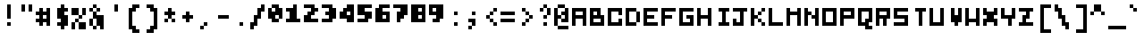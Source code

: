 SplineFontDB: 3.0
FontName: microblok
FullName: microblok Italic
FamilyName: microblok
Weight: Italic
Copyright: derekstrasters
Version: 001
FONDName: Microblok
ItalicAngle: 0
UnderlinePosition: -200
UnderlineWidth: 100
Ascent: 700
Descent: 300
sfntRevision: 0x00010000
LayerCount: 2
Layer: 0 1 "Back"  1
Layer: 1 1 "Fore"  0
XUID: [1021 645 1180089875 9348330]
FSType: 520
OS2Version: 1
OS2_WeightWidthSlopeOnly: 0
OS2_UseTypoMetrics: 1
CreationTime: 1280473793
ModificationTime: 1442732654
PfmFamily: 49
TTFWeight: 500
TTFWidth: 5
LineGap: 0
VLineGap: 0
Panose: 2 0 6 9 0 0 0 0 0 0
OS2TypoAscent: 700
OS2TypoAOffset: 0
OS2TypoDescent: -300
OS2TypoDOffset: 0
OS2TypoLinegap: 0
OS2WinAscent: 700
OS2WinAOffset: 0
OS2WinDescent: 300
OS2WinDOffset: 0
HheadAscent: 700
HheadAOffset: 0
HheadDescent: -300
HheadDOffset: 0
OS2SubXSize: 400
OS2SubYSize: 700
OS2SubXOff: 100
OS2SubYOff: 100
OS2SupXSize: 400
OS2SupYSize: 700
OS2SupXOff: -300
OS2SupYOff: 400
OS2StrikeYSize: 100
OS2StrikeYPos: 200
OS2Vendor: '2ttf'
OS2CodePages: 00000001.00000000
OS2UnicodeRanges: 00000003.00010002.00000000.00000000
MacStyle: 2
MarkAttachClasses: 1
DEI: 91125
ShortTable: cvt  2
  34
  648
EndShort
ShortTable: maxp 16
  1
  0
  296
  56
  14
  0
  0
  2
  0
  1
  1
  0
  64
  0
  0
  0
EndShort
LangName: 1033 "" "" "" "derekstrasters:microblok" "" "" "" "" "" "" "" "" "" "" "" "" "" "Regular" 
GaspTable: 1 65535 1 0
DesignSize: 70
Encoding: Original
UnicodeInterp: none
NameList: Adobe Glyph List
DisplaySize: 10
AntiAlias: 0
FitToEm: 0
WinInfo: 35 35 5
BeginPrivate: 0
EndPrivate
TeXData: 1 7340032 0 582542 291271 194180 466034 1048576 194180 783286 444596 497025 792723 393216 433062 380633 303038 157286 324010 404750 52429 2506097 1059062 262144
BeginChars: 296 296

StartChar: .notdef
Encoding: 0 -1 0
Width: 500
VWidth: 576
Flags: W
LayerCount: 2
Fore
SplineSet
500 -200 m 1,0,-1
 0 -200 l 1,1,-1
 0 600 l 1,2,-1
 500 600 l 1,3,-1
 500 -200 l 1,0,-1
100 500 m 1,4,-1
 100 -100 l 1,5,-1
 400 -100 l 1,6,-1
 400 500 l 1,7,-1
 100 500 l 1,4,-1
EndSplineSet
EndChar

StartChar: .null
Encoding: 1 -1 1
Width: 500
VWidth: 576
GlyphClass: 2
Flags: W
LayerCount: 2
EndChar

StartChar: nonmarkingreturn
Encoding: 2 -1 2
Width: 500
VWidth: 576
GlyphClass: 2
Flags: W
LayerCount: 2
EndChar

StartChar: space
Encoding: 3 32 3
Width: 500
VWidth: 576
GlyphClass: 2
Flags: W
LayerCount: 2
EndChar

StartChar: exclam
Encoding: 4 33 4
Width: 500
VWidth: 576
GlyphClass: 2
Flags: W
LayerCount: 2
Fore
SplineSet
300 0 m 1,0,-1
 200 0 l 1,1,-1
 200 100 l 1,2,-1
 300 100 l 1,3,-1
 300 0 l 1,0,-1
300 600 m 1,4,-1
 300 200 l 1,5,-1
 200 200 l 1,6,-1
 200 600 l 1,7,-1
 300 600 l 1,4,-1
EndSplineSet
EndChar

StartChar: quotedbl
Encoding: 5 34 5
Width: 500
VWidth: 576
GlyphClass: 2
Flags: W
LayerCount: 2
Fore
SplineSet
400 600 m 1,0,-1
 400 400 l 1,1,-1
 300 400 l 1,2,-1
 300 600 l 1,3,-1
 400 600 l 1,0,-1
200 600 m 1,4,-1
 200 400 l 1,5,-1
 100 400 l 1,6,-1
 100 600 l 1,7,-1
 200 600 l 1,4,-1
EndSplineSet
EndChar

StartChar: numbersign
Encoding: 6 35 6
Width: 500
VWidth: 576
GlyphClass: 2
Flags: W
LayerCount: 2
Fore
SplineSet
300 200 m 1,0,-1
 300 300 l 1,1,-1
 200 300 l 1,2,-1
 200 200 l 1,3,-1
 300 200 l 1,0,-1
0 200 m 1,4,-1
 100 200 l 1,5,-1
 100 300 l 1,6,-1
 0 300 l 1,7,-1
 0 400 l 1,8,-1
 100 400 l 1,9,-1
 100 500 l 1,10,-1
 200 500 l 1,11,-1
 200 400 l 1,12,-1
 300 400 l 1,13,-1
 300 500 l 1,14,-1
 400 500 l 1,15,-1
 400 0 l 1,16,-1
 300 0 l 1,17,-1
 300 100 l 1,18,-1
 200 100 l 1,19,-1
 200 0 l 1,20,-1
 100 0 l 1,21,-1
 100 100 l 1,22,-1
 0 100 l 1,23,-1
 0 200 l 1,4,-1
EndSplineSet
EndChar

StartChar: dollar
Encoding: 7 36 7
Width: 500
VWidth: 576
GlyphClass: 2
Flags: W
LayerCount: 2
Fore
SplineSet
300 600 m 1,0,-1
 300 500 l 1,1,-1
 400 500 l 1,2,-1
 400 400 l 1,3,-1
 300 400 l 1,4,-1
 300 300 l 1,5,-1
 400 300 l 1,6,-1
 400 0 l 1,7,-1
 300 0 l 1,8,-1
 300 -100 l 1,9,-1
 200 -100 l 1,10,-1
 200 0 l 1,11,-1
 100 0 l 1,12,-1
 100 100 l 1,13,-1
 200 100 l 1,14,-1
 200 200 l 1,15,-1
 100 200 l 1,16,-1
 100 500 l 1,17,-1
 200 500 l 1,18,-1
 200 600 l 1,19,-1
 300 600 l 1,0,-1
EndSplineSet
EndChar

StartChar: percent
Encoding: 8 37 8
Width: 500
VWidth: 576
GlyphClass: 2
Flags: W
LayerCount: 2
Fore
SplineSet
0 500 m 1,0,-1
 200 500 l 1,1,-1
 200 300 l 1,2,-1
 0 300 l 1,3,-1
 0 500 l 1,0,-1
100 100 m 1,4,-1
 100 200 l 1,5,-1
 200 200 l 1,6,-1
 200 300 l 1,7,-1
 300 300 l 1,8,-1
 300 500 l 1,9,-1
 400 500 l 1,10,-1
 400 300 l 1,11,-1
 300 300 l 1,12,-1
 300 200 l 1,13,-1
 200 200 l 1,14,-1
 200 100 l 1,15,-1
 100 100 l 1,4,-1
100 100 m 1,16,-1
 100 -100 l 1,17,-1
 0 -100 l 1,18,-1
 0 100 l 1,19,-1
 100 100 l 1,16,-1
200 100 m 1,20,-1
 400 100 l 1,21,-1
 400 -100 l 1,22,-1
 200 -100 l 1,23,-1
 200 100 l 1,20,-1
EndSplineSet
EndChar

StartChar: ampersand
Encoding: 9 38 9
Width: 500
VWidth: 576
GlyphClass: 2
Flags: W
LayerCount: 2
Fore
SplineSet
200 500 m 1,0,-1
 100 500 l 1,1,-1
 100 600 l 1,2,-1
 200 600 l 1,3,-1
 200 500 l 1,0,-1
200 500 m 1,4,-1
 300 500 l 1,5,-1
 300 400 l 1,6,-1
 200 400 l 1,7,-1
 200 500 l 1,4,-1
100 500 m 1,8,-1
 100 400 l 1,9,-1
 0 400 l 1,10,-1
 0 500 l 1,11,-1
 100 500 l 1,8,-1
200 400 m 1,12,-1
 200 300 l 1,13,-1
 400 300 l 1,14,-1
 400 -100 l 1,15,-1
 300 -100 l 1,16,-1
 300 0 l 1,17,-1
 200 0 l 1,18,-1
 200 -100 l 1,19,-1
 100 -100 l 1,20,-1
 100 0 l 1,21,-1
 0 0 l 1,22,-1
 0 200 l 1,23,-1
 100 200 l 1,24,-1
 100 400 l 1,25,-1
 200 400 l 1,12,-1
200 0 m 1,26,-1
 200 200 l 1,27,-1
 100 200 l 1,28,-1
 100 0 l 1,29,-1
 200 0 l 1,26,-1
EndSplineSet
EndChar

StartChar: quotesingle
Encoding: 10 39 10
Width: 500
VWidth: 576
GlyphClass: 2
Flags: W
LayerCount: 2
Fore
SplineSet
300 600 m 1,0,-1
 300 400 l 1,1,-1
 200 400 l 1,2,-1
 200 600 l 1,3,-1
 300 600 l 1,0,-1
EndSplineSet
EndChar

StartChar: parenleft
Encoding: 11 40 11
Width: 500
VWidth: 576
GlyphClass: 2
Flags: W
LayerCount: 2
Fore
SplineSet
400 -200 m 1,0,-1
 200 -200 l 1,1,-1
 200 -100 l 1,2,-1
 100 -100 l 1,3,-1
 100 500 l 1,4,-1
 200 500 l 1,5,-1
 200 600 l 1,6,-1
 400 600 l 1,7,-1
 400 500 l 1,8,-1
 300 500 l 1,9,-1
 300 400 l 1,10,-1
 200 400 l 1,11,-1
 200 0 l 1,12,-1
 300 0 l 1,13,-1
 300 -100 l 1,14,-1
 400 -100 l 1,15,-1
 400 -200 l 1,0,-1
EndSplineSet
EndChar

StartChar: parenright
Encoding: 12 41 12
Width: 500
VWidth: 576
GlyphClass: 2
Flags: W
LayerCount: 2
Fore
SplineSet
300 -200 m 1,0,-1
 100 -200 l 1,1,-1
 100 -100 l 1,2,-1
 200 -100 l 1,3,-1
 200 0 l 1,4,-1
 300 0 l 1,5,-1
 300 400 l 1,6,-1
 200 400 l 1,7,-1
 200 500 l 1,8,-1
 100 500 l 1,9,-1
 100 600 l 1,10,-1
 300 600 l 1,11,-1
 300 500 l 1,12,-1
 400 500 l 1,13,-1
 400 -100 l 1,14,-1
 300 -100 l 1,15,-1
 300 -200 l 1,0,-1
EndSplineSet
EndChar

StartChar: asterisk
Encoding: 13 42 13
Width: 500
VWidth: 576
GlyphClass: 2
Flags: W
LayerCount: 2
Fore
SplineSet
100 100 m 1,0,-1
 100 200 l 1,1,-1
 200 200 l 1,2,-1
 200 300 l 1,3,-1
 100 300 l 1,4,-1
 100 400 l 1,5,-1
 200 400 l 1,6,-1
 200 500 l 1,7,-1
 300 500 l 1,8,-1
 300 400 l 1,9,-1
 400 400 l 1,10,-1
 400 300 l 1,11,-1
 300 300 l 1,12,-1
 300 200 l 1,13,-1
 200 200 l 1,14,-1
 200 100 l 1,15,-1
 100 100 l 1,0,-1
300 200 m 1,16,-1
 400 200 l 1,17,-1
 400 100 l 1,18,-1
 300 100 l 1,19,-1
 300 200 l 1,16,-1
EndSplineSet
EndChar

StartChar: plus
Encoding: 14 43 14
Width: 500
VWidth: 576
GlyphClass: 2
Flags: W
LayerCount: 2
Fore
SplineSet
200 100 m 1,0,-1
 200 200 l 1,1,-1
 100 200 l 1,2,-1
 100 300 l 1,3,-1
 200 300 l 1,4,-1
 200 400 l 1,5,-1
 300 400 l 1,6,-1
 300 300 l 1,7,-1
 400 300 l 1,8,-1
 400 200 l 1,9,-1
 300 200 l 1,10,-1
 300 100 l 1,11,-1
 200 100 l 1,0,-1
EndSplineSet
EndChar

StartChar: comma
Encoding: 15 44 15
Width: 500
VWidth: 576
GlyphClass: 2
Flags: W
LayerCount: 2
Fore
SplineSet
200 0 m 1,0,-1
 200 100 l 1,1,-1
 300 100 l 1,2,-1
 300 0 l 1,3,-1
 200 0 l 1,0,-1
200 0 m 1,4,-1
 200 -100 l 1,5,-1
 100 -100 l 1,6,-1
 100 0 l 1,7,-1
 200 0 l 1,4,-1
EndSplineSet
EndChar

StartChar: hyphen
Encoding: 16 45 16
Width: 500
VWidth: 576
GlyphClass: 2
Flags: W
LayerCount: 2
Fore
SplineSet
100 300 m 1,0,-1
 400 300 l 1,1,-1
 400 200 l 1,2,-1
 100 200 l 1,3,-1
 100 300 l 1,0,-1
EndSplineSet
EndChar

StartChar: period
Encoding: 17 46 17
Width: 500
VWidth: 576
GlyphClass: 2
Flags: W
LayerCount: 2
Fore
SplineSet
300 0 m 1,0,-1
 200 0 l 1,1,-1
 200 100 l 1,2,-1
 300 100 l 1,3,-1
 300 0 l 1,0,-1
EndSplineSet
EndChar

StartChar: slash
Encoding: 18 47 18
Width: 500
VWidth: 576
GlyphClass: 2
Flags: W
LayerCount: 2
Fore
SplineSet
300 600 m 1,0,-1
 400 600 l 1,1,-1
 400 400 l 1,2,-1
 300 400 l 1,3,-1
 300 200 l 1,4,-1
 200 200 l 1,5,-1
 200 0 l 1,6,-1
 100 0 l 1,7,-1
 100 -100 l 1,8,-1
 0 -100 l 1,9,-1
 0 100 l 1,10,-1
 100 100 l 1,11,-1
 100 300 l 1,12,-1
 200 300 l 1,13,-1
 200 500 l 1,14,-1
 300 500 l 1,15,-1
 300 600 l 1,0,-1
EndSplineSet
EndChar

StartChar: zero
Encoding: 19 48 19
Width: 500
VWidth: 576
GlyphClass: 2
Flags: W
LayerCount: 2
Fore
SplineSet
200 400 m 1,0,-1
 200 500 l 1,1,-1
 100 500 l 1,2,-1
 100 400 l 1,3,-1
 200 400 l 1,0,-1
100 600 m 1,4,-1
 300 600 l 1,5,-1
 300 500 l 1,6,-1
 400 500 l 1,7,-1
 400 200 l 1,8,-1
 300 200 l 1,9,-1
 300 100 l 1,10,-1
 100 100 l 1,11,-1
 100 200 l 1,12,-1
 0 200 l 1,13,-1
 0 500 l 1,14,-1
 100 500 l 1,15,-1
 100 600 l 1,4,-1
300 200 m 1,16,-1
 300 300 l 1,17,-1
 200 300 l 1,18,-1
 200 200 l 1,19,-1
 300 200 l 1,16,-1
EndSplineSet
EndChar

StartChar: one
Encoding: 20 49 20
Width: 500
VWidth: 576
GlyphClass: 2
Flags: W
LayerCount: 2
Fore
SplineSet
200 600 m 1,0,-1
 300 600 l 1,1,-1
 300 200 l 1,2,-1
 400 200 l 1,3,-1
 400 100 l 1,4,-1
 0 100 l 1,5,-1
 0 200 l 1,6,-1
 100 200 l 1,7,-1
 100 400 l 1,8,-1
 0 400 l 1,9,-1
 0 500 l 1,10,-1
 200 500 l 1,11,-1
 200 600 l 1,0,-1
EndSplineSet
EndChar

StartChar: two
Encoding: 21 50 21
Width: 500
VWidth: 576
GlyphClass: 2
Flags: W
LayerCount: 2
Fore
SplineSet
0 300 m 1,0,-1
 100 300 l 1,1,-1
 100 400 l 1,2,-1
 200 400 l 1,3,-1
 200 500 l 1,4,-1
 0 500 l 1,5,-1
 0 600 l 1,6,-1
 300 600 l 1,7,-1
 300 500 l 1,8,-1
 400 500 l 1,9,-1
 400 400 l 1,10,-1
 300 400 l 1,11,-1
 300 300 l 1,12,-1
 200 300 l 1,13,-1
 200 200 l 1,14,-1
 400 200 l 1,15,-1
 400 100 l 1,16,-1
 0 100 l 1,17,-1
 0 300 l 1,0,-1
EndSplineSet
EndChar

StartChar: three
Encoding: 22 51 22
Width: 500
VWidth: 576
GlyphClass: 2
Flags: W
LayerCount: 2
Fore
SplineSet
200 500 m 1,0,-1
 0 500 l 1,1,-1
 0 600 l 1,2,-1
 300 600 l 1,3,-1
 300 500 l 1,4,-1
 400 500 l 1,5,-1
 400 200 l 1,6,-1
 300 200 l 1,7,-1
 300 100 l 1,8,-1
 0 100 l 1,9,-1
 0 200 l 1,10,-1
 200 200 l 1,11,-1
 200 300 l 1,12,-1
 100 300 l 1,13,-1
 100 400 l 1,14,-1
 200 400 l 1,15,-1
 200 500 l 1,0,-1
EndSplineSet
EndChar

StartChar: four
Encoding: 23 52 23
Width: 500
VWidth: 576
GlyphClass: 2
Flags: W
LayerCount: 2
Fore
SplineSet
200 300 m 1,0,-1
 300 300 l 1,1,-1
 300 400 l 1,2,-1
 200 400 l 1,3,-1
 200 300 l 1,0,-1
0 400 m 1,4,-1
 100 400 l 1,5,-1
 100 500 l 1,6,-1
 200 500 l 1,7,-1
 200 600 l 1,8,-1
 400 600 l 1,9,-1
 400 100 l 1,10,-1
 200 100 l 1,11,-1
 200 200 l 1,12,-1
 0 200 l 1,13,-1
 0 400 l 1,4,-1
EndSplineSet
EndChar

StartChar: five
Encoding: 24 53 24
Width: 500
VWidth: 576
GlyphClass: 2
Flags: W
LayerCount: 2
Fore
SplineSet
0 200 m 1,0,-1
 200 200 l 1,1,-1
 200 300 l 1,2,-1
 0 300 l 1,3,-1
 0 600 l 1,4,-1
 400 600 l 1,5,-1
 400 500 l 1,6,-1
 200 500 l 1,7,-1
 200 400 l 1,8,-1
 400 400 l 1,9,-1
 400 200 l 1,10,-1
 300 200 l 1,11,-1
 300 100 l 1,12,-1
 0 100 l 1,13,-1
 0 200 l 1,0,-1
EndSplineSet
EndChar

StartChar: six
Encoding: 25 54 25
Width: 500
VWidth: 576
GlyphClass: 2
Flags: W
LayerCount: 2
Fore
SplineSet
200 200 m 1,0,-1
 300 200 l 1,1,-1
 300 300 l 1,2,-1
 200 300 l 1,3,-1
 200 200 l 1,0,-1
100 600 m 1,4,-1
 400 600 l 1,5,-1
 400 500 l 1,6,-1
 200 500 l 1,7,-1
 200 400 l 1,8,-1
 400 400 l 1,9,-1
 400 100 l 1,10,-1
 0 100 l 1,11,-1
 0 500 l 1,12,-1
 100 500 l 1,13,-1
 100 600 l 1,4,-1
EndSplineSet
EndChar

StartChar: seven
Encoding: 26 55 26
Width: 500
VWidth: 576
GlyphClass: 2
Flags: W
LayerCount: 2
Fore
SplineSet
400 600 m 1,0,-1
 400 300 l 1,1,-1
 300 300 l 1,2,-1
 300 200 l 1,3,-1
 200 200 l 1,4,-1
 200 100 l 1,5,-1
 100 100 l 1,6,-1
 100 400 l 1,7,-1
 200 400 l 1,8,-1
 200 500 l 1,9,-1
 0 500 l 1,10,-1
 0 600 l 1,11,-1
 400 600 l 1,0,-1
EndSplineSet
EndChar

StartChar: eight
Encoding: 27 56 27
Width: 500
VWidth: 576
GlyphClass: 2
Flags: W
LayerCount: 2
Fore
SplineSet
300 200 m 1,0,-1
 300 300 l 1,1,-1
 200 300 l 1,2,-1
 200 200 l 1,3,-1
 300 200 l 1,0,-1
300 400 m 1,4,-1
 300 500 l 1,5,-1
 200 500 l 1,6,-1
 200 400 l 1,7,-1
 300 400 l 1,4,-1
400 600 m 1,8,-1
 400 100 l 1,9,-1
 0 100 l 1,10,-1
 0 600 l 1,11,-1
 400 600 l 1,8,-1
EndSplineSet
EndChar

StartChar: nine
Encoding: 28 57 28
Width: 500
VWidth: 576
GlyphClass: 2
Flags: W
LayerCount: 2
Fore
SplineSet
200 500 m 1,0,-1
 100 500 l 1,1,-1
 100 400 l 1,2,-1
 200 400 l 1,3,-1
 200 500 l 1,0,-1
400 600 m 1,4,-1
 400 200 l 1,5,-1
 300 200 l 1,6,-1
 300 100 l 1,7,-1
 100 100 l 1,8,-1
 100 200 l 1,9,-1
 200 200 l 1,10,-1
 200 300 l 1,11,-1
 0 300 l 1,12,-1
 0 600 l 1,13,-1
 400 600 l 1,4,-1
EndSplineSet
EndChar

StartChar: colon
Encoding: 29 58 29
Width: 500
VWidth: 576
GlyphClass: 2
Flags: W
LayerCount: 2
Fore
SplineSet
300 300 m 1,0,-1
 200 300 l 1,1,-1
 200 400 l 1,2,-1
 300 400 l 1,3,-1
 300 300 l 1,0,-1
300 0 m 1,4,-1
 200 0 l 1,5,-1
 200 100 l 1,6,-1
 300 100 l 1,7,-1
 300 0 l 1,4,-1
EndSplineSet
EndChar

StartChar: semicolon
Encoding: 30 59 30
Width: 500
VWidth: 576
GlyphClass: 2
Flags: W
LayerCount: 2
Fore
SplineSet
300 300 m 1,0,-1
 200 300 l 1,1,-1
 200 400 l 1,2,-1
 300 400 l 1,3,-1
 300 300 l 1,0,-1
300 200 m 1,4,-1
 300 0 l 1,5,-1
 200 0 l 1,6,-1
 200 -100 l 1,7,-1
 100 -100 l 1,8,-1
 100 0 l 1,9,-1
 200 0 l 1,10,-1
 200 100 l 1,11,-1
 100 100 l 1,12,-1
 100 200 l 1,13,-1
 300 200 l 1,4,-1
EndSplineSet
EndChar

StartChar: less
Encoding: 31 60 31
Width: 500
VWidth: 576
GlyphClass: 2
Flags: W
LayerCount: 2
Fore
SplineSet
300 400 m 1,0,-1
 300 500 l 1,1,-1
 400 500 l 1,2,-1
 400 400 l 1,3,-1
 300 400 l 1,0,-1
300 400 m 1,4,-1
 300 300 l 1,5,-1
 200 300 l 1,6,-1
 200 400 l 1,7,-1
 300 400 l 1,4,-1
200 300 m 1,8,-1
 200 200 l 1,9,-1
 100 200 l 1,10,-1
 100 300 l 1,11,-1
 200 300 l 1,8,-1
200 200 m 1,12,-1
 300 200 l 1,13,-1
 300 100 l 1,14,-1
 200 100 l 1,15,-1
 200 200 l 1,12,-1
300 100 m 1,16,-1
 400 100 l 1,17,-1
 400 0 l 1,18,-1
 300 0 l 1,19,-1
 300 100 l 1,16,-1
EndSplineSet
EndChar

StartChar: equal
Encoding: 32 61 32
Width: 500
VWidth: 576
GlyphClass: 2
Flags: W
LayerCount: 2
Fore
SplineSet
0 400 m 1,0,-1
 400 400 l 1,1,-1
 400 300 l 1,2,-1
 0 300 l 1,3,-1
 0 400 l 1,0,-1
0 200 m 1,4,-1
 400 200 l 1,5,-1
 400 100 l 1,6,-1
 0 100 l 1,7,-1
 0 200 l 1,4,-1
EndSplineSet
EndChar

StartChar: greater
Encoding: 33 62 33
Width: 500
VWidth: 576
GlyphClass: 2
Flags: W
LayerCount: 2
Fore
SplineSet
100 0 m 1,0,-1
 100 100 l 1,1,-1
 200 100 l 1,2,-1
 200 200 l 1,3,-1
 300 200 l 1,4,-1
 300 300 l 1,5,-1
 200 300 l 1,6,-1
 200 400 l 1,7,-1
 100 400 l 1,8,-1
 100 500 l 1,9,-1
 200 500 l 1,10,-1
 200 400 l 1,11,-1
 300 400 l 1,12,-1
 300 300 l 1,13,-1
 400 300 l 1,14,-1
 400 200 l 1,15,-1
 300 200 l 1,16,-1
 300 100 l 1,17,-1
 200 100 l 1,18,-1
 200 0 l 1,19,-1
 100 0 l 1,0,-1
EndSplineSet
EndChar

StartChar: question
Encoding: 34 63 34
Width: 500
VWidth: 576
GlyphClass: 2
Flags: W
LayerCount: 2
Fore
SplineSet
200 0 m 1,0,-1
 200 100 l 1,1,-1
 300 100 l 1,2,-1
 300 0 l 1,3,-1
 200 0 l 1,0,-1
200 500 m 1,4,-1
 200 600 l 1,5,-1
 300 600 l 1,6,-1
 300 500 l 1,7,-1
 200 500 l 1,4,-1
200 500 m 1,8,-1
 200 400 l 1,9,-1
 100 400 l 1,10,-1
 100 500 l 1,11,-1
 200 500 l 1,8,-1
300 500 m 1,12,-1
 400 500 l 1,13,-1
 400 300 l 1,14,-1
 300 300 l 1,15,-1
 300 500 l 1,12,-1
300 300 m 1,16,-1
 300 200 l 1,17,-1
 200 200 l 1,18,-1
 200 300 l 1,19,-1
 300 300 l 1,16,-1
EndSplineSet
EndChar

StartChar: at
Encoding: 35 64 35
Width: 500
VWidth: 576
GlyphClass: 2
Flags: W
LayerCount: 2
Fore
SplineSet
100 600 m 1,0,-1
 300 600 l 1,1,-1
 300 500 l 1,2,-1
 400 500 l 1,3,-1
 400 100 l 1,4,-1
 200 100 l 1,5,-1
 200 200 l 1,6,-1
 100 200 l 1,7,-1
 100 0 l 1,8,-1
 0 0 l 1,9,-1
 0 500 l 1,10,-1
 100 500 l 1,11,-1
 100 600 l 1,0,-1
100 0 m 1,12,-1
 400 0 l 1,13,-1
 400 -100 l 1,14,-1
 100 -100 l 1,15,-1
 100 0 l 1,12,-1
200 200 m 1,16,-1
 300 200 l 1,17,-1
 300 300 l 1,18,-1
 200 300 l 1,19,-1
 200 400 l 1,20,-1
 300 400 l 1,21,-1
 300 500 l 1,22,-1
 100 500 l 1,23,-1
 100 300 l 1,24,-1
 200 300 l 1,25,-1
 200 200 l 1,16,-1
EndSplineSet
EndChar

StartChar: A
Encoding: 36 65 36
Width: 500
GlyphClass: 2
Flags: W
LayerCount: 2
Fore
SplineSet
100 300 m 1,0,-1
 300 300 l 1,1,-1
 300 400 l 1,2,-1
 100 400 l 1,3,-1
 100 300 l 1,0,-1
0 500 m 1,4,-1
 400 500 l 1,5,-1
 400 0 l 1,6,-1
 300 0 l 1,7,-1
 300 200 l 1,8,-1
 100 200 l 1,9,-1
 100 0 l 1,10,-1
 0 0 l 1,11,-1
 0 500 l 1,4,-1
EndSplineSet
EndChar

StartChar: B
Encoding: 37 66 37
Width: 500
GlyphClass: 2
Flags: W
LayerCount: 2
Fore
SplineSet
300 200 m 1,0,-1
 100 200 l 1,1,-1
 100 100 l 1,2,-1
 300 100 l 1,3,-1
 300 200 l 1,0,-1
200 300 m 1,4,-1
 200 400 l 1,5,-1
 100 400 l 1,6,-1
 100 300 l 1,7,-1
 200 300 l 1,4,-1
0 500 m 1,8,-1
 300 500 l 1,9,-1
 300 300 l 1,10,-1
 400 300 l 1,11,-1
 400 0 l 1,12,-1
 0 0 l 1,13,-1
 0 500 l 1,8,-1
EndSplineSet
EndChar

StartChar: C
Encoding: 38 67 38
Width: 500
GlyphClass: 2
Flags: W
LayerCount: 2
Fore
SplineSet
0 500 m 1,0,-1
 400 500 l 1,1,-1
 400 300 l 1,2,-1
 300 300 l 1,3,-1
 300 400 l 1,4,-1
 100 400 l 1,5,-1
 100 100 l 1,6,-1
 300 100 l 1,7,-1
 300 200 l 1,8,-1
 400 200 l 1,9,-1
 400 0 l 1,10,-1
 0 0 l 1,11,-1
 0 500 l 1,0,-1
EndSplineSet
EndChar

StartChar: D
Encoding: 39 68 39
Width: 500
GlyphClass: 2
Flags: W
LayerCount: 2
Fore
SplineSet
0 500 m 1,0,-1
 300 500 l 1,1,-1
 300 400 l 1,2,-1
 400 400 l 1,3,-1
 400 100 l 1,4,-1
 300 100 l 1,5,-1
 300 0 l 1,6,-1
 0 0 l 1,7,-1
 0 500 l 1,0,-1
300 100 m 1,8,-1
 300 400 l 1,9,-1
 100 400 l 1,10,-1
 100 100 l 1,11,-1
 300 100 l 1,8,-1
EndSplineSet
EndChar

StartChar: E
Encoding: 40 69 40
Width: 500
GlyphClass: 2
Flags: W
LayerCount: 2
Fore
SplineSet
0 500 m 1,0,-1
 400 500 l 1,1,-1
 400 400 l 1,2,-1
 100 400 l 1,3,-1
 100 300 l 1,4,-1
 300 300 l 1,5,-1
 300 200 l 1,6,-1
 100 200 l 1,7,-1
 100 100 l 1,8,-1
 400 100 l 1,9,-1
 400 0 l 1,10,-1
 0 0 l 1,11,-1
 0 500 l 1,0,-1
EndSplineSet
EndChar

StartChar: F
Encoding: 41 70 41
Width: 500
GlyphClass: 2
Flags: W
LayerCount: 2
Fore
SplineSet
0 500 m 1,0,-1
 400 500 l 1,1,-1
 400 400 l 1,2,-1
 100 400 l 1,3,-1
 100 300 l 1,4,-1
 300 300 l 1,5,-1
 300 200 l 1,6,-1
 100 200 l 1,7,-1
 100 0 l 1,8,-1
 0 0 l 1,9,-1
 0 500 l 1,0,-1
EndSplineSet
EndChar

StartChar: G
Encoding: 42 71 42
Width: 500
GlyphClass: 2
Flags: W
LayerCount: 2
Fore
SplineSet
0 500 m 1,0,-1
 400 500 l 1,1,-1
 400 400 l 1,2,-1
 100 400 l 1,3,-1
 100 100 l 1,4,-1
 300 100 l 1,5,-1
 300 200 l 1,6,-1
 200 200 l 1,7,-1
 200 300 l 1,8,-1
 400 300 l 1,9,-1
 400 0 l 1,10,-1
 0 0 l 1,11,-1
 0 500 l 1,0,-1
EndSplineSet
EndChar

StartChar: H
Encoding: 43 72 43
Width: 500
GlyphClass: 2
Flags: W
LayerCount: 2
Fore
SplineSet
0 500 m 1,0,-1
 100 500 l 1,1,-1
 100 300 l 1,2,-1
 300 300 l 1,3,-1
 300 500 l 1,4,-1
 400 500 l 1,5,-1
 400 0 l 1,6,-1
 300 0 l 1,7,-1
 300 200 l 1,8,-1
 100 200 l 1,9,-1
 100 0 l 1,10,-1
 0 0 l 1,11,-1
 0 500 l 1,0,-1
EndSplineSet
EndChar

StartChar: I
Encoding: 44 73 44
Width: 500
GlyphClass: 2
Flags: W
LayerCount: 2
Fore
SplineSet
400 0 m 1,0,-1
 100 0 l 1,1,-1
 100 100 l 1,2,-1
 200 100 l 1,3,-1
 200 400 l 1,4,-1
 100 400 l 1,5,-1
 100 500 l 1,6,-1
 400 500 l 1,7,-1
 400 400 l 1,8,-1
 300 400 l 1,9,-1
 300 100 l 1,10,-1
 400 100 l 1,11,-1
 400 0 l 1,0,-1
EndSplineSet
EndChar

StartChar: J
Encoding: 45 74 45
Width: 500
GlyphClass: 2
Flags: W
LayerCount: 2
Fore
SplineSet
0 500 m 1,0,-1
 400 500 l 1,1,-1
 400 400 l 1,2,-1
 300 400 l 1,3,-1
 300 0 l 1,4,-1
 0 0 l 1,5,-1
 0 200 l 1,6,-1
 100 200 l 1,7,-1
 100 100 l 1,8,-1
 200 100 l 1,9,-1
 200 400 l 1,10,-1
 0 400 l 1,11,-1
 0 500 l 1,0,-1
EndSplineSet
EndChar

StartChar: K
Encoding: 46 75 46
Width: 500
GlyphClass: 2
Flags: W
LayerCount: 2
Fore
SplineSet
0 500 m 1,0,-1
 100 500 l 1,1,-1
 100 300 l 1,2,-1
 200 300 l 1,3,-1
 200 200 l 1,4,-1
 300 200 l 1,5,-1
 300 100 l 1,6,-1
 200 100 l 1,7,-1
 200 200 l 1,8,-1
 100 200 l 1,9,-1
 100 0 l 1,10,-1
 0 0 l 1,11,-1
 0 500 l 1,0,-1
300 100 m 1,12,-1
 400 100 l 1,13,-1
 400 0 l 1,14,-1
 300 0 l 1,15,-1
 300 100 l 1,12,-1
300 300 m 1,16,-1
 200 300 l 1,17,-1
 200 400 l 1,18,-1
 300 400 l 1,19,-1
 300 300 l 1,16,-1
300 400 m 1,20,-1
 300 500 l 1,21,-1
 400 500 l 1,22,-1
 400 400 l 1,23,-1
 300 400 l 1,20,-1
EndSplineSet
EndChar

StartChar: L
Encoding: 47 76 47
Width: 500
GlyphClass: 2
Flags: W
LayerCount: 2
Fore
SplineSet
0 500 m 1,0,-1
 100 500 l 1,1,-1
 100 100 l 1,2,-1
 400 100 l 1,3,-1
 400 0 l 1,4,-1
 0 0 l 1,5,-1
 0 500 l 1,0,-1
EndSplineSet
EndChar

StartChar: M
Encoding: 48 77 48
Width: 500
GlyphClass: 2
Flags: W
LayerCount: 2
Fore
SplineSet
0 500 m 1,0,-1
 100 500 l 1,1,-1
 100 400 l 1,2,-1
 300 400 l 1,3,-1
 300 500 l 1,4,-1
 400 500 l 1,5,-1
 400 0 l 1,6,-1
 300 0 l 1,7,-1
 300 300 l 1,8,-1
 100 300 l 1,9,-1
 100 0 l 1,10,-1
 0 0 l 1,11,-1
 0 500 l 1,0,-1
EndSplineSet
EndChar

StartChar: N
Encoding: 49 78 49
Width: 500
GlyphClass: 2
Flags: W
LayerCount: 2
Fore
SplineSet
0 500 m 1,0,-1
 100 500 l 1,1,-1
 100 400 l 1,2,-1
 200 400 l 1,3,-1
 200 300 l 1,4,-1
 300 300 l 1,5,-1
 300 500 l 1,6,-1
 400 500 l 1,7,-1
 400 0 l 1,8,-1
 300 0 l 1,9,-1
 300 200 l 1,10,-1
 200 200 l 1,11,-1
 200 300 l 1,12,-1
 100 300 l 1,13,-1
 100 0 l 1,14,-1
 0 0 l 1,15,-1
 0 500 l 1,0,-1
EndSplineSet
EndChar

StartChar: O
Encoding: 50 79 50
Width: 500
GlyphClass: 2
Flags: W
LayerCount: 2
Fore
SplineSet
100 100 m 1,0,-1
 300 100 l 1,1,-1
 300 400 l 1,2,-1
 100 400 l 1,3,-1
 100 100 l 1,0,-1
0 500 m 1,4,-1
 400 500 l 1,5,-1
 400 0 l 1,6,-1
 0 0 l 1,7,-1
 0 500 l 1,4,-1
EndSplineSet
EndChar

StartChar: P
Encoding: 51 80 51
Width: 500
GlyphClass: 2
Flags: W
LayerCount: 2
Fore
SplineSet
100 300 m 1,0,-1
 300 300 l 1,1,-1
 300 400 l 1,2,-1
 100 400 l 1,3,-1
 100 300 l 1,0,-1
0 500 m 1,4,-1
 400 500 l 1,5,-1
 400 200 l 1,6,-1
 100 200 l 1,7,-1
 100 0 l 1,8,-1
 0 0 l 1,9,-1
 0 500 l 1,4,-1
EndSplineSet
EndChar

StartChar: Q
Encoding: 52 81 52
Width: 500
GlyphClass: 2
Flags: W
LayerCount: 2
Fore
SplineSet
200 100 m 1,0,-1
 200 200 l 1,1,-1
 300 200 l 1,2,-1
 300 400 l 1,3,-1
 100 400 l 1,4,-1
 100 100 l 1,5,-1
 200 100 l 1,0,-1
0 500 m 1,6,-1
 400 500 l 1,7,-1
 400 100 l 1,8,-1
 300 100 l 1,9,-1
 300 0 l 1,10,-1
 400 0 l 1,11,-1
 400 -100 l 1,12,-1
 200 -100 l 1,13,-1
 200 0 l 1,14,-1
 0 0 l 1,15,-1
 0 500 l 1,6,-1
EndSplineSet
EndChar

StartChar: R
Encoding: 53 82 53
Width: 500
GlyphClass: 2
Flags: W
LayerCount: 2
Fore
SplineSet
100 300 m 1,0,-1
 300 300 l 1,1,-1
 300 400 l 1,2,-1
 100 400 l 1,3,-1
 100 300 l 1,0,-1
0 500 m 1,4,-1
 400 500 l 1,5,-1
 400 200 l 1,6,-1
 300 200 l 1,7,-1
 300 0 l 1,8,-1
 200 0 l 1,9,-1
 200 200 l 1,10,-1
 100 200 l 1,11,-1
 100 0 l 1,12,-1
 0 0 l 1,13,-1
 0 500 l 1,4,-1
EndSplineSet
EndChar

StartChar: S
Encoding: 54 83 54
Width: 500
GlyphClass: 2
Flags: W
LayerCount: 2
Fore
SplineSet
0 500 m 1,0,-1
 400 500 l 1,1,-1
 400 400 l 1,2,-1
 100 400 l 1,3,-1
 100 300 l 1,4,-1
 400 300 l 1,5,-1
 400 0 l 1,6,-1
 0 0 l 1,7,-1
 0 100 l 1,8,-1
 300 100 l 1,9,-1
 300 200 l 1,10,-1
 0 200 l 1,11,-1
 0 500 l 1,0,-1
EndSplineSet
EndChar

StartChar: T
Encoding: 55 84 55
Width: 500
GlyphClass: 2
Flags: W
LayerCount: 2
Fore
SplineSet
200 0 m 1,0,-1
 200 400 l 1,1,-1
 100 400 l 1,2,-1
 100 500 l 1,3,-1
 400 500 l 1,4,-1
 400 400 l 1,5,-1
 300 400 l 1,6,-1
 300 0 l 1,7,-1
 200 0 l 1,0,-1
EndSplineSet
EndChar

StartChar: U
Encoding: 56 85 56
Width: 500
GlyphClass: 2
Flags: W
LayerCount: 2
Fore
SplineSet
0 500 m 1,0,-1
 100 500 l 1,1,-1
 100 100 l 1,2,-1
 300 100 l 1,3,-1
 300 500 l 1,4,-1
 400 500 l 1,5,-1
 400 0 l 1,6,-1
 0 0 l 1,7,-1
 0 500 l 1,0,-1
EndSplineSet
EndChar

StartChar: V
Encoding: 57 86 57
Width: 500
GlyphClass: 2
Flags: W
LayerCount: 2
Fore
SplineSet
300 500 m 1,0,-1
 400 500 l 1,1,-1
 400 100 l 1,2,-1
 300 100 l 1,3,-1
 300 0 l 1,4,-1
 200 0 l 1,5,-1
 200 100 l 1,6,-1
 100 100 l 1,7,-1
 100 500 l 1,8,-1
 200 500 l 1,9,-1
 200 300 l 1,10,-1
 300 300 l 1,11,-1
 300 500 l 1,0,-1
EndSplineSet
EndChar

StartChar: W
Encoding: 58 87 58
Width: 500
GlyphClass: 2
Flags: W
LayerCount: 2
Fore
SplineSet
0 500 m 1,0,-1
 100 500 l 1,1,-1
 100 200 l 1,2,-1
 300 200 l 1,3,-1
 300 500 l 1,4,-1
 400 500 l 1,5,-1
 400 0 l 1,6,-1
 300 0 l 1,7,-1
 300 100 l 1,8,-1
 100 100 l 1,9,-1
 100 0 l 1,10,-1
 0 0 l 1,11,-1
 0 500 l 1,0,-1
EndSplineSet
EndChar

StartChar: X
Encoding: 59 88 59
Width: 500
GlyphClass: 2
Flags: W
LayerCount: 2
Fore
SplineSet
0 500 m 1,0,-1
 100 500 l 1,1,-1
 100 400 l 1,2,-1
 300 400 l 1,3,-1
 300 500 l 1,4,-1
 400 500 l 1,5,-1
 400 300 l 1,6,-1
 300 300 l 1,7,-1
 300 200 l 1,8,-1
 400 200 l 1,9,-1
 400 0 l 1,10,-1
 300 0 l 1,11,-1
 300 100 l 1,12,-1
 100 100 l 1,13,-1
 100 0 l 1,14,-1
 0 0 l 1,15,-1
 0 200 l 1,16,-1
 100 200 l 1,17,-1
 100 300 l 1,18,-1
 0 300 l 1,19,-1
 0 500 l 1,0,-1
EndSplineSet
EndChar

StartChar: Y
Encoding: 60 89 60
Width: 500
GlyphClass: 2
Flags: W
LayerCount: 2
Fore
SplineSet
0 500 m 1,0,-1
 100 500 l 1,1,-1
 100 300 l 1,2,-1
 300 300 l 1,3,-1
 300 500 l 1,4,-1
 400 500 l 1,5,-1
 400 200 l 1,6,-1
 300 200 l 1,7,-1
 300 0 l 1,8,-1
 200 0 l 1,9,-1
 200 200 l 1,10,-1
 0 200 l 1,11,-1
 0 500 l 1,0,-1
EndSplineSet
EndChar

StartChar: Z
Encoding: 61 90 61
Width: 500
GlyphClass: 2
Flags: W
LayerCount: 2
Fore
SplineSet
0 500 m 1,0,-1
 400 500 l 1,1,-1
 400 400 l 1,2,-1
 300 400 l 1,3,-1
 300 200 l 1,4,-1
 200 200 l 1,5,-1
 200 100 l 1,6,-1
 400 100 l 1,7,-1
 400 0 l 1,8,-1
 0 0 l 1,9,-1
 0 100 l 1,10,-1
 100 100 l 1,11,-1
 100 300 l 1,12,-1
 200 300 l 1,13,-1
 200 400 l 1,14,-1
 0 400 l 1,15,-1
 0 500 l 1,0,-1
EndSplineSet
EndChar

StartChar: bracketleft
Encoding: 62 91 62
Width: 500
VWidth: 576
GlyphClass: 2
Flags: W
LayerCount: 2
Fore
SplineSet
100 600 m 1,0,-1
 400 600 l 1,1,-1
 400 500 l 1,2,-1
 200 500 l 1,3,-1
 200 -100 l 1,4,-1
 400 -100 l 1,5,-1
 400 -200 l 1,6,-1
 100 -200 l 1,7,-1
 100 600 l 1,0,-1
EndSplineSet
EndChar

StartChar: backslash
Encoding: 63 92 63
Width: 500
VWidth: 576
GlyphClass: 2
Flags: W
LayerCount: 2
Fore
SplineSet
100 600 m 1,0,-1
 100 500 l 1,1,-1
 200 500 l 1,2,-1
 200 300 l 1,3,-1
 300 300 l 1,4,-1
 300 100 l 1,5,-1
 400 100 l 1,6,-1
 400 -100 l 1,7,-1
 300 -100 l 1,8,-1
 300 0 l 1,9,-1
 200 0 l 1,10,-1
 200 200 l 1,11,-1
 100 200 l 1,12,-1
 100 400 l 1,13,-1
 0 400 l 1,14,-1
 0 600 l 1,15,-1
 100 600 l 1,0,-1
EndSplineSet
EndChar

StartChar: bracketright
Encoding: 64 93 64
Width: 500
VWidth: 576
GlyphClass: 2
Flags: W
LayerCount: 2
Fore
SplineSet
100 600 m 1,0,-1
 400 600 l 1,1,-1
 400 -200 l 1,2,-1
 100 -200 l 1,3,-1
 100 -100 l 1,4,-1
 300 -100 l 1,5,-1
 300 500 l 1,6,-1
 100 500 l 1,7,-1
 100 600 l 1,0,-1
EndSplineSet
EndChar

StartChar: asciicircum
Encoding: 65 94 65
Width: 500
VWidth: 576
GlyphClass: 2
Flags: W
LayerCount: 2
Fore
SplineSet
100 600 m 1,0,-1
 300 600 l 1,1,-1
 300 400 l 1,2,-1
 400 400 l 1,3,-1
 400 300 l 1,4,-1
 300 300 l 1,5,-1
 300 400 l 1,6,-1
 100 400 l 1,7,-1
 100 300 l 1,8,-1
 0 300 l 1,9,-1
 0 400 l 1,10,-1
 100 400 l 1,11,-1
 100 600 l 1,0,-1
EndSplineSet
EndChar

StartChar: underscore
Encoding: 66 95 66
Width: 500
VWidth: 576
GlyphClass: 2
Flags: W
LayerCount: 2
Fore
SplineSet
500 -100 m 1,0,-1
 0 -100 l 1,1,-1
 0 0 l 1,2,-1
 500 0 l 1,3,-1
 500 -100 l 1,0,-1
EndSplineSet
EndChar

StartChar: grave
Encoding: 67 96 67
Width: 500
VWidth: 576
GlyphClass: 2
Flags: W
LayerCount: 2
Fore
SplineSet
200 500 m 1,0,-1
 300 500 l 1,1,-1
 300 400 l 1,2,-1
 200 400 l 1,3,-1
 200 500 l 1,0,-1
200 500 m 1,4,-1
 100 500 l 1,5,-1
 100 600 l 1,6,-1
 200 600 l 1,7,-1
 200 500 l 1,4,-1
EndSplineSet
EndChar

StartChar: a
Encoding: 68 97 68
Width: 500
VWidth: 576
GlyphClass: 2
Flags: W
LayerCount: 2
Fore
SplineSet
400 0 m 1,0,-1
 0 0 l 1,1,-1
 0 200 l 1,2,-1
 200 200 l 1,3,-1
 200 100 l 1,4,-1
 300 100 l 1,5,-1
 300 200 l 1,6,-1
 200 200 l 1,7,-1
 200 300 l 1,8,-1
 0 300 l 1,9,-1
 0 400 l 1,10,-1
 400 400 l 1,11,-1
 400 0 l 1,0,-1
EndSplineSet
EndChar

StartChar: b
Encoding: 69 98 69
Width: 500
VWidth: 576
GlyphClass: 2
Flags: W
LayerCount: 2
Fore
SplineSet
300 300 m 1,0,-1
 100 300 l 1,1,-1
 100 100 l 1,2,-1
 300 100 l 1,3,-1
 300 300 l 1,0,-1
100 600 m 1,4,-1
 100 400 l 1,5,-1
 400 400 l 1,6,-1
 400 0 l 1,7,-1
 0 0 l 1,8,-1
 0 600 l 1,9,-1
 100 600 l 1,4,-1
EndSplineSet
EndChar

StartChar: c
Encoding: 70 99 70
Width: 500
VWidth: 576
GlyphClass: 2
Flags: W
LayerCount: 2
Fore
SplineSet
0 0 m 1,0,-1
 0 400 l 1,1,-1
 400 400 l 1,2,-1
 400 300 l 1,3,-1
 100 300 l 1,4,-1
 100 100 l 1,5,-1
 400 100 l 1,6,-1
 400 0 l 1,7,-1
 0 0 l 1,0,-1
EndSplineSet
EndChar

StartChar: d
Encoding: 71 100 71
Width: 500
VWidth: 576
GlyphClass: 2
Flags: W
LayerCount: 2
Fore
SplineSet
100 300 m 1,0,-1
 100 100 l 1,1,-1
 300 100 l 1,2,-1
 300 300 l 1,3,-1
 100 300 l 1,0,-1
400 600 m 1,4,-1
 400 0 l 1,5,-1
 0 0 l 1,6,-1
 0 400 l 1,7,-1
 300 400 l 1,8,-1
 300 600 l 1,9,-1
 400 600 l 1,4,-1
EndSplineSet
EndChar

StartChar: e
Encoding: 72 101 72
Width: 500
VWidth: 576
GlyphClass: 2
Flags: W
LayerCount: 2
Fore
SplineSet
200 200 m 1,0,-1
 200 300 l 1,1,-1
 100 300 l 1,2,-1
 100 200 l 1,3,-1
 200 200 l 1,0,-1
200 200 m 1,4,-1
 200 100 l 1,5,-1
 400 100 l 1,6,-1
 400 0 l 1,7,-1
 0 0 l 1,8,-1
 0 400 l 1,9,-1
 400 400 l 1,10,-1
 400 200 l 1,11,-1
 200 200 l 1,4,-1
EndSplineSet
EndChar

StartChar: f
Encoding: 73 102 73
Width: 500
VWidth: 576
GlyphClass: 2
Flags: W
LayerCount: 2
Fore
SplineSet
0 200 m 1,0,-1
 0 300 l 1,1,-1
 100 300 l 1,2,-1
 100 600 l 1,3,-1
 400 600 l 1,4,-1
 400 500 l 1,5,-1
 200 500 l 1,6,-1
 200 300 l 1,7,-1
 400 300 l 1,8,-1
 400 200 l 1,9,-1
 200 200 l 1,10,-1
 200 0 l 1,11,-1
 100 0 l 1,12,-1
 100 200 l 1,13,-1
 0 200 l 1,0,-1
EndSplineSet
EndChar

StartChar: g
Encoding: 74 103 74
Width: 500
VWidth: 576
GlyphClass: 2
Flags: W
LayerCount: 2
Fore
SplineSet
300 -100 m 1,0,-1
 300 0 l 1,1,-1
 0 0 l 1,2,-1
 0 400 l 1,3,-1
 400 400 l 1,4,-1
 400 -200 l 1,5,-1
 0 -200 l 1,6,-1
 0 -100 l 1,7,-1
 300 -100 l 1,0,-1
100 100 m 1,8,-1
 300 100 l 1,9,-1
 300 300 l 1,10,-1
 100 300 l 1,11,-1
 100 100 l 1,8,-1
EndSplineSet
EndChar

StartChar: h
Encoding: 75 104 75
Width: 500
VWidth: 576
GlyphClass: 2
Flags: W
LayerCount: 2
Fore
SplineSet
100 600 m 1,0,-1
 100 400 l 1,1,-1
 400 400 l 1,2,-1
 400 0 l 1,3,-1
 300 0 l 1,4,-1
 300 300 l 1,5,-1
 100 300 l 1,6,-1
 100 0 l 1,7,-1
 0 0 l 1,8,-1
 0 600 l 1,9,-1
 100 600 l 1,0,-1
EndSplineSet
EndChar

StartChar: i
Encoding: 76 105 76
Width: 500
VWidth: 576
GlyphClass: 2
Flags: W
LayerCount: 2
Fore
SplineSet
300 0 m 1,0,-1
 200 0 l 1,1,-1
 200 300 l 1,2,-1
 100 300 l 1,3,-1
 100 400 l 1,4,-1
 400 400 l 1,5,-1
 400 300 l 1,6,-1
 300 300 l 1,7,-1
 300 0 l 1,0,-1
300 600 m 1,8,-1
 300 500 l 1,9,-1
 200 500 l 1,10,-1
 200 600 l 1,11,-1
 300 600 l 1,8,-1
EndSplineSet
EndChar

StartChar: j
Encoding: 77 106 77
Width: 500
VWidth: 576
GlyphClass: 2
Flags: W
LayerCount: 2
Fore
SplineSet
400 600 m 1,0,-1
 400 500 l 1,1,-1
 300 500 l 1,2,-1
 300 600 l 1,3,-1
 400 600 l 1,0,-1
0 100 m 1,4,-1
 100 100 l 1,5,-1
 100 0 l 1,6,-1
 300 0 l 1,7,-1
 300 300 l 1,8,-1
 200 300 l 1,9,-1
 200 400 l 1,10,-1
 400 400 l 1,11,-1
 400 -100 l 1,12,-1
 0 -100 l 1,13,-1
 0 100 l 1,4,-1
EndSplineSet
EndChar

StartChar: k
Encoding: 78 107 78
Width: 500
VWidth: 576
GlyphClass: 2
Flags: W
LayerCount: 2
Fore
SplineSet
100 600 m 1,0,-1
 100 300 l 1,1,-1
 200 300 l 1,2,-1
 200 400 l 1,3,-1
 400 400 l 1,4,-1
 400 300 l 1,5,-1
 300 300 l 1,6,-1
 300 200 l 1,7,-1
 400 200 l 1,8,-1
 400 0 l 1,9,-1
 300 0 l 1,10,-1
 300 100 l 1,11,-1
 200 100 l 1,12,-1
 200 200 l 1,13,-1
 100 200 l 1,14,-1
 100 0 l 1,15,-1
 0 0 l 1,16,-1
 0 600 l 1,17,-1
 100 600 l 1,0,-1
EndSplineSet
EndChar

StartChar: l
Encoding: 79 108 79
Width: 500
VWidth: 576
GlyphClass: 2
Flags: W
LayerCount: 2
Fore
SplineSet
300 600 m 1,0,-1
 300 100 l 1,1,-1
 400 100 l 1,2,-1
 400 0 l 1,3,-1
 200 0 l 1,4,-1
 200 600 l 1,5,-1
 300 600 l 1,0,-1
EndSplineSet
EndChar

StartChar: m
Encoding: 80 109 80
Width: 500
VWidth: 576
GlyphClass: 2
Flags: W
LayerCount: 2
Fore
SplineSet
0 400 m 1,0,-1
 400 400 l 1,1,-1
 400 0 l 1,2,-1
 300 0 l 1,3,-1
 300 200 l 1,4,-1
 100 200 l 1,5,-1
 100 0 l 1,6,-1
 0 0 l 1,7,-1
 0 400 l 1,0,-1
EndSplineSet
EndChar

StartChar: n
Encoding: 81 110 81
Width: 500
VWidth: 576
GlyphClass: 2
Flags: W
LayerCount: 2
Fore
SplineSet
0 400 m 1,0,-1
 400 400 l 1,1,-1
 400 0 l 1,2,-1
 300 0 l 1,3,-1
 300 300 l 1,4,-1
 100 300 l 1,5,-1
 100 0 l 1,6,-1
 0 0 l 1,7,-1
 0 400 l 1,0,-1
EndSplineSet
EndChar

StartChar: o
Encoding: 82 111 82
Width: 500
VWidth: 576
GlyphClass: 2
Flags: W
LayerCount: 2
Fore
SplineSet
0 400 m 1,0,-1
 400 400 l 1,1,-1
 400 0 l 1,2,-1
 0 0 l 1,3,-1
 0 400 l 1,0,-1
100 300 m 1,4,-1
 100 100 l 1,5,-1
 300 100 l 1,6,-1
 300 300 l 1,7,-1
 100 300 l 1,4,-1
EndSplineSet
EndChar

StartChar: p
Encoding: 83 112 83
Width: 500
VWidth: 576
GlyphClass: 2
Flags: W
LayerCount: 2
Fore
SplineSet
0 -200 m 1,0,-1
 0 400 l 1,1,-1
 400 400 l 1,2,-1
 400 0 l 1,3,-1
 100 0 l 1,4,-1
 100 -200 l 1,5,-1
 0 -200 l 1,0,-1
300 300 m 1,6,-1
 100 300 l 1,7,-1
 100 100 l 1,8,-1
 300 100 l 1,9,-1
 300 300 l 1,6,-1
EndSplineSet
EndChar

StartChar: q
Encoding: 84 113 84
Width: 500
VWidth: 576
GlyphClass: 2
Flags: W
LayerCount: 2
Fore
SplineSet
200 -200 m 1,0,-1
 400 -200 l 1,1,-1
 400 -100 l 1,2,-1
 300 -100 l 1,3,-1
 300 0 l 1,4,-1
 400 0 l 1,5,-1
 400 400 l 1,6,-1
 0 400 l 1,7,-1
 0 0 l 1,8,-1
 200 0 l 1,9,-1
 200 -200 l 1,0,-1
200 100 m 1,10,-1
 100 100 l 1,11,-1
 100 300 l 1,12,-1
 300 300 l 1,13,-1
 300 200 l 1,14,-1
 200 200 l 1,15,-1
 200 100 l 1,10,-1
EndSplineSet
EndChar

StartChar: r
Encoding: 85 114 85
Width: 500
VWidth: 576
GlyphClass: 2
Flags: W
LayerCount: 2
Fore
SplineSet
0 400 m 1,0,-1
 400 400 l 1,1,-1
 400 200 l 1,2,-1
 300 200 l 1,3,-1
 300 300 l 1,4,-1
 100 300 l 1,5,-1
 100 0 l 1,6,-1
 0 0 l 1,7,-1
 0 400 l 1,0,-1
EndSplineSet
EndChar

StartChar: s
Encoding: 86 115 86
Width: 500
VWidth: 576
GlyphClass: 2
Flags: W
LayerCount: 2
Fore
SplineSet
0 400 m 1,0,-1
 400 400 l 1,1,-1
 400 300 l 1,2,-1
 200 300 l 1,3,-1
 200 200 l 1,4,-1
 0 200 l 1,5,-1
 0 400 l 1,0,-1
0 100 m 1,6,-1
 200 100 l 1,7,-1
 200 200 l 1,8,-1
 400 200 l 1,9,-1
 400 0 l 1,10,-1
 0 0 l 1,11,-1
 0 100 l 1,6,-1
EndSplineSet
EndChar

StartChar: t
Encoding: 87 116 87
Width: 500
VWidth: 576
GlyphClass: 2
Flags: W
LayerCount: 2
Fore
SplineSet
200 600 m 1,0,-1
 200 300 l 1,1,-1
 300 300 l 1,2,-1
 300 200 l 1,3,-1
 200 200 l 1,4,-1
 200 0 l 1,5,-1
 100 0 l 1,6,-1
 100 200 l 1,7,-1
 0 200 l 1,8,-1
 0 300 l 1,9,-1
 100 300 l 1,10,-1
 100 600 l 1,11,-1
 200 600 l 1,0,-1
EndSplineSet
EndChar

StartChar: u
Encoding: 88 117 88
Width: 500
VWidth: 576
GlyphClass: 2
Flags: W
LayerCount: 2
Fore
SplineSet
0 400 m 1,0,-1
 100 400 l 1,1,-1
 100 100 l 1,2,-1
 300 100 l 1,3,-1
 300 400 l 1,4,-1
 400 400 l 1,5,-1
 400 0 l 1,6,-1
 0 0 l 1,7,-1
 0 400 l 1,0,-1
EndSplineSet
EndChar

StartChar: v
Encoding: 89 118 89
Width: 500
VWidth: 576
GlyphClass: 2
Flags: W
LayerCount: 2
Fore
SplineSet
0 400 m 1,0,-1
 100 400 l 1,1,-1
 100 200 l 1,2,-1
 300 200 l 1,3,-1
 300 400 l 1,4,-1
 400 400 l 1,5,-1
 400 100 l 1,6,-1
 200 100 l 1,7,-1
 200 0 l 1,8,-1
 100 0 l 1,9,-1
 100 100 l 1,10,-1
 0 100 l 1,11,-1
 0 400 l 1,0,-1
EndSplineSet
EndChar

StartChar: w
Encoding: 90 119 90
Width: 500
VWidth: 576
GlyphClass: 2
Flags: W
LayerCount: 2
Fore
SplineSet
0 400 m 1,0,-1
 100 400 l 1,1,-1
 100 200 l 1,2,-1
 300 200 l 1,3,-1
 300 400 l 1,4,-1
 400 400 l 1,5,-1
 400 0 l 1,6,-1
 0 0 l 1,7,-1
 0 400 l 1,0,-1
EndSplineSet
EndChar

StartChar: x
Encoding: 91 120 91
Width: 500
VWidth: 576
GlyphClass: 2
Flags: W
LayerCount: 2
Fore
SplineSet
0 300 m 1,0,-1
 0 400 l 1,1,-1
 100 400 l 1,2,-1
 100 300 l 1,3,-1
 300 300 l 1,4,-1
 300 400 l 1,5,-1
 400 400 l 1,6,-1
 400 300 l 1,7,-1
 300 300 l 1,8,-1
 300 100 l 1,9,-1
 400 100 l 1,10,-1
 400 0 l 1,11,-1
 300 0 l 1,12,-1
 300 100 l 1,13,-1
 100 100 l 1,14,-1
 100 0 l 1,15,-1
 0 0 l 1,16,-1
 0 100 l 1,17,-1
 100 100 l 1,18,-1
 100 300 l 1,19,-1
 0 300 l 1,0,-1
EndSplineSet
EndChar

StartChar: y
Encoding: 92 121 92
Width: 500
VWidth: 576
GlyphClass: 2
Flags: W
LayerCount: 2
Fore
SplineSet
100 100 m 1,0,-1
 300 100 l 1,1,-1
 300 400 l 1,2,-1
 400 400 l 1,3,-1
 400 -200 l 1,4,-1
 0 -200 l 1,5,-1
 0 -100 l 1,6,-1
 300 -100 l 1,7,-1
 300 0 l 1,8,-1
 0 0 l 1,9,-1
 0 400 l 1,10,-1
 100 400 l 1,11,-1
 100 100 l 1,0,-1
EndSplineSet
EndChar

StartChar: z
Encoding: 93 122 93
Width: 500
VWidth: 576
GlyphClass: 2
Flags: W
LayerCount: 2
Fore
SplineSet
0 400 m 1,0,-1
 400 400 l 1,1,-1
 400 200 l 1,2,-1
 200 200 l 1,3,-1
 200 300 l 1,4,-1
 0 300 l 1,5,-1
 0 400 l 1,0,-1
0 0 m 1,6,-1
 0 200 l 1,7,-1
 200 200 l 1,8,-1
 200 100 l 1,9,-1
 400 100 l 1,10,-1
 400 0 l 1,11,-1
 0 0 l 1,6,-1
EndSplineSet
EndChar

StartChar: braceleft
Encoding: 94 123 94
Width: 500
VWidth: 576
GlyphClass: 2
Flags: W
LayerCount: 2
Fore
SplineSet
0 100 m 1,0,-1
 0 300 l 1,1,-1
 100 300 l 1,2,-1
 100 500 l 1,3,-1
 200 500 l 1,4,-1
 200 600 l 1,5,-1
 400 600 l 1,6,-1
 400 500 l 1,7,-1
 200 500 l 1,8,-1
 200 -100 l 1,9,-1
 400 -100 l 1,10,-1
 400 -200 l 1,11,-1
 200 -200 l 1,12,-1
 200 -100 l 1,13,-1
 100 -100 l 1,14,-1
 100 100 l 1,15,-1
 0 100 l 1,0,-1
EndSplineSet
EndChar

StartChar: bar
Encoding: 95 124 95
Width: 500
VWidth: 576
GlyphClass: 2
Flags: W
LayerCount: 2
Fore
SplineSet
200 600 m 1,0,-1
 300 600 l 1,1,-1
 300 -200 l 1,2,-1
 200 -200 l 1,3,-1
 200 600 l 1,0,-1
EndSplineSet
EndChar

StartChar: braceright
Encoding: 96 125 96
Width: 500
VWidth: 576
GlyphClass: 2
Flags: W
LayerCount: 2
Fore
SplineSet
400 100 m 1,0,-1
 300 100 l 1,1,-1
 300 -100 l 1,2,-1
 200 -100 l 1,3,-1
 200 -200 l 1,4,-1
 0 -200 l 1,5,-1
 0 -100 l 1,6,-1
 200 -100 l 1,7,-1
 200 500 l 1,8,-1
 0 500 l 1,9,-1
 0 600 l 1,10,-1
 200 600 l 1,11,-1
 200 500 l 1,12,-1
 300 500 l 1,13,-1
 300 300 l 1,14,-1
 400 300 l 1,15,-1
 400 100 l 1,0,-1
EndSplineSet
EndChar

StartChar: asciitilde
Encoding: 97 126 97
Width: 500
VWidth: 576
GlyphClass: 2
Flags: W
LayerCount: 2
Fore
SplineSet
0 500 m 1,0,-1
 200 500 l 1,1,-1
 200 400 l 1,2,-1
 300 400 l 1,3,-1
 300 500 l 1,4,-1
 400 500 l 1,5,-1
 400 300 l 1,6,-1
 200 300 l 1,7,-1
 200 400 l 1,8,-1
 100 400 l 1,9,-1
 100 300 l 1,10,-1
 0 300 l 1,11,-1
 0 500 l 1,0,-1
EndSplineSet
EndChar

StartChar: uni00A0
Encoding: 98 160 98
Width: 500
VWidth: 576
GlyphClass: 2
Flags: W
LayerCount: 2
EndChar

StartChar: exclamdown
Encoding: 99 161 99
Width: 500
VWidth: 576
GlyphClass: 2
Flags: W
LayerCount: 2
Fore
SplineSet
300 400 m 1,0,-1
 200 400 l 1,1,-1
 200 500 l 1,2,-1
 300 500 l 1,3,-1
 300 400 l 1,0,-1
300 -200 m 1,4,-1
 200 -200 l 1,5,-1
 200 300 l 1,6,-1
 300 300 l 1,7,-1
 300 -200 l 1,4,-1
EndSplineSet
EndChar

StartChar: cent
Encoding: 100 162 100
Width: 500
VWidth: 576
GlyphClass: 2
Flags: W
LayerCount: 2
Fore
SplineSet
200 200 m 1,0,-1
 200 400 l 1,1,-1
 100 400 l 1,2,-1
 100 500 l 1,3,-1
 200 500 l 1,4,-1
 200 600 l 1,5,-1
 300 600 l 1,6,-1
 300 500 l 1,7,-1
 400 500 l 1,8,-1
 400 400 l 1,9,-1
 300 400 l 1,10,-1
 300 100 l 1,11,-1
 400 100 l 1,12,-1
 400 0 l 1,13,-1
 200 0 l 1,14,-1
 200 -100 l 1,15,-1
 100 -100 l 1,16,-1
 100 100 l 1,17,-1
 0 100 l 1,18,-1
 0 400 l 1,19,-1
 100 400 l 1,20,-1
 100 200 l 1,21,-1
 200 200 l 1,0,-1
EndSplineSet
EndChar

StartChar: sterling
Encoding: 101 163 101
Width: 500
VWidth: 576
GlyphClass: 2
Flags: W
LayerCount: 2
Fore
SplineSet
200 600 m 1,0,-1
 300 600 l 1,1,-1
 300 500 l 1,2,-1
 400 500 l 1,3,-1
 400 400 l 1,4,-1
 300 400 l 1,5,-1
 300 500 l 1,6,-1
 200 500 l 1,7,-1
 200 300 l 1,8,-1
 300 300 l 1,9,-1
 300 200 l 1,10,-1
 200 200 l 1,11,-1
 200 100 l 1,12,-1
 400 100 l 1,13,-1
 400 0 l 1,14,-1
 0 0 l 1,15,-1
 0 100 l 1,16,-1
 100 100 l 1,17,-1
 100 200 l 1,18,-1
 0 200 l 1,19,-1
 0 300 l 1,20,-1
 100 300 l 1,21,-1
 100 500 l 1,22,-1
 200 500 l 1,23,-1
 200 600 l 1,0,-1
EndSplineSet
EndChar

StartChar: currency
Encoding: 102 164 102
Width: 500
VWidth: 576
GlyphClass: 2
Flags: W
LayerCount: 2
Fore
SplineSet
300 100 m 1,0,-1
 300 200 l 1,1,-1
 200 200 l 1,2,-1
 200 100 l 1,3,-1
 300 100 l 1,0,-1
0 300 m 1,4,-1
 0 400 l 1,5,-1
 100 400 l 1,6,-1
 100 300 l 1,7,-1
 400 300 l 1,8,-1
 400 0 l 1,9,-1
 500 0 l 1,10,-1
 500 -100 l 1,11,-1
 400 -100 l 1,12,-1
 400 0 l 1,13,-1
 100 0 l 1,14,-1
 100 -100 l 1,15,-1
 0 -100 l 1,16,-1
 0 0 l 1,17,-1
 100 0 l 1,18,-1
 100 300 l 1,19,-1
 0 300 l 1,4,-1
500 400 m 1,20,-1
 500 300 l 1,21,-1
 400 300 l 1,22,-1
 400 400 l 1,23,-1
 500 400 l 1,20,-1
EndSplineSet
EndChar

StartChar: yen
Encoding: 103 165 103
Width: 500
VWidth: 576
GlyphClass: 2
Flags: W
LayerCount: 2
Fore
SplineSet
400 600 m 1,0,-1
 400 400 l 1,1,-1
 300 400 l 1,2,-1
 300 300 l 1,3,-1
 400 300 l 1,4,-1
 400 200 l 1,5,-1
 300 200 l 1,6,-1
 300 0 l 1,7,-1
 200 0 l 1,8,-1
 200 200 l 1,9,-1
 100 200 l 1,10,-1
 100 300 l 1,11,-1
 200 300 l 1,12,-1
 200 400 l 1,13,-1
 300 400 l 1,14,-1
 300 600 l 1,15,-1
 400 600 l 1,0,-1
200 400 m 1,16,-1
 100 400 l 1,17,-1
 100 600 l 1,18,-1
 200 600 l 1,19,-1
 200 400 l 1,16,-1
EndSplineSet
EndChar

StartChar: brokenbar
Encoding: 104 166 104
Width: 500
VWidth: 576
GlyphClass: 2
Flags: W
LayerCount: 2
Fore
SplineSet
200 -100 m 1,0,-1
 200 200 l 1,1,-1
 300 200 l 1,2,-1
 300 -100 l 1,3,-1
 200 -100 l 1,0,-1
300 600 m 1,4,-1
 300 300 l 1,5,-1
 200 300 l 1,6,-1
 200 600 l 1,7,-1
 300 600 l 1,4,-1
EndSplineSet
EndChar

StartChar: section
Encoding: 105 167 105
Width: 500
VWidth: 576
GlyphClass: 2
Flags: W
LayerCount: 2
Fore
SplineSet
0 200 m 1,0,-1
 0 500 l 1,1,-1
 100 500 l 1,2,-1
 100 400 l 1,3,-1
 300 400 l 1,4,-1
 300 300 l 1,5,-1
 100 300 l 1,6,-1
 100 200 l 1,7,-1
 300 200 l 1,8,-1
 300 300 l 1,9,-1
 400 300 l 1,10,-1
 400 0 l 1,11,-1
 300 0 l 1,12,-1
 300 -100 l 1,13,-1
 0 -100 l 1,14,-1
 0 0 l 1,15,-1
 300 0 l 1,16,-1
 300 100 l 1,17,-1
 100 100 l 1,18,-1
 100 200 l 1,19,-1
 0 200 l 1,0,-1
100 600 m 1,20,-1
 400 600 l 1,21,-1
 400 500 l 1,22,-1
 100 500 l 1,23,-1
 100 600 l 1,20,-1
EndSplineSet
EndChar

StartChar: dieresis
Encoding: 106 168 106
Width: 500
VWidth: 576
GlyphClass: 2
Flags: W
LayerCount: 2
Fore
SplineSet
400 600 m 1,0,-1
 300 600 l 1,1,-1
 300 700 l 1,2,-1
 400 700 l 1,3,-1
 400 600 l 1,0,-1
100 600 m 1,4,-1
 0 600 l 1,5,-1
 0 700 l 1,6,-1
 100 700 l 1,7,-1
 100 600 l 1,4,-1
EndSplineSet
EndChar

StartChar: copyright
Encoding: 107 169 107
Width: 500
VWidth: 576
GlyphClass: 2
Flags: W
LayerCount: 2
Fore
SplineSet
400 500 m 1,0,-1
 500 500 l 1,1,-1
 500 100 l 1,2,-1
 400 100 l 1,3,-1
 400 0 l 1,4,-1
 300 0 l 1,5,-1
 300 100 l 1,6,-1
 100 100 l 1,7,-1
 100 400 l 1,8,-1
 0 400 l 1,9,-1
 0 500 l 1,10,-1
 100 500 l 1,11,-1
 100 600 l 1,12,-1
 400 600 l 1,13,-1
 400 500 l 1,0,-1
400 500 m 1,14,-1
 100 500 l 1,15,-1
 100 400 l 1,16,-1
 300 400 l 1,17,-1
 300 300 l 1,18,-1
 200 300 l 1,19,-1
 200 200 l 1,20,-1
 300 200 l 1,21,-1
 300 100 l 1,22,-1
 400 100 l 1,23,-1
 400 500 l 1,14,-1
0 400 m 1,24,-1
 0 0 l 1,25,-1
 -100 0 l 1,26,-1
 -100 400 l 1,27,-1
 0 400 l 1,24,-1
0 0 m 1,28,-1
 300 0 l 1,29,-1
 300 -100 l 1,30,-1
 0 -100 l 1,31,-1
 0 0 l 1,28,-1
EndSplineSet
EndChar

StartChar: ordfeminine
Encoding: 108 170 108
Width: 500
VWidth: 576
GlyphClass: 2
Flags: W
LayerCount: 2
Fore
SplineSet
400 600 m 1,0,-1
 400 100 l 1,1,-1
 100 100 l 1,2,-1
 100 300 l 1,3,-1
 200 300 l 1,4,-1
 200 200 l 1,5,-1
 300 200 l 1,6,-1
 300 300 l 1,7,-1
 200 300 l 1,8,-1
 200 400 l 1,9,-1
 100 400 l 1,10,-1
 100 500 l 1,11,-1
 200 500 l 1,12,-1
 200 400 l 1,13,-1
 300 400 l 1,14,-1
 300 500 l 1,15,-1
 200 500 l 1,16,-1
 200 600 l 1,17,-1
 400 600 l 1,0,-1
EndSplineSet
EndChar

StartChar: guillemotleft
Encoding: 109 171 109
Width: 500
VWidth: 576
GlyphClass: 2
Flags: W
LayerCount: 2
Fore
SplineSet
500 100 m 1,0,-1
 400 100 l 1,1,-1
 400 200 l 1,2,-1
 300 200 l 1,3,-1
 300 300 l 1,4,-1
 400 300 l 1,5,-1
 400 200 l 1,6,-1
 500 200 l 1,7,-1
 500 100 l 1,0,-1
400 300 m 1,8,-1
 400 400 l 1,9,-1
 500 400 l 1,10,-1
 500 300 l 1,11,-1
 400 300 l 1,8,-1
200 400 m 1,12,-1
 200 300 l 1,13,-1
 100 300 l 1,14,-1
 100 200 l 1,15,-1
 0 200 l 1,16,-1
 0 300 l 1,17,-1
 100 300 l 1,18,-1
 100 400 l 1,19,-1
 200 400 l 1,12,-1
200 400 m 1,20,-1
 200 500 l 1,21,-1
 300 500 l 1,22,-1
 300 400 l 1,23,-1
 200 400 l 1,20,-1
100 200 m 1,24,-1
 200 200 l 1,25,-1
 200 100 l 1,26,-1
 300 100 l 1,27,-1
 300 0 l 1,28,-1
 200 0 l 1,29,-1
 200 100 l 1,30,-1
 100 100 l 1,31,-1
 100 200 l 1,24,-1
EndSplineSet
EndChar

StartChar: logicalnot
Encoding: 110 172 110
Width: 500
VWidth: 576
GlyphClass: 2
Flags: W
LayerCount: 2
Fore
SplineSet
0 200 m 1,0,-1
 400 200 l 1,1,-1
 400 0 l 1,2,-1
 300 0 l 1,3,-1
 300 100 l 1,4,-1
 0 100 l 1,5,-1
 0 200 l 1,0,-1
EndSplineSet
EndChar

StartChar: uni00AD
Encoding: 111 173 111
Width: 500
VWidth: 576
GlyphClass: 2
Flags: W
LayerCount: 2
Fore
SplineSet
100 300 m 1,0,-1
 400 300 l 1,1,-1
 400 200 l 1,2,-1
 100 200 l 1,3,-1
 100 300 l 1,0,-1
EndSplineSet
EndChar

StartChar: registered
Encoding: 112 174 112
Width: 500
VWidth: 576
GlyphClass: 2
Flags: W
LayerCount: 2
Fore
SplineSet
0 400 m 1,0,-1
 0 0 l 1,1,-1
 -100 0 l 1,2,-1
 -100 400 l 1,3,-1
 0 400 l 1,0,-1
0 400 m 1,4,-1
 0 500 l 1,5,-1
 100 500 l 1,6,-1
 100 400 l 1,7,-1
 0 400 l 1,4,-1
100 400 m 1,8,-1
 200 400 l 1,9,-1
 200 300 l 1,10,-1
 300 300 l 1,11,-1
 300 200 l 1,12,-1
 200 200 l 1,13,-1
 200 0 l 1,14,-1
 300 0 l 1,15,-1
 300 100 l 1,16,-1
 400 100 l 1,17,-1
 400 0 l 1,18,-1
 300 0 l 1,19,-1
 300 -100 l 1,20,-1
 0 -100 l 1,21,-1
 0 0 l 1,22,-1
 100 0 l 1,23,-1
 100 400 l 1,8,-1
300 300 m 1,24,-1
 300 400 l 1,25,-1
 400 400 l 1,26,-1
 400 500 l 1,27,-1
 500 500 l 1,28,-1
 500 100 l 1,29,-1
 400 100 l 1,30,-1
 400 300 l 1,31,-1
 300 300 l 1,24,-1
400 500 m 1,32,-1
 100 600 l 1,33,-1
 400 600 l 1,34,-1
 400 500 l 1,32,-1
EndSplineSet
EndChar

StartChar: macron
Encoding: 113 175 113
Width: 500
VWidth: 576
GlyphClass: 2
Flags: W
LayerCount: 2
Fore
SplineSet
500 500 m 1,0,-1
 0 500 l 1,1,-1
 0 600 l 1,2,-1
 500 600 l 1,3,-1
 500 500 l 1,0,-1
EndSplineSet
EndChar

StartChar: degree
Encoding: 114 176 114
Width: 500
VWidth: 576
GlyphClass: 2
Flags: W
LayerCount: 2
Fore
SplineSet
100 600 m 1,0,-1
 300 600 l 1,1,-1
 300 500 l 1,2,-1
 400 500 l 1,3,-1
 400 300 l 1,4,-1
 300 300 l 1,5,-1
 300 500 l 1,6,-1
 100 500 l 1,7,-1
 100 300 l 1,8,-1
 300 300 l 1,9,-1
 300 200 l 1,10,-1
 100 200 l 1,11,-1
 100 300 l 1,12,-1
 0 300 l 1,13,-1
 0 500 l 1,14,-1
 100 500 l 1,15,-1
 100 600 l 1,0,-1
EndSplineSet
EndChar

StartChar: plusminus
Encoding: 115 177 115
Width: 500
VWidth: 576
GlyphClass: 2
Flags: W
LayerCount: 2
Fore
SplineSet
0 400 m 1,0,-1
 100 400 l 1,1,-1
 100 500 l 1,2,-1
 200 500 l 1,3,-1
 200 400 l 1,4,-1
 300 400 l 1,5,-1
 300 300 l 1,6,-1
 200 300 l 1,7,-1
 200 200 l 1,8,-1
 100 200 l 1,9,-1
 100 300 l 1,10,-1
 0 300 l 1,11,-1
 0 400 l 1,0,-1
0 100 m 1,12,-1
 300 100 l 1,13,-1
 300 0 l 1,14,-1
 0 0 l 1,15,-1
 0 100 l 1,12,-1
EndSplineSet
EndChar

StartChar: uni00B2
Encoding: 116 178 116
Width: 500
VWidth: 576
GlyphClass: 2
Flags: W
LayerCount: 2
Fore
SplineSet
0 500 m 1,0,-1
 0 600 l 1,1,-1
 200 600 l 1,2,-1
 200 500 l 1,3,-1
 300 500 l 1,4,-1
 300 400 l 1,5,-1
 200 400 l 1,6,-1
 200 300 l 1,7,-1
 300 300 l 1,8,-1
 300 200 l 1,9,-1
 0 200 l 1,10,-1
 0 300 l 1,11,-1
 100 300 l 1,12,-1
 100 400 l 1,13,-1
 200 400 l 1,14,-1
 200 500 l 1,15,-1
 0 500 l 1,0,-1
EndSplineSet
EndChar

StartChar: uni00B3
Encoding: 117 179 117
Width: 500
VWidth: 576
GlyphClass: 2
Flags: W
LayerCount: 2
Fore
SplineSet
300 600 m 1,0,-1
 300 200 l 1,1,-1
 0 200 l 1,2,-1
 0 300 l 1,3,-1
 100 300 l 1,4,-1
 100 400 l 1,5,-1
 200 400 l 1,6,-1
 200 500 l 1,7,-1
 0 500 l 1,8,-1
 0 600 l 1,9,-1
 300 600 l 1,0,-1
EndSplineSet
EndChar

StartChar: acute
Encoding: 118 180 118
Width: 500
VWidth: 576
GlyphClass: 2
Flags: W
LayerCount: 2
Fore
SplineSet
400 600 m 1,0,-1
 400 500 l 1,1,-1
 300 500 l 1,2,-1
 300 400 l 1,3,-1
 200 400 l 1,4,-1
 200 500 l 1,5,-1
 300 500 l 1,6,-1
 300 600 l 1,7,-1
 400 600 l 1,0,-1
EndSplineSet
EndChar

StartChar: uni00B5
Encoding: 119 181 119
Width: 500
VWidth: 576
GlyphClass: 2
Flags: W
LayerCount: 2
Fore
SplineSet
200 0 m 1,0,-1
 200 -200 l 1,1,-1
 100 -200 l 1,2,-1
 100 300 l 1,3,-1
 0 300 l 1,4,-1
 0 400 l 1,5,-1
 200 400 l 1,6,-1
 200 100 l 1,7,-1
 300 100 l 1,8,-1
 300 400 l 1,9,-1
 400 400 l 1,10,-1
 400 100 l 1,11,-1
 500 100 l 1,12,-1
 500 0 l 1,13,-1
 200 0 l 1,0,-1
EndSplineSet
EndChar

StartChar: paragraph
Encoding: 120 182 120
Width: 500
VWidth: 576
GlyphClass: 2
Flags: W
LayerCount: 2
Fore
SplineSet
400 600 m 1,0,-1
 400 0 l 1,1,-1
 300 0 l 1,2,-1
 300 500 l 1,3,-1
 200 500 l 1,4,-1
 200 0 l 1,5,-1
 100 0 l 1,6,-1
 100 300 l 1,7,-1
 0 300 l 1,8,-1
 0 500 l 1,9,-1
 100 500 l 1,10,-1
 100 600 l 1,11,-1
 400 600 l 1,0,-1
EndSplineSet
EndChar

StartChar: periodcentered
Encoding: 121 183 121
Width: 500
VWidth: 576
GlyphClass: 2
Flags: W
LayerCount: 2
Fore
SplineSet
300 200 m 1,0,-1
 200 200 l 1,1,-1
 200 300 l 1,2,-1
 300 300 l 1,3,-1
 300 200 l 1,0,-1
EndSplineSet
EndChar

StartChar: cedilla
Encoding: 122 184 122
Width: 500
VWidth: 576
GlyphClass: 2
Flags: W
LayerCount: 2
Fore
SplineSet
300 -300 m 1,0,-1
 100 -300 l 1,1,-1
 100 -200 l 1,2,-1
 200 -200 l 1,3,-1
 200 -100 l 1,4,-1
 300 -100 l 1,5,-1
 300 -300 l 1,0,-1
EndSplineSet
EndChar

StartChar: uni00B9
Encoding: 123 185 123
Width: 500
VWidth: 576
GlyphClass: 2
Flags: W
LayerCount: 2
Fore
SplineSet
100 600 m 1,0,-1
 100 300 l 1,1,-1
 0 300 l 1,2,-1
 0 600 l 1,3,-1
 100 600 l 1,0,-1
EndSplineSet
EndChar

StartChar: ordmasculine
Encoding: 124 186 124
Width: 500
VWidth: 576
GlyphClass: 2
Flags: W
LayerCount: 2
Fore
SplineSet
200 400 m 1,0,-1
 300 400 l 1,1,-1
 300 300 l 1,2,-1
 200 300 l 1,3,-1
 200 400 l 1,0,-1
200 400 m 1,4,-1
 100 400 l 1,5,-1
 100 500 l 1,6,-1
 200 500 l 1,7,-1
 200 400 l 1,4,-1
300 400 m 1,8,-1
 300 500 l 1,9,-1
 400 500 l 1,10,-1
 400 400 l 1,11,-1
 300 400 l 1,8,-1
300 500 m 1,12,-1
 200 500 l 1,13,-1
 200 600 l 1,14,-1
 300 600 l 1,15,-1
 300 500 l 1,12,-1
EndSplineSet
EndChar

StartChar: guillemotright
Encoding: 125 187 125
Width: 500
VWidth: 576
GlyphClass: 2
Flags: W
LayerCount: 2
Fore
SplineSet
0 400 m 1,0,-1
 100 400 l 1,1,-1
 100 300 l 1,2,-1
 200 300 l 1,3,-1
 200 200 l 1,4,-1
 100 200 l 1,5,-1
 100 300 l 1,6,-1
 0 300 l 1,7,-1
 0 400 l 1,0,-1
100 200 m 1,8,-1
 100 100 l 1,9,-1
 0 100 l 1,10,-1
 0 200 l 1,11,-1
 100 200 l 1,8,-1
400 200 m 1,12,-1
 400 300 l 1,13,-1
 500 300 l 1,14,-1
 500 200 l 1,15,-1
 400 200 l 1,12,-1
400 200 m 1,16,-1
 400 100 l 1,17,-1
 300 100 l 1,18,-1
 300 0 l 1,19,-1
 200 0 l 1,20,-1
 200 100 l 1,21,-1
 300 100 l 1,22,-1
 300 200 l 1,23,-1
 400 200 l 1,16,-1
400 300 m 1,24,-1
 300 300 l 1,25,-1
 300 400 l 1,26,-1
 400 400 l 1,27,-1
 400 300 l 1,24,-1
300 400 m 1,28,-1
 200 400 l 1,29,-1
 200 500 l 1,30,-1
 300 500 l 1,31,-1
 300 400 l 1,28,-1
EndSplineSet
EndChar

StartChar: onequarter
Encoding: 126 188 126
Width: 500
VWidth: 576
GlyphClass: 2
Flags: W
LayerCount: 2
Fore
SplineSet
0 400 m 1,0,-1
 0 600 l 1,1,-1
 100 600 l 1,2,-1
 100 400 l 1,3,-1
 200 400 l 1,4,-1
 200 300 l 1,5,-1
 100 300 l 1,6,-1
 100 200 l 1,7,-1
 200 200 l 1,8,-1
 200 100 l 1,9,-1
 300 100 l 1,10,-1
 300 200 l 1,11,-1
 400 200 l 1,12,-1
 400 -100 l 1,13,-1
 300 -100 l 1,14,-1
 300 0 l 1,15,-1
 100 0 l 1,16,-1
 100 200 l 1,17,-1
 0 200 l 1,18,-1
 0 300 l 1,19,-1
 100 300 l 1,20,-1
 100 400 l 1,21,-1
 0 400 l 1,0,-1
300 600 m 1,22,-1
 400 600 l 1,23,-1
 400 500 l 1,24,-1
 300 500 l 1,25,-1
 300 400 l 1,26,-1
 200 400 l 1,27,-1
 200 500 l 1,28,-1
 300 500 l 1,29,-1
 300 600 l 1,22,-1
EndSplineSet
EndChar

StartChar: onehalf
Encoding: 127 189 127
Width: 500
VWidth: 576
GlyphClass: 2
Flags: W
LayerCount: 2
Fore
SplineSet
0 400 m 1,0,-1
 0 600 l 1,1,-1
 100 600 l 1,2,-1
 100 400 l 1,3,-1
 200 400 l 1,4,-1
 200 300 l 1,5,-1
 300 300 l 1,6,-1
 300 200 l 1,7,-1
 400 200 l 1,8,-1
 400 100 l 1,9,-1
 300 100 l 1,10,-1
 300 0 l 1,11,-1
 400 0 l 1,12,-1
 400 -100 l 1,13,-1
 100 -100 l 1,14,-1
 100 0 l 1,15,-1
 200 0 l 1,16,-1
 200 100 l 1,17,-1
 300 100 l 1,18,-1
 300 200 l 1,19,-1
 200 200 l 1,20,-1
 200 300 l 1,21,-1
 100 300 l 1,22,-1
 100 200 l 1,23,-1
 0 200 l 1,24,-1
 0 300 l 1,25,-1
 100 300 l 1,26,-1
 100 400 l 1,27,-1
 0 400 l 1,0,-1
300 600 m 1,28,-1
 400 600 l 1,29,-1
 400 500 l 1,30,-1
 300 500 l 1,31,-1
 300 400 l 1,32,-1
 200 400 l 1,33,-1
 200 500 l 1,34,-1
 300 500 l 1,35,-1
 300 600 l 1,28,-1
EndSplineSet
EndChar

StartChar: threequarters
Encoding: 128 190 128
Width: 500
VWidth: 576
GlyphClass: 2
Flags: W
LayerCount: 2
Fore
SplineSet
0 100 m 1,0,-1
 0 200 l 1,1,-1
 100 200 l 1,2,-1
 100 100 l 1,3,-1
 200 100 l 1,4,-1
 200 0 l 1,5,-1
 300 0 l 1,6,-1
 300 100 l 1,7,-1
 400 100 l 1,8,-1
 400 -200 l 1,9,-1
 300 -200 l 1,10,-1
 300 -100 l 1,11,-1
 100 -100 l 1,12,-1
 100 100 l 1,13,-1
 0 100 l 1,0,-1
0 300 m 1,14,-1
 0 400 l 1,15,-1
 100 400 l 1,16,-1
 100 500 l 1,17,-1
 0 500 l 1,18,-1
 0 600 l 1,19,-1
 200 600 l 1,20,-1
 200 400 l 1,21,-1
 300 400 l 1,22,-1
 300 300 l 1,23,-1
 200 300 l 1,24,-1
 200 200 l 1,25,-1
 100 200 l 1,26,-1
 100 300 l 1,27,-1
 0 300 l 1,14,-1
300 400 m 1,28,-1
 300 500 l 1,29,-1
 400 500 l 1,30,-1
 400 400 l 1,31,-1
 300 400 l 1,28,-1
EndSplineSet
EndChar

StartChar: questiondown
Encoding: 129 191 129
Width: 500
VWidth: 576
GlyphClass: 2
Flags: W
LayerCount: 2
Fore
SplineSet
200 100 m 1,0,-1
 400 100 l 1,1,-1
 400 0 l 1,2,-1
 100 0 l 1,3,-1
 100 300 l 1,4,-1
 200 300 l 1,5,-1
 200 400 l 1,6,-1
 300 400 l 1,7,-1
 300 200 l 1,8,-1
 200 200 l 1,9,-1
 200 100 l 1,0,-1
300 600 m 1,10,-1
 300 500 l 1,11,-1
 200 500 l 1,12,-1
 200 600 l 1,13,-1
 300 600 l 1,10,-1
EndSplineSet
EndChar

StartChar: Euro
Encoding: 130 8364 130
Width: 500
VWidth: 576
GlyphClass: 2
Flags: W
LayerCount: 2
Fore
SplineSet
0 300 m 1,0,-1
 100 300 l 1,1,-1
 100 400 l 1,2,-1
 200 400 l 1,3,-1
 200 300 l 1,4,-1
 400 300 l 1,5,-1
 400 100 l 1,6,-1
 200 100 l 1,7,-1
 200 0 l 1,8,-1
 100 0 l 1,9,-1
 100 100 l 1,10,-1
 0 100 l 1,11,-1
 0 300 l 1,0,-1
200 0 m 1,12,-1
 400 0 l 1,13,-1
 400 -100 l 1,14,-1
 200 -100 l 1,15,-1
 200 0 l 1,12,-1
200 400 m 1,16,-1
 200 500 l 1,17,-1
 400 500 l 1,18,-1
 400 400 l 1,19,-1
 200 400 l 1,16,-1
EndSplineSet
EndChar

StartChar: carriagereturn
Encoding: 131 8629 131
Width: 500
VWidth: 576
GlyphClass: 2
Flags: W
LayerCount: 2
Fore
SplineSet
100 100 m 1,0,-1
 100 200 l 1,1,-1
 200 200 l 1,2,-1
 200 100 l 1,3,-1
 400 100 l 1,4,-1
 400 600 l 1,5,-1
 500 600 l 1,6,-1
 500 0 l 1,7,-1
 200 0 l 1,8,-1
 200 -100 l 1,9,-1
 100 -100 l 1,10,-1
 100 0 l 1,11,-1
 0 0 l 1,12,-1
 0 100 l 1,13,-1
 100 100 l 1,0,-1
200 -100 m 1,14,-1
 300 -100 l 1,15,-1
 300 -200 l 1,16,-1
 200 -200 l 1,17,-1
 200 -100 l 1,14,-1
200 200 m 1,18,-1
 200 300 l 1,19,-1
 300 300 l 1,20,-1
 300 200 l 1,21,-1
 200 200 l 1,18,-1
EndSplineSet
EndChar

StartChar: SF100000
Encoding: 132 9472 132
Width: 500
VWidth: 576
GlyphClass: 2
Flags: W
LayerCount: 2
Fore
SplineSet
500 100 m 1,0,-1
 0 100 l 1,1,-1
 0 200 l 1,2,-1
 500 200 l 1,3,-1
 500 100 l 1,0,-1
EndSplineSet
EndChar

StartChar: uni2501
Encoding: 133 9473 133
Width: 500
VWidth: 576
GlyphClass: 2
Flags: W
LayerCount: 2
Fore
SplineSet
500 100 m 1,0,-1
 0 100 l 1,1,-1
 0 300 l 1,2,-1
 500 300 l 1,3,-1
 500 100 l 1,0,-1
EndSplineSet
EndChar

StartChar: SF110000
Encoding: 134 9474 134
Width: 500
VWidth: 576
GlyphClass: 2
Flags: W
LayerCount: 2
Fore
SplineSet
200 700 m 1,0,-1
 300 700 l 1,1,-1
 300 -300 l 1,2,-1
 200 -300 l 1,3,-1
 200 700 l 1,0,-1
EndSplineSet
EndChar

StartChar: uni2503
Encoding: 135 9475 135
Width: 500
VWidth: 576
GlyphClass: 2
Flags: W
LayerCount: 2
Fore
SplineSet
100 700 m 1,0,-1
 300 700 l 1,1,-1
 300 -300 l 1,2,-1
 100 -300 l 1,3,-1
 100 700 l 1,0,-1
EndSplineSet
EndChar

StartChar: uni2504
Encoding: 136 9476 136
Width: 500
VWidth: 576
GlyphClass: 2
Flags: W
LayerCount: 2
Fore
SplineSet
200 100 m 1,0,-1
 200 200 l 1,1,-1
 300 200 l 1,2,-1
 300 100 l 1,3,-1
 200 100 l 1,0,-1
500 100 m 1,4,-1
 400 100 l 1,5,-1
 400 200 l 1,6,-1
 500 200 l 1,7,-1
 500 100 l 1,4,-1
0 200 m 1,8,-1
 100 200 l 1,9,-1
 100 100 l 1,10,-1
 0 100 l 1,11,-1
 0 200 l 1,8,-1
EndSplineSet
EndChar

StartChar: uni2505
Encoding: 137 9477 137
Width: 500
VWidth: 576
GlyphClass: 2
Flags: W
LayerCount: 2
Fore
SplineSet
200 100 m 1,0,-1
 200 300 l 1,1,-1
 300 300 l 1,2,-1
 300 100 l 1,3,-1
 200 100 l 1,0,-1
500 100 m 1,4,-1
 400 100 l 1,5,-1
 400 300 l 1,6,-1
 500 300 l 1,7,-1
 500 100 l 1,4,-1
0 300 m 1,8,-1
 100 300 l 1,9,-1
 100 100 l 1,10,-1
 0 100 l 1,11,-1
 0 300 l 1,8,-1
EndSplineSet
EndChar

StartChar: uni2506
Encoding: 138 9478 138
Width: 500
VWidth: 576
GlyphClass: 2
Flags: W
LayerCount: 2
Fore
SplineSet
200 100 m 1,0,-1
 200 400 l 1,1,-1
 300 400 l 1,2,-1
 300 100 l 1,3,-1
 200 100 l 1,0,-1
200 500 m 1,4,-1
 200 700 l 1,5,-1
 300 700 l 1,6,-1
 300 500 l 1,7,-1
 200 500 l 1,4,-1
200 -200 m 1,8,-1
 200 0 l 1,9,-1
 300 0 l 1,10,-1
 300 -200 l 1,11,-1
 200 -200 l 1,8,-1
EndSplineSet
EndChar

StartChar: uni2507
Encoding: 139 9479 139
Width: 500
VWidth: 576
GlyphClass: 2
Flags: W
LayerCount: 2
Fore
SplineSet
100 100 m 1,0,-1
 100 400 l 1,1,-1
 300 400 l 1,2,-1
 300 100 l 1,3,-1
 100 100 l 1,0,-1
100 500 m 1,4,-1
 100 700 l 1,5,-1
 300 700 l 1,6,-1
 300 500 l 1,7,-1
 100 500 l 1,4,-1
100 -200 m 1,8,-1
 100 0 l 1,9,-1
 300 0 l 1,10,-1
 300 -200 l 1,11,-1
 100 -200 l 1,8,-1
EndSplineSet
EndChar

StartChar: uni2508
Encoding: 140 9480 140
Width: 500
VWidth: 576
GlyphClass: 2
Flags: W
LayerCount: 2
Fore
SplineSet
100 100 m 1,0,-1
 100 200 l 1,1,-1
 200 200 l 1,2,-1
 200 100 l 1,3,-1
 100 100 l 1,0,-1
300 100 m 1,4,-1
 300 200 l 1,5,-1
 400 200 l 1,6,-1
 400 100 l 1,7,-1
 300 100 l 1,4,-1
EndSplineSet
EndChar

StartChar: uni2509
Encoding: 141 9481 141
Width: 500
VWidth: 576
GlyphClass: 2
Flags: W
LayerCount: 2
Fore
SplineSet
100 100 m 1,0,-1
 100 300 l 1,1,-1
 200 300 l 1,2,-1
 200 100 l 1,3,-1
 100 100 l 1,0,-1
300 100 m 1,4,-1
 300 300 l 1,5,-1
 400 300 l 1,6,-1
 400 100 l 1,7,-1
 300 100 l 1,4,-1
EndSplineSet
EndChar

StartChar: uni250A
Encoding: 142 9482 142
Width: 500
VWidth: 576
GlyphClass: 2
Flags: W
LayerCount: 2
Fore
SplineSet
200 600 m 1,0,-1
 200 700 l 1,1,-1
 300 700 l 1,2,-1
 300 600 l 1,3,-1
 200 600 l 1,0,-1
200 400 m 1,4,-1
 200 500 l 1,5,-1
 300 500 l 1,6,-1
 300 400 l 1,7,-1
 200 400 l 1,4,-1
200 200 m 1,8,-1
 200 300 l 1,9,-1
 300 300 l 1,10,-1
 300 200 l 1,11,-1
 200 200 l 1,8,-1
200 0 m 1,12,-1
 200 100 l 1,13,-1
 300 100 l 1,14,-1
 300 0 l 1,15,-1
 200 0 l 1,12,-1
300 -200 m 1,16,-1
 200 -200 l 1,17,-1
 200 -100 l 1,18,-1
 300 -100 l 1,19,-1
 300 -200 l 1,16,-1
EndSplineSet
EndChar

StartChar: uni250B
Encoding: 143 9483 143
Width: 500
VWidth: 576
GlyphClass: 2
Flags: W
LayerCount: 2
Fore
SplineSet
100 600 m 1,0,-1
 100 700 l 1,1,-1
 300 700 l 1,2,-1
 300 600 l 1,3,-1
 100 600 l 1,0,-1
100 400 m 1,4,-1
 100 500 l 1,5,-1
 300 500 l 1,6,-1
 300 400 l 1,7,-1
 100 400 l 1,4,-1
100 200 m 1,8,-1
 100 300 l 1,9,-1
 300 300 l 1,10,-1
 300 200 l 1,11,-1
 100 200 l 1,8,-1
100 0 m 1,12,-1
 100 100 l 1,13,-1
 300 100 l 1,14,-1
 300 0 l 1,15,-1
 100 0 l 1,12,-1
300 -200 m 1,16,-1
 100 -200 l 1,17,-1
 100 -100 l 1,18,-1
 300 -100 l 1,19,-1
 300 -200 l 1,16,-1
EndSplineSet
EndChar

StartChar: SF010000
Encoding: 144 9484 144
Width: 500
VWidth: 576
GlyphClass: 2
Flags: W
LayerCount: 2
Fore
SplineSet
500 200 m 1,0,-1
 500 100 l 1,1,-1
 300 100 l 1,2,-1
 300 -300 l 1,3,-1
 200 -300 l 1,4,-1
 200 200 l 1,5,-1
 500 200 l 1,0,-1
EndSplineSet
EndChar

StartChar: uni250D
Encoding: 145 9485 145
Width: 500
VWidth: 576
GlyphClass: 2
Flags: W
LayerCount: 2
Fore
SplineSet
500 300 m 1,0,-1
 500 100 l 1,1,-1
 300 100 l 1,2,-1
 300 -300 l 1,3,-1
 200 -300 l 1,4,-1
 200 300 l 1,5,-1
 500 300 l 1,0,-1
EndSplineSet
EndChar

StartChar: uni250E
Encoding: 146 9486 146
Width: 500
VWidth: 576
GlyphClass: 2
Flags: W
LayerCount: 2
Fore
SplineSet
500 200 m 1,0,-1
 500 100 l 1,1,-1
 300 100 l 1,2,-1
 300 -300 l 1,3,-1
 100 -300 l 1,4,-1
 100 200 l 1,5,-1
 500 200 l 1,0,-1
EndSplineSet
EndChar

StartChar: uni250F
Encoding: 147 9487 147
Width: 500
VWidth: 576
GlyphClass: 2
Flags: W
LayerCount: 2
Fore
SplineSet
500 300 m 1,0,-1
 500 100 l 1,1,-1
 300 100 l 1,2,-1
 300 -300 l 1,3,-1
 100 -300 l 1,4,-1
 100 300 l 1,5,-1
 500 300 l 1,0,-1
EndSplineSet
EndChar

StartChar: SF030000
Encoding: 148 9488 148
Width: 500
VWidth: 576
GlyphClass: 2
Flags: W
LayerCount: 2
Fore
SplineSet
0 100 m 1,0,-1
 0 200 l 1,1,-1
 300 200 l 1,2,-1
 300 -300 l 1,3,-1
 200 -300 l 1,4,-1
 200 100 l 1,5,-1
 0 100 l 1,0,-1
EndSplineSet
EndChar

StartChar: uni2511
Encoding: 149 9489 149
Width: 500
VWidth: 576
GlyphClass: 2
Flags: W
LayerCount: 2
Fore
SplineSet
0 100 m 1,0,-1
 0 300 l 1,1,-1
 300 300 l 1,2,-1
 300 -300 l 1,3,-1
 200 -300 l 1,4,-1
 200 100 l 1,5,-1
 0 100 l 1,0,-1
EndSplineSet
EndChar

StartChar: uni2512
Encoding: 150 9490 150
Width: 500
VWidth: 576
GlyphClass: 2
Flags: W
LayerCount: 2
Fore
SplineSet
0 100 m 1,0,-1
 0 200 l 1,1,-1
 300 200 l 1,2,-1
 300 -300 l 1,3,-1
 100 -300 l 1,4,-1
 100 100 l 1,5,-1
 0 100 l 1,0,-1
EndSplineSet
EndChar

StartChar: uni2513
Encoding: 151 9491 151
Width: 500
VWidth: 576
GlyphClass: 2
Flags: W
LayerCount: 2
Fore
SplineSet
0 100 m 1,0,-1
 0 300 l 1,1,-1
 300 300 l 1,2,-1
 300 -300 l 1,3,-1
 100 -300 l 1,4,-1
 100 100 l 1,5,-1
 0 100 l 1,0,-1
EndSplineSet
EndChar

StartChar: SF020000
Encoding: 152 9492 152
Width: 500
VWidth: 576
GlyphClass: 2
Flags: W
LayerCount: 2
Fore
SplineSet
500 100 m 1,0,-1
 200 100 l 1,1,-1
 200 700 l 1,2,-1
 300 700 l 1,3,-1
 300 200 l 1,4,-1
 500 200 l 1,5,-1
 500 100 l 1,0,-1
EndSplineSet
EndChar

StartChar: uni2515
Encoding: 153 9493 153
Width: 500
VWidth: 576
GlyphClass: 2
Flags: W
LayerCount: 2
Fore
SplineSet
500 100 m 1,0,-1
 200 100 l 1,1,-1
 200 700 l 1,2,-1
 300 700 l 1,3,-1
 300 300 l 1,4,-1
 500 300 l 1,5,-1
 500 100 l 1,0,-1
EndSplineSet
EndChar

StartChar: uni2516
Encoding: 154 9494 154
Width: 500
VWidth: 576
GlyphClass: 2
Flags: W
LayerCount: 2
Fore
SplineSet
500 100 m 1,0,-1
 100 100 l 1,1,-1
 100 700 l 1,2,-1
 300 700 l 1,3,-1
 300 200 l 1,4,-1
 500 200 l 1,5,-1
 500 100 l 1,0,-1
EndSplineSet
EndChar

StartChar: uni2517
Encoding: 155 9495 155
Width: 500
VWidth: 576
GlyphClass: 2
Flags: W
LayerCount: 2
Fore
SplineSet
500 100 m 1,0,-1
 100 100 l 1,1,-1
 100 700 l 1,2,-1
 300 700 l 1,3,-1
 300 300 l 1,4,-1
 500 300 l 1,5,-1
 500 100 l 1,0,-1
EndSplineSet
EndChar

StartChar: SF040000
Encoding: 156 9496 156
Width: 500
VWidth: 576
GlyphClass: 2
Flags: W
LayerCount: 2
Fore
SplineSet
200 200 m 1,0,-1
 200 700 l 1,1,-1
 300 700 l 1,2,-1
 300 100 l 1,3,-1
 0 100 l 1,4,-1
 0 200 l 1,5,-1
 200 200 l 1,0,-1
EndSplineSet
EndChar

StartChar: uni2519
Encoding: 157 9497 157
Width: 500
VWidth: 576
GlyphClass: 2
Flags: W
LayerCount: 2
Fore
SplineSet
200 300 m 1,0,-1
 200 700 l 1,1,-1
 300 700 l 1,2,-1
 300 100 l 1,3,-1
 0 100 l 1,4,-1
 0 300 l 1,5,-1
 200 300 l 1,0,-1
EndSplineSet
EndChar

StartChar: uni251A
Encoding: 158 9498 158
Width: 500
VWidth: 576
GlyphClass: 2
Flags: W
LayerCount: 2
Fore
SplineSet
300 700 m 1,0,-1
 300 100 l 1,1,-1
 0 100 l 1,2,-1
 0 200 l 1,3,-1
 100 200 l 1,4,-1
 100 700 l 1,5,-1
 300 700 l 1,0,-1
EndSplineSet
EndChar

StartChar: uni251B
Encoding: 159 9499 159
Width: 500
VWidth: 576
GlyphClass: 2
Flags: W
LayerCount: 2
Fore
SplineSet
300 700 m 1,0,-1
 300 100 l 1,1,-1
 0 100 l 1,2,-1
 0 300 l 1,3,-1
 100 300 l 1,4,-1
 100 700 l 1,5,-1
 300 700 l 1,0,-1
EndSplineSet
EndChar

StartChar: SF080000
Encoding: 160 9500 160
Width: 500
VWidth: 576
GlyphClass: 2
Flags: W
LayerCount: 2
Fore
SplineSet
300 -300 m 1,0,-1
 200 -300 l 1,1,-1
 200 700 l 1,2,-1
 300 700 l 1,3,-1
 300 200 l 1,4,-1
 500 200 l 1,5,-1
 500 100 l 1,6,-1
 300 100 l 1,7,-1
 300 -300 l 1,0,-1
EndSplineSet
EndChar

StartChar: uni251D
Encoding: 161 9501 161
Width: 500
VWidth: 576
GlyphClass: 2
Flags: W
LayerCount: 2
Fore
SplineSet
300 -300 m 1,0,-1
 200 -300 l 1,1,-1
 200 700 l 1,2,-1
 300 700 l 1,3,-1
 300 300 l 1,4,-1
 500 300 l 1,5,-1
 500 100 l 1,6,-1
 300 100 l 1,7,-1
 300 -300 l 1,0,-1
EndSplineSet
EndChar

StartChar: uni251E
Encoding: 162 9502 162
Width: 500
VWidth: 576
GlyphClass: 2
Flags: W
LayerCount: 2
Fore
SplineSet
300 -300 m 1,0,-1
 200 -300 l 1,1,-1
 200 100 l 1,2,-1
 100 100 l 1,3,-1
 100 700 l 1,4,-1
 300 700 l 1,5,-1
 300 200 l 1,6,-1
 500 200 l 1,7,-1
 500 100 l 1,8,-1
 300 100 l 1,9,-1
 300 -300 l 1,0,-1
EndSplineSet
EndChar

StartChar: uni251F
Encoding: 163 9503 163
Width: 500
VWidth: 576
GlyphClass: 2
Flags: W
LayerCount: 2
Fore
SplineSet
300 -300 m 1,0,-1
 100 -300 l 1,1,-1
 100 200 l 1,2,-1
 200 200 l 1,3,-1
 200 700 l 1,4,-1
 300 700 l 1,5,-1
 300 200 l 1,6,-1
 500 200 l 1,7,-1
 500 100 l 1,8,-1
 300 100 l 1,9,-1
 300 -300 l 1,0,-1
EndSplineSet
EndChar

StartChar: uni2520
Encoding: 164 9504 164
Width: 500
VWidth: 576
GlyphClass: 2
Flags: W
LayerCount: 2
Fore
SplineSet
300 -300 m 1,0,-1
 100 -300 l 1,1,-1
 100 700 l 1,2,-1
 300 700 l 1,3,-1
 300 200 l 1,4,-1
 500 200 l 1,5,-1
 500 100 l 1,6,-1
 300 100 l 1,7,-1
 300 -300 l 1,0,-1
EndSplineSet
EndChar

StartChar: uni2521
Encoding: 165 9505 165
Width: 500
VWidth: 576
GlyphClass: 2
Flags: W
LayerCount: 2
Fore
SplineSet
300 -300 m 1,0,-1
 200 -300 l 1,1,-1
 200 100 l 1,2,-1
 100 100 l 1,3,-1
 100 700 l 1,4,-1
 300 700 l 1,5,-1
 300 300 l 1,6,-1
 500 300 l 1,7,-1
 500 100 l 1,8,-1
 300 100 l 1,9,-1
 300 -300 l 1,0,-1
EndSplineSet
EndChar

StartChar: uni2522
Encoding: 166 9506 166
Width: 500
VWidth: 576
GlyphClass: 2
Flags: W
LayerCount: 2
Fore
SplineSet
100 -300 m 1,0,-1
 100 300 l 1,1,-1
 200 300 l 1,2,-1
 200 700 l 1,3,-1
 300 700 l 1,4,-1
 300 300 l 1,5,-1
 500 300 l 1,6,-1
 500 100 l 1,7,-1
 300 100 l 1,8,-1
 300 -300 l 1,9,-1
 100 -300 l 1,0,-1
EndSplineSet
EndChar

StartChar: uni2523
Encoding: 167 9507 167
Width: 500
VWidth: 576
GlyphClass: 2
Flags: W
LayerCount: 2
Fore
SplineSet
300 -300 m 1,0,-1
 100 -300 l 1,1,-1
 100 700 l 1,2,-1
 300 700 l 1,3,-1
 300 300 l 1,4,-1
 500 300 l 1,5,-1
 500 100 l 1,6,-1
 300 100 l 1,7,-1
 300 -300 l 1,0,-1
EndSplineSet
EndChar

StartChar: SF090000
Encoding: 168 9508 168
Width: 500
VWidth: 576
GlyphClass: 2
Flags: W
LayerCount: 2
Fore
SplineSet
300 -300 m 1,0,-1
 200 -300 l 1,1,-1
 200 100 l 1,2,-1
 0 100 l 1,3,-1
 0 200 l 1,4,-1
 200 200 l 1,5,-1
 200 700 l 1,6,-1
 300 700 l 1,7,-1
 300 -300 l 1,0,-1
EndSplineSet
EndChar

StartChar: uni2525
Encoding: 169 9509 169
Width: 500
VWidth: 576
GlyphClass: 2
Flags: W
LayerCount: 2
Fore
SplineSet
300 -300 m 1,0,-1
 200 -300 l 1,1,-1
 200 100 l 1,2,-1
 0 100 l 1,3,-1
 0 300 l 1,4,-1
 200 300 l 1,5,-1
 200 700 l 1,6,-1
 300 700 l 1,7,-1
 300 -300 l 1,0,-1
EndSplineSet
EndChar

StartChar: uni2526
Encoding: 170 9510 170
Width: 500
VWidth: 576
GlyphClass: 2
Flags: W
LayerCount: 2
Fore
SplineSet
300 -300 m 1,0,-1
 200 -300 l 1,1,-1
 200 100 l 1,2,-1
 0 100 l 1,3,-1
 0 200 l 1,4,-1
 100 200 l 1,5,-1
 100 700 l 1,6,-1
 300 700 l 1,7,-1
 300 -300 l 1,0,-1
EndSplineSet
EndChar

StartChar: uni2527
Encoding: 171 9511 171
Width: 500
VWidth: 576
GlyphClass: 2
Flags: W
LayerCount: 2
Fore
SplineSet
300 -300 m 1,0,-1
 100 -300 l 1,1,-1
 100 100 l 1,2,-1
 0 100 l 1,3,-1
 0 200 l 1,4,-1
 200 200 l 1,5,-1
 200 700 l 1,6,-1
 300 700 l 1,7,-1
 300 -300 l 1,0,-1
EndSplineSet
EndChar

StartChar: uni2528
Encoding: 172 9512 172
Width: 500
VWidth: 576
GlyphClass: 2
Flags: W
LayerCount: 2
Fore
SplineSet
300 -300 m 1,0,-1
 100 -300 l 1,1,-1
 100 100 l 1,2,-1
 0 100 l 1,3,-1
 0 200 l 1,4,-1
 100 200 l 1,5,-1
 100 700 l 1,6,-1
 300 700 l 1,7,-1
 300 -300 l 1,0,-1
EndSplineSet
EndChar

StartChar: uni2529
Encoding: 173 9513 173
Width: 500
VWidth: 576
GlyphClass: 2
Flags: W
LayerCount: 2
Fore
SplineSet
300 -300 m 1,0,-1
 200 -300 l 1,1,-1
 200 100 l 1,2,-1
 0 100 l 1,3,-1
 0 300 l 1,4,-1
 100 300 l 1,5,-1
 100 700 l 1,6,-1
 300 700 l 1,7,-1
 300 -300 l 1,0,-1
EndSplineSet
EndChar

StartChar: uni252A
Encoding: 174 9514 174
Width: 500
VWidth: 576
GlyphClass: 2
Flags: W
LayerCount: 2
Fore
SplineSet
300 -300 m 1,0,-1
 100 -300 l 1,1,-1
 100 100 l 1,2,-1
 0 100 l 1,3,-1
 0 300 l 1,4,-1
 200 300 l 1,5,-1
 200 700 l 1,6,-1
 300 700 l 1,7,-1
 300 -300 l 1,0,-1
EndSplineSet
EndChar

StartChar: uni252B
Encoding: 175 9515 175
Width: 500
VWidth: 576
GlyphClass: 2
Flags: W
LayerCount: 2
Fore
SplineSet
300 -300 m 1,0,-1
 100 -300 l 1,1,-1
 100 100 l 1,2,-1
 0 100 l 1,3,-1
 0 300 l 1,4,-1
 100 300 l 1,5,-1
 100 700 l 1,6,-1
 300 700 l 1,7,-1
 300 -300 l 1,0,-1
EndSplineSet
EndChar

StartChar: SF060000
Encoding: 176 9516 176
Width: 500
VWidth: 576
GlyphClass: 2
Flags: W
LayerCount: 2
Fore
SplineSet
300 -300 m 1,0,-1
 200 -300 l 1,1,-1
 200 100 l 1,2,-1
 0 100 l 1,3,-1
 0 200 l 1,4,-1
 500 200 l 1,5,-1
 500 100 l 1,6,-1
 300 100 l 1,7,-1
 300 -300 l 1,0,-1
EndSplineSet
EndChar

StartChar: uni252D
Encoding: 177 9517 177
Width: 500
VWidth: 576
GlyphClass: 2
Flags: W
LayerCount: 2
Fore
SplineSet
300 -300 m 1,0,-1
 200 -300 l 1,1,-1
 200 100 l 1,2,-1
 0 100 l 1,3,-1
 0 300 l 1,4,-1
 300 300 l 1,5,-1
 300 200 l 1,6,-1
 500 200 l 1,7,-1
 500 100 l 1,8,-1
 300 100 l 1,9,-1
 300 -300 l 1,0,-1
EndSplineSet
EndChar

StartChar: uni252E
Encoding: 178 9518 178
Width: 500
VWidth: 576
GlyphClass: 2
Flags: W
LayerCount: 2
Fore
SplineSet
300 -300 m 1,0,-1
 200 -300 l 1,1,-1
 200 100 l 1,2,-1
 0 100 l 1,3,-1
 0 200 l 1,4,-1
 200 200 l 1,5,-1
 200 300 l 1,6,-1
 500 300 l 1,7,-1
 500 100 l 1,8,-1
 300 100 l 1,9,-1
 300 -300 l 1,0,-1
EndSplineSet
EndChar

StartChar: uni252F
Encoding: 179 9519 179
Width: 500
VWidth: 576
GlyphClass: 2
Flags: W
LayerCount: 2
Fore
SplineSet
300 -300 m 1,0,-1
 200 -300 l 1,1,-1
 200 100 l 1,2,-1
 0 100 l 1,3,-1
 0 300 l 1,4,-1
 500 300 l 1,5,-1
 500 100 l 1,6,-1
 300 100 l 1,7,-1
 300 -300 l 1,0,-1
EndSplineSet
EndChar

StartChar: uni2530
Encoding: 180 9520 180
Width: 500
VWidth: 576
GlyphClass: 2
Flags: W
LayerCount: 2
Fore
SplineSet
300 -300 m 1,0,-1
 100 -300 l 1,1,-1
 100 100 l 1,2,-1
 0 100 l 1,3,-1
 0 200 l 1,4,-1
 500 200 l 1,5,-1
 500 100 l 1,6,-1
 300 100 l 1,7,-1
 300 -300 l 1,0,-1
EndSplineSet
EndChar

StartChar: uni2531
Encoding: 181 9521 181
Width: 500
VWidth: 576
GlyphClass: 2
Flags: W
LayerCount: 2
Fore
SplineSet
300 -300 m 1,0,-1
 100 -300 l 1,1,-1
 100 100 l 1,2,-1
 0 100 l 1,3,-1
 0 300 l 1,4,-1
 300 300 l 1,5,-1
 300 200 l 1,6,-1
 500 200 l 1,7,-1
 500 100 l 1,8,-1
 300 100 l 1,9,-1
 300 -300 l 1,0,-1
EndSplineSet
EndChar

StartChar: uni2532
Encoding: 182 9522 182
Width: 500
VWidth: 576
GlyphClass: 2
Flags: W
LayerCount: 2
Fore
SplineSet
300 -300 m 1,0,-1
 100 -300 l 1,1,-1
 100 100 l 1,2,-1
 0 100 l 1,3,-1
 0 200 l 1,4,-1
 100 200 l 1,5,-1
 100 300 l 1,6,-1
 500 300 l 1,7,-1
 500 100 l 1,8,-1
 300 100 l 1,9,-1
 300 -300 l 1,0,-1
EndSplineSet
EndChar

StartChar: uni2533
Encoding: 183 9523 183
Width: 500
VWidth: 576
GlyphClass: 2
Flags: W
LayerCount: 2
Fore
SplineSet
300 -300 m 1,0,-1
 100 -300 l 1,1,-1
 100 100 l 1,2,-1
 0 100 l 1,3,-1
 0 300 l 1,4,-1
 500 300 l 1,5,-1
 500 100 l 1,6,-1
 300 100 l 1,7,-1
 300 -300 l 1,0,-1
EndSplineSet
EndChar

StartChar: SF070000
Encoding: 184 9524 184
Width: 500
VWidth: 576
GlyphClass: 2
Flags: W
LayerCount: 2
Fore
SplineSet
500 100 m 1,0,-1
 0 100 l 1,1,-1
 0 200 l 1,2,-1
 200 200 l 1,3,-1
 200 700 l 1,4,-1
 300 700 l 1,5,-1
 300 200 l 1,6,-1
 500 200 l 1,7,-1
 500 100 l 1,0,-1
EndSplineSet
EndChar

StartChar: uni2535
Encoding: 185 9525 185
Width: 500
VWidth: 576
GlyphClass: 2
Flags: W
LayerCount: 2
Fore
SplineSet
500 100 m 1,0,-1
 0 100 l 1,1,-1
 0 300 l 1,2,-1
 200 300 l 1,3,-1
 200 700 l 1,4,-1
 300 700 l 1,5,-1
 300 200 l 1,6,-1
 500 200 l 1,7,-1
 500 100 l 1,0,-1
EndSplineSet
EndChar

StartChar: uni2536
Encoding: 186 9526 186
Width: 500
VWidth: 576
GlyphClass: 2
Flags: W
LayerCount: 2
Fore
SplineSet
500 100 m 1,0,-1
 0 100 l 1,1,-1
 0 200 l 1,2,-1
 200 200 l 1,3,-1
 200 700 l 1,4,-1
 300 700 l 1,5,-1
 300 300 l 1,6,-1
 500 300 l 1,7,-1
 500 100 l 1,0,-1
EndSplineSet
EndChar

StartChar: uni2537
Encoding: 187 9527 187
Width: 500
VWidth: 576
GlyphClass: 2
Flags: W
LayerCount: 2
Fore
SplineSet
500 100 m 1,0,-1
 0 100 l 1,1,-1
 0 300 l 1,2,-1
 200 300 l 1,3,-1
 200 700 l 1,4,-1
 300 700 l 1,5,-1
 300 300 l 1,6,-1
 500 300 l 1,7,-1
 500 100 l 1,0,-1
EndSplineSet
EndChar

StartChar: uni2538
Encoding: 188 9528 188
Width: 500
VWidth: 576
GlyphClass: 2
Flags: W
LayerCount: 2
Fore
SplineSet
500 100 m 1,0,-1
 0 100 l 1,1,-1
 0 200 l 1,2,-1
 100 200 l 1,3,-1
 100 700 l 1,4,-1
 300 700 l 1,5,-1
 300 200 l 1,6,-1
 500 200 l 1,7,-1
 500 100 l 1,0,-1
EndSplineSet
EndChar

StartChar: uni2539
Encoding: 189 9529 189
Width: 500
VWidth: 576
GlyphClass: 2
Flags: W
LayerCount: 2
Fore
SplineSet
500 100 m 1,0,-1
 0 100 l 1,1,-1
 0 300 l 1,2,-1
 100 300 l 1,3,-1
 100 700 l 1,4,-1
 300 700 l 1,5,-1
 300 200 l 1,6,-1
 500 200 l 1,7,-1
 500 100 l 1,0,-1
EndSplineSet
EndChar

StartChar: uni253A
Encoding: 190 9530 190
Width: 500
VWidth: 576
GlyphClass: 2
Flags: W
LayerCount: 2
Fore
SplineSet
500 100 m 1,0,-1
 0 100 l 1,1,-1
 0 200 l 1,2,-1
 100 200 l 1,3,-1
 100 700 l 1,4,-1
 300 700 l 1,5,-1
 300 300 l 1,6,-1
 500 300 l 1,7,-1
 500 100 l 1,0,-1
EndSplineSet
EndChar

StartChar: uni253B
Encoding: 191 9531 191
Width: 500
VWidth: 576
GlyphClass: 2
Flags: W
LayerCount: 2
Fore
SplineSet
500 100 m 1,0,-1
 0 100 l 1,1,-1
 0 300 l 1,2,-1
 100 300 l 1,3,-1
 100 700 l 1,4,-1
 300 700 l 1,5,-1
 300 300 l 1,6,-1
 500 300 l 1,7,-1
 500 100 l 1,0,-1
EndSplineSet
EndChar

StartChar: SF050000
Encoding: 192 9532 192
Width: 500
VWidth: 576
GlyphClass: 2
Flags: W
LayerCount: 2
Fore
SplineSet
300 -300 m 1,0,-1
 200 -300 l 1,1,-1
 200 100 l 1,2,-1
 0 100 l 1,3,-1
 0 200 l 1,4,-1
 200 200 l 1,5,-1
 200 700 l 1,6,-1
 300 700 l 1,7,-1
 300 200 l 1,8,-1
 500 200 l 1,9,-1
 500 100 l 1,10,-1
 300 100 l 1,11,-1
 300 -300 l 1,0,-1
EndSplineSet
EndChar

StartChar: uni253D
Encoding: 193 9533 193
Width: 500
VWidth: 576
GlyphClass: 2
Flags: W
LayerCount: 2
Fore
SplineSet
300 -300 m 1,0,-1
 200 -300 l 1,1,-1
 200 100 l 1,2,-1
 0 100 l 1,3,-1
 0 300 l 1,4,-1
 200 300 l 1,5,-1
 200 700 l 1,6,-1
 300 700 l 1,7,-1
 300 200 l 1,8,-1
 500 200 l 1,9,-1
 500 100 l 1,10,-1
 300 100 l 1,11,-1
 300 -300 l 1,0,-1
EndSplineSet
EndChar

StartChar: uni253E
Encoding: 194 9534 194
Width: 500
VWidth: 576
GlyphClass: 2
Flags: W
LayerCount: 2
Fore
SplineSet
300 -300 m 1,0,-1
 200 -300 l 1,1,-1
 200 100 l 1,2,-1
 0 100 l 1,3,-1
 0 200 l 1,4,-1
 200 200 l 1,5,-1
 200 700 l 1,6,-1
 300 700 l 1,7,-1
 300 300 l 1,8,-1
 500 300 l 1,9,-1
 500 100 l 1,10,-1
 300 100 l 1,11,-1
 300 -300 l 1,0,-1
EndSplineSet
EndChar

StartChar: uni253F
Encoding: 195 9535 195
Width: 500
VWidth: 576
GlyphClass: 2
Flags: W
LayerCount: 2
Fore
SplineSet
300 -300 m 1,0,-1
 200 -300 l 1,1,-1
 200 100 l 1,2,-1
 0 100 l 1,3,-1
 0 300 l 1,4,-1
 200 300 l 1,5,-1
 200 700 l 1,6,-1
 300 700 l 1,7,-1
 300 300 l 1,8,-1
 500 300 l 1,9,-1
 500 100 l 1,10,-1
 300 100 l 1,11,-1
 300 -300 l 1,0,-1
EndSplineSet
EndChar

StartChar: uni2540
Encoding: 196 9536 196
Width: 500
VWidth: 576
GlyphClass: 2
Flags: W
LayerCount: 2
Fore
SplineSet
300 -300 m 1,0,-1
 200 -300 l 1,1,-1
 200 100 l 1,2,-1
 0 100 l 1,3,-1
 0 200 l 1,4,-1
 100 200 l 1,5,-1
 100 700 l 1,6,-1
 300 700 l 1,7,-1
 300 200 l 1,8,-1
 500 200 l 1,9,-1
 500 100 l 1,10,-1
 300 100 l 1,11,-1
 300 -300 l 1,0,-1
EndSplineSet
EndChar

StartChar: uni2541
Encoding: 197 9537 197
Width: 500
VWidth: 576
GlyphClass: 2
Flags: W
LayerCount: 2
Fore
SplineSet
300 -300 m 1,0,-1
 100 -300 l 1,1,-1
 100 100 l 1,2,-1
 0 100 l 1,3,-1
 0 200 l 1,4,-1
 200 200 l 1,5,-1
 200 700 l 1,6,-1
 300 700 l 1,7,-1
 300 200 l 1,8,-1
 500 200 l 1,9,-1
 500 100 l 1,10,-1
 300 100 l 1,11,-1
 300 -300 l 1,0,-1
EndSplineSet
EndChar

StartChar: uni2542
Encoding: 198 9538 198
Width: 500
VWidth: 576
GlyphClass: 2
Flags: W
LayerCount: 2
Fore
SplineSet
300 700 m 1,0,-1
 300 200 l 1,1,-1
 500 200 l 1,2,-1
 500 100 l 1,3,-1
 300 100 l 1,4,-1
 300 -200 l 1,5,-1
 100 -200 l 1,6,-1
 100 100 l 1,7,-1
 0 100 l 1,8,-1
 0 200 l 1,9,-1
 100 200 l 1,10,-1
 100 700 l 1,11,-1
 300 700 l 1,0,-1
EndSplineSet
EndChar

StartChar: uni2543
Encoding: 199 9539 199
Width: 500
VWidth: 576
GlyphClass: 2
Flags: W
LayerCount: 2
Fore
SplineSet
300 -300 m 1,0,-1
 200 -300 l 1,1,-1
 200 100 l 1,2,-1
 0 100 l 1,3,-1
 0 300 l 1,4,-1
 100 300 l 1,5,-1
 100 700 l 1,6,-1
 300 700 l 1,7,-1
 300 200 l 1,8,-1
 500 200 l 1,9,-1
 500 100 l 1,10,-1
 300 100 l 1,11,-1
 300 -300 l 1,0,-1
EndSplineSet
EndChar

StartChar: uni2544
Encoding: 200 9540 200
Width: 500
VWidth: 576
GlyphClass: 2
Flags: W
LayerCount: 2
Fore
SplineSet
300 -300 m 1,0,-1
 200 -300 l 1,1,-1
 200 100 l 1,2,-1
 0 100 l 1,3,-1
 0 200 l 1,4,-1
 100 200 l 1,5,-1
 100 700 l 1,6,-1
 300 700 l 1,7,-1
 300 300 l 1,8,-1
 500 300 l 1,9,-1
 500 100 l 1,10,-1
 300 100 l 1,11,-1
 300 -300 l 1,0,-1
EndSplineSet
EndChar

StartChar: uni2545
Encoding: 201 9541 201
Width: 500
VWidth: 576
GlyphClass: 2
Flags: W
LayerCount: 2
Fore
SplineSet
300 -300 m 1,0,-1
 100 -300 l 1,1,-1
 100 100 l 1,2,-1
 0 100 l 1,3,-1
 0 300 l 1,4,-1
 200 300 l 1,5,-1
 200 700 l 1,6,-1
 300 700 l 1,7,-1
 300 200 l 1,8,-1
 500 200 l 1,9,-1
 500 100 l 1,10,-1
 300 100 l 1,11,-1
 300 -300 l 1,0,-1
EndSplineSet
EndChar

StartChar: uni2546
Encoding: 202 9542 202
Width: 500
VWidth: 576
GlyphClass: 2
Flags: W
LayerCount: 2
Fore
SplineSet
300 -300 m 1,0,-1
 100 -300 l 1,1,-1
 100 100 l 1,2,-1
 0 100 l 1,3,-1
 0 200 l 1,4,-1
 100 200 l 1,5,-1
 100 300 l 1,6,-1
 200 300 l 1,7,-1
 200 700 l 1,8,-1
 300 700 l 1,9,-1
 300 300 l 1,10,-1
 500 300 l 1,11,-1
 500 100 l 1,12,-1
 300 100 l 1,13,-1
 300 -300 l 1,0,-1
EndSplineSet
EndChar

StartChar: uni2547
Encoding: 203 9543 203
Width: 500
VWidth: 576
GlyphClass: 2
Flags: W
LayerCount: 2
Fore
SplineSet
300 -300 m 1,0,-1
 200 -300 l 1,1,-1
 200 100 l 1,2,-1
 0 100 l 1,3,-1
 0 300 l 1,4,-1
 100 300 l 1,5,-1
 100 700 l 1,6,-1
 300 700 l 1,7,-1
 300 300 l 1,8,-1
 500 300 l 1,9,-1
 500 100 l 1,10,-1
 300 100 l 1,11,-1
 300 -300 l 1,0,-1
EndSplineSet
EndChar

StartChar: uni2548
Encoding: 204 9544 204
Width: 500
VWidth: 576
GlyphClass: 2
Flags: W
LayerCount: 2
Fore
SplineSet
300 -300 m 1,0,-1
 100 -300 l 1,1,-1
 100 100 l 1,2,-1
 0 100 l 1,3,-1
 0 300 l 1,4,-1
 200 300 l 1,5,-1
 200 700 l 1,6,-1
 300 700 l 1,7,-1
 300 300 l 1,8,-1
 500 300 l 1,9,-1
 500 100 l 1,10,-1
 300 100 l 1,11,-1
 300 -300 l 1,0,-1
EndSplineSet
EndChar

StartChar: uni2549
Encoding: 205 9545 205
Width: 500
VWidth: 576
GlyphClass: 2
Flags: W
LayerCount: 2
Fore
SplineSet
300 -300 m 1,0,-1
 100 -300 l 1,1,-1
 100 100 l 1,2,-1
 0 100 l 1,3,-1
 0 300 l 1,4,-1
 100 300 l 1,5,-1
 100 700 l 1,6,-1
 300 700 l 1,7,-1
 300 200 l 1,8,-1
 500 200 l 1,9,-1
 500 100 l 1,10,-1
 300 100 l 1,11,-1
 300 -300 l 1,0,-1
EndSplineSet
EndChar

StartChar: uni254A
Encoding: 206 9546 206
Width: 500
VWidth: 576
GlyphClass: 2
Flags: W
LayerCount: 2
Fore
SplineSet
300 -300 m 1,0,-1
 100 -300 l 1,1,-1
 100 100 l 1,2,-1
 0 100 l 1,3,-1
 0 200 l 1,4,-1
 100 200 l 1,5,-1
 100 700 l 1,6,-1
 300 700 l 1,7,-1
 300 300 l 1,8,-1
 500 300 l 1,9,-1
 500 100 l 1,10,-1
 300 100 l 1,11,-1
 300 -300 l 1,0,-1
EndSplineSet
EndChar

StartChar: uni254B
Encoding: 207 9547 207
Width: 500
VWidth: 576
GlyphClass: 2
Flags: W
LayerCount: 2
Fore
SplineSet
300 -300 m 1,0,-1
 100 -300 l 1,1,-1
 100 100 l 1,2,-1
 0 100 l 1,3,-1
 0 300 l 1,4,-1
 100 300 l 1,5,-1
 100 700 l 1,6,-1
 300 700 l 1,7,-1
 300 300 l 1,8,-1
 500 300 l 1,9,-1
 500 100 l 1,10,-1
 300 100 l 1,11,-1
 300 -300 l 1,0,-1
EndSplineSet
EndChar

StartChar: uni254C
Encoding: 208 9548 208
Width: 500
VWidth: 576
GlyphClass: 2
Flags: W
LayerCount: 2
Fore
SplineSet
100 100 m 1,0,-1
 100 200 l 1,1,-1
 200 200 l 1,2,-1
 200 100 l 1,3,-1
 100 100 l 1,0,-1
500 100 m 1,4,-1
 300 100 l 1,5,-1
 300 200 l 1,6,-1
 500 200 l 1,7,-1
 500 100 l 1,4,-1
EndSplineSet
EndChar

StartChar: uni254D
Encoding: 209 9549 209
Width: 500
VWidth: 576
GlyphClass: 2
Flags: W
LayerCount: 2
Fore
SplineSet
100 100 m 1,0,-1
 100 300 l 1,1,-1
 200 300 l 1,2,-1
 200 100 l 1,3,-1
 100 100 l 1,0,-1
500 100 m 1,4,-1
 300 100 l 1,5,-1
 300 300 l 1,6,-1
 500 300 l 1,7,-1
 500 100 l 1,4,-1
EndSplineSet
EndChar

StartChar: uni254E
Encoding: 210 9550 210
Width: 500
VWidth: 576
GlyphClass: 2
Flags: W
LayerCount: 2
Fore
SplineSet
200 300 m 1,0,-1
 200 600 l 1,1,-1
 300 600 l 1,2,-1
 300 300 l 1,3,-1
 200 300 l 1,0,-1
200 -200 m 1,4,-1
 200 100 l 1,5,-1
 300 100 l 1,6,-1
 300 -200 l 1,7,-1
 200 -200 l 1,4,-1
EndSplineSet
EndChar

StartChar: uni254F
Encoding: 211 9551 211
Width: 500
VWidth: 576
GlyphClass: 2
Flags: W
LayerCount: 2
Fore
SplineSet
100 300 m 1,0,-1
 100 600 l 1,1,-1
 300 600 l 1,2,-1
 300 300 l 1,3,-1
 100 300 l 1,0,-1
100 -200 m 1,4,-1
 100 100 l 1,5,-1
 300 100 l 1,6,-1
 300 -200 l 1,7,-1
 100 -200 l 1,4,-1
EndSplineSet
EndChar

StartChar: SF430000
Encoding: 212 9552 212
Width: 500
VWidth: 576
GlyphClass: 2
Flags: W
LayerCount: 2
Fore
SplineSet
500 0 m 1,0,-1
 0 0 l 1,1,-1
 0 100 l 1,2,-1
 500 100 l 1,3,-1
 500 0 l 1,0,-1
500 400 m 1,4,-1
 500 300 l 1,5,-1
 0 300 l 1,6,-1
 0 400 l 1,7,-1
 500 400 l 1,4,-1
EndSplineSet
EndChar

StartChar: SF240000
Encoding: 213 9553 213
Width: 500
VWidth: 576
GlyphClass: 2
Flags: W
LayerCount: 2
Fore
SplineSet
200 700 m 1,0,-1
 200 -300 l 1,1,-1
 100 -300 l 1,2,-1
 100 700 l 1,3,-1
 200 700 l 1,0,-1
300 700 m 1,4,-1
 400 700 l 1,5,-1
 400 -300 l 1,6,-1
 300 -300 l 1,7,-1
 300 700 l 1,4,-1
EndSplineSet
EndChar

StartChar: SF510000
Encoding: 214 9554 214
Width: 500
VWidth: 576
GlyphClass: 2
Flags: W
LayerCount: 2
Fore
SplineSet
300 -300 m 1,0,-1
 200 -300 l 1,1,-1
 200 400 l 1,2,-1
 500 400 l 1,3,-1
 500 300 l 1,4,-1
 300 300 l 1,5,-1
 300 100 l 1,6,-1
 500 100 l 1,7,-1
 500 0 l 1,8,-1
 300 0 l 1,9,-1
 300 -300 l 1,0,-1
EndSplineSet
EndChar

StartChar: SF520000
Encoding: 215 9555 215
Width: 500
VWidth: 576
GlyphClass: 2
Flags: W
LayerCount: 2
Fore
SplineSet
200 100 m 1,0,-1
 200 -300 l 1,1,-1
 100 -300 l 1,2,-1
 100 200 l 1,3,-1
 500 200 l 1,4,-1
 500 100 l 1,5,-1
 400 100 l 1,6,-1
 400 -300 l 1,7,-1
 300 -300 l 1,8,-1
 300 100 l 1,9,-1
 200 100 l 1,0,-1
EndSplineSet
EndChar

StartChar: SF390000
Encoding: 216 9556 216
Width: 500
VWidth: 576
GlyphClass: 2
Flags: W
LayerCount: 2
Fore
SplineSet
400 0 m 1,0,-1
 400 -300 l 1,1,-1
 300 -300 l 1,2,-1
 300 100 l 1,3,-1
 500 100 l 1,4,-1
 500 0 l 1,5,-1
 400 0 l 1,0,-1
500 300 m 1,6,-1
 200 300 l 1,7,-1
 200 -300 l 1,8,-1
 100 -300 l 1,9,-1
 100 400 l 1,10,-1
 500 400 l 1,11,-1
 500 300 l 1,6,-1
EndSplineSet
EndChar

StartChar: SF220000
Encoding: 217 9557 217
Width: 500
VWidth: 576
GlyphClass: 2
Flags: W
LayerCount: 2
Fore
SplineSet
300 -300 m 1,0,-1
 200 -300 l 1,1,-1
 200 0 l 1,2,-1
 0 0 l 1,3,-1
 0 100 l 1,4,-1
 200 100 l 1,5,-1
 200 300 l 1,6,-1
 0 300 l 1,7,-1
 0 400 l 1,8,-1
 300 400 l 1,9,-1
 300 -300 l 1,0,-1
EndSplineSet
EndChar

StartChar: SF210000
Encoding: 218 9558 218
Width: 500
VWidth: 576
GlyphClass: 2
Flags: W
LayerCount: 2
Fore
SplineSet
100 -300 m 1,0,-1
 100 100 l 1,1,-1
 0 100 l 1,2,-1
 0 200 l 1,3,-1
 400 200 l 1,4,-1
 400 -300 l 1,5,-1
 300 -300 l 1,6,-1
 300 100 l 1,7,-1
 200 100 l 1,8,-1
 200 -300 l 1,9,-1
 100 -300 l 1,0,-1
EndSplineSet
EndChar

StartChar: SF250000
Encoding: 219 9559 219
Width: 500
VWidth: 576
GlyphClass: 2
Flags: W
LayerCount: 2
Fore
SplineSet
200 100 m 1,0,-1
 200 -300 l 1,1,-1
 100 -300 l 1,2,-1
 100 0 l 1,3,-1
 0 0 l 1,4,-1
 0 100 l 1,5,-1
 200 100 l 1,0,-1
400 400 m 1,6,-1
 400 -300 l 1,7,-1
 300 -300 l 1,8,-1
 300 300 l 1,9,-1
 0 300 l 1,10,-1
 0 400 l 1,11,-1
 400 400 l 1,6,-1
EndSplineSet
EndChar

StartChar: SF500000
Encoding: 220 9560 220
Width: 500
VWidth: 576
GlyphClass: 2
Flags: W
LayerCount: 2
Fore
SplineSet
500 0 m 1,0,-1
 200 0 l 1,1,-1
 200 700 l 1,2,-1
 300 700 l 1,3,-1
 300 400 l 1,4,-1
 500 400 l 1,5,-1
 500 300 l 1,6,-1
 300 300 l 1,7,-1
 300 100 l 1,8,-1
 500 100 l 1,9,-1
 500 0 l 1,0,-1
EndSplineSet
EndChar

StartChar: SF490000
Encoding: 221 9561 221
Width: 500
VWidth: 576
GlyphClass: 2
Flags: W
LayerCount: 2
Fore
SplineSet
300 700 m 1,0,-1
 400 700 l 1,1,-1
 400 200 l 1,2,-1
 500 200 l 1,3,-1
 500 100 l 1,4,-1
 100 100 l 1,5,-1
 100 700 l 1,6,-1
 200 700 l 1,7,-1
 200 200 l 1,8,-1
 300 200 l 1,9,-1
 300 700 l 1,0,-1
EndSplineSet
EndChar

StartChar: SF380000
Encoding: 222 9562 222
Width: 500
VWidth: 576
GlyphClass: 2
Flags: W
LayerCount: 2
Fore
SplineSet
500 0 m 1,0,-1
 100 0 l 1,1,-1
 100 700 l 1,2,-1
 200 700 l 1,3,-1
 200 100 l 1,4,-1
 500 100 l 1,5,-1
 500 0 l 1,0,-1
300 700 m 1,6,-1
 400 700 l 1,7,-1
 400 400 l 1,8,-1
 500 400 l 1,9,-1
 500 300 l 1,10,-1
 300 300 l 1,11,-1
 300 700 l 1,6,-1
EndSplineSet
EndChar

StartChar: SF280000
Encoding: 223 9563 223
Width: 500
VWidth: 576
GlyphClass: 2
Flags: W
LayerCount: 2
Fore
SplineSet
200 400 m 1,0,-1
 200 700 l 1,1,-1
 300 700 l 1,2,-1
 300 0 l 1,3,-1
 0 0 l 1,4,-1
 0 100 l 1,5,-1
 200 100 l 1,6,-1
 200 300 l 1,7,-1
 0 300 l 1,8,-1
 0 400 l 1,9,-1
 200 400 l 1,0,-1
EndSplineSet
EndChar

StartChar: SF270000
Encoding: 224 9564 224
Width: 500
VWidth: 576
GlyphClass: 2
Flags: W
LayerCount: 2
Fore
SplineSet
300 700 m 1,0,-1
 400 700 l 1,1,-1
 400 100 l 1,2,-1
 0 100 l 1,3,-1
 0 200 l 1,4,-1
 100 200 l 1,5,-1
 100 700 l 1,6,-1
 200 700 l 1,7,-1
 200 200 l 1,8,-1
 300 200 l 1,9,-1
 300 700 l 1,0,-1
EndSplineSet
EndChar

StartChar: SF260000
Encoding: 225 9565 225
Width: 500
VWidth: 576
GlyphClass: 2
Flags: W
LayerCount: 2
Fore
SplineSet
200 700 m 1,0,-1
 200 300 l 1,1,-1
 0 300 l 1,2,-1
 0 400 l 1,3,-1
 100 400 l 1,4,-1
 100 700 l 1,5,-1
 200 700 l 1,0,-1
300 700 m 1,6,-1
 400 700 l 1,7,-1
 400 0 l 1,8,-1
 0 0 l 1,9,-1
 0 100 l 1,10,-1
 300 100 l 1,11,-1
 300 700 l 1,6,-1
EndSplineSet
EndChar

StartChar: SF360000
Encoding: 226 9566 226
Width: 500
VWidth: 576
GlyphClass: 2
Flags: W
LayerCount: 2
Fore
SplineSet
300 -300 m 1,0,-1
 200 -300 l 1,1,-1
 200 700 l 1,2,-1
 300 700 l 1,3,-1
 300 400 l 1,4,-1
 500 400 l 1,5,-1
 500 300 l 1,6,-1
 300 300 l 1,7,-1
 300 100 l 1,8,-1
 500 100 l 1,9,-1
 500 0 l 1,10,-1
 300 0 l 1,11,-1
 300 -300 l 1,0,-1
EndSplineSet
EndChar

StartChar: SF370000
Encoding: 227 9567 227
Width: 500
VWidth: 576
GlyphClass: 2
Flags: W
LayerCount: 2
Fore
SplineSet
200 700 m 1,0,-1
 200 -300 l 1,1,-1
 100 -300 l 1,2,-1
 100 700 l 1,3,-1
 200 700 l 1,0,-1
300 700 m 1,4,-1
 400 700 l 1,5,-1
 400 200 l 1,6,-1
 500 200 l 1,7,-1
 500 100 l 1,8,-1
 400 100 l 1,9,-1
 400 -300 l 1,10,-1
 300 -300 l 1,11,-1
 300 700 l 1,4,-1
EndSplineSet
EndChar

StartChar: SF420000
Encoding: 228 9568 228
Width: 500
VWidth: 576
GlyphClass: 2
Flags: W
LayerCount: 2
Fore
SplineSet
200 700 m 1,0,-1
 200 -300 l 1,1,-1
 100 -300 l 1,2,-1
 100 700 l 1,3,-1
 200 700 l 1,0,-1
400 0 m 1,4,-1
 400 -300 l 1,5,-1
 300 -300 l 1,6,-1
 300 100 l 1,7,-1
 500 100 l 1,8,-1
 500 0 l 1,9,-1
 400 0 l 1,4,-1
300 700 m 1,10,-1
 400 700 l 1,11,-1
 400 400 l 1,12,-1
 500 400 l 1,13,-1
 500 300 l 1,14,-1
 300 300 l 1,15,-1
 300 700 l 1,10,-1
EndSplineSet
EndChar

StartChar: SF190000
Encoding: 229 9569 229
Width: 500
VWidth: 576
GlyphClass: 2
Flags: W
LayerCount: 2
Fore
SplineSet
300 -300 m 1,0,-1
 200 -300 l 1,1,-1
 200 0 l 1,2,-1
 0 0 l 1,3,-1
 0 100 l 1,4,-1
 200 100 l 1,5,-1
 200 300 l 1,6,-1
 0 300 l 1,7,-1
 0 400 l 1,8,-1
 200 400 l 1,9,-1
 200 700 l 1,10,-1
 300 700 l 1,11,-1
 300 -300 l 1,0,-1
EndSplineSet
EndChar

StartChar: SF200000
Encoding: 230 9570 230
Width: 500
VWidth: 576
GlyphClass: 2
Flags: W
LayerCount: 2
Fore
SplineSet
100 200 m 1,0,-1
 100 700 l 1,1,-1
 200 700 l 1,2,-1
 200 -300 l 1,3,-1
 100 -300 l 1,4,-1
 100 100 l 1,5,-1
 0 100 l 1,6,-1
 0 200 l 1,7,-1
 100 200 l 1,0,-1
300 700 m 1,8,-1
 400 700 l 1,9,-1
 400 -300 l 1,10,-1
 300 -300 l 1,11,-1
 300 700 l 1,8,-1
EndSplineSet
EndChar

StartChar: SF230000
Encoding: 231 9571 231
Width: 500
VWidth: 576
GlyphClass: 2
Flags: W
LayerCount: 2
Fore
SplineSet
200 700 m 1,0,-1
 200 300 l 1,1,-1
 0 300 l 1,2,-1
 0 400 l 1,3,-1
 100 400 l 1,4,-1
 100 700 l 1,5,-1
 200 700 l 1,0,-1
0 100 m 1,6,-1
 200 100 l 1,7,-1
 200 -300 l 1,8,-1
 100 -300 l 1,9,-1
 100 0 l 1,10,-1
 0 0 l 1,11,-1
 0 100 l 1,6,-1
300 700 m 1,12,-1
 400 700 l 1,13,-1
 400 -300 l 1,14,-1
 300 -300 l 1,15,-1
 300 700 l 1,12,-1
EndSplineSet
EndChar

StartChar: SF470000
Encoding: 232 9572 232
Width: 500
VWidth: 576
GlyphClass: 2
Flags: W
LayerCount: 2
Fore
SplineSet
500 400 m 1,0,-1
 500 300 l 1,1,-1
 0 300 l 1,2,-1
 0 400 l 1,3,-1
 500 400 l 1,0,-1
300 -300 m 1,4,-1
 200 -300 l 1,5,-1
 200 0 l 1,6,-1
 0 0 l 1,7,-1
 0 100 l 1,8,-1
 500 100 l 1,9,-1
 500 0 l 1,10,-1
 300 0 l 1,11,-1
 300 -300 l 1,4,-1
EndSplineSet
EndChar

StartChar: SF480000
Encoding: 233 9573 233
Width: 500
VWidth: 576
GlyphClass: 2
Flags: W
LayerCount: 2
Fore
SplineSet
500 200 m 1,0,-1
 500 100 l 1,1,-1
 400 100 l 1,2,-1
 400 -300 l 1,3,-1
 300 -300 l 1,4,-1
 300 100 l 1,5,-1
 200 100 l 1,6,-1
 200 -300 l 1,7,-1
 100 -300 l 1,8,-1
 100 100 l 1,9,-1
 0 100 l 1,10,-1
 0 200 l 1,11,-1
 500 200 l 1,0,-1
EndSplineSet
EndChar

StartChar: SF410000
Encoding: 234 9574 234
Width: 500
VWidth: 576
GlyphClass: 2
Flags: W
LayerCount: 2
Fore
SplineSet
200 100 m 1,0,-1
 200 -300 l 1,1,-1
 100 -300 l 1,2,-1
 100 0 l 1,3,-1
 0 0 l 1,4,-1
 0 100 l 1,5,-1
 200 100 l 1,0,-1
400 0 m 1,6,-1
 400 -300 l 1,7,-1
 300 -300 l 1,8,-1
 300 100 l 1,9,-1
 500 100 l 1,10,-1
 500 0 l 1,11,-1
 400 0 l 1,6,-1
500 300 m 1,12,-1
 0 300 l 1,13,-1
 0 400 l 1,14,-1
 500 400 l 1,15,-1
 500 300 l 1,12,-1
EndSplineSet
EndChar

StartChar: SF450000
Encoding: 235 9575 235
Width: 500
VWidth: 576
GlyphClass: 2
Flags: W
LayerCount: 2
Fore
SplineSet
200 400 m 1,0,-1
 200 700 l 1,1,-1
 300 700 l 1,2,-1
 300 400 l 1,3,-1
 500 400 l 1,4,-1
 500 300 l 1,5,-1
 0 300 l 1,6,-1
 0 400 l 1,7,-1
 200 400 l 1,0,-1
500 0 m 1,8,-1
 0 0 l 1,9,-1
 0 100 l 1,10,-1
 500 100 l 1,11,-1
 500 0 l 1,8,-1
EndSplineSet
EndChar

StartChar: SF460000
Encoding: 236 9576 236
Width: 500
VWidth: 576
GlyphClass: 2
Flags: W
LayerCount: 2
Fore
SplineSet
300 700 m 1,0,-1
 400 700 l 1,1,-1
 400 200 l 1,2,-1
 500 200 l 1,3,-1
 500 100 l 1,4,-1
 0 100 l 1,5,-1
 0 200 l 1,6,-1
 100 200 l 1,7,-1
 100 700 l 1,8,-1
 200 700 l 1,9,-1
 200 200 l 1,10,-1
 300 200 l 1,11,-1
 300 700 l 1,0,-1
EndSplineSet
EndChar

StartChar: SF400000
Encoding: 237 9577 237
Width: 500
VWidth: 576
GlyphClass: 2
Flags: W
LayerCount: 2
Fore
SplineSet
200 700 m 1,0,-1
 200 300 l 1,1,-1
 0 300 l 1,2,-1
 0 400 l 1,3,-1
 100 400 l 1,4,-1
 100 700 l 1,5,-1
 200 700 l 1,0,-1
500 0 m 1,6,-1
 0 0 l 1,7,-1
 0 100 l 1,8,-1
 500 100 l 1,9,-1
 500 0 l 1,6,-1
300 700 m 1,10,-1
 400 700 l 1,11,-1
 400 400 l 1,12,-1
 500 400 l 1,13,-1
 500 300 l 1,14,-1
 300 300 l 1,15,-1
 300 700 l 1,10,-1
EndSplineSet
EndChar

StartChar: SF540000
Encoding: 238 9578 238
Width: 500
VWidth: 576
GlyphClass: 2
Flags: W
LayerCount: 2
Fore
SplineSet
300 -300 m 1,0,-1
 200 -300 l 1,1,-1
 200 0 l 1,2,-1
 0 0 l 1,3,-1
 0 100 l 1,4,-1
 200 100 l 1,5,-1
 200 300 l 1,6,-1
 0 300 l 1,7,-1
 0 400 l 1,8,-1
 200 400 l 1,9,-1
 200 700 l 1,10,-1
 300 700 l 1,11,-1
 300 400 l 1,12,-1
 500 400 l 1,13,-1
 500 300 l 1,14,-1
 300 300 l 1,15,-1
 300 100 l 1,16,-1
 500 100 l 1,17,-1
 500 0 l 1,18,-1
 300 0 l 1,19,-1
 300 -300 l 1,0,-1
EndSplineSet
EndChar

StartChar: SF530000
Encoding: 239 9579 239
Width: 500
VWidth: 576
GlyphClass: 2
Flags: W
LayerCount: 2
Fore
SplineSet
300 700 m 1,0,-1
 400 700 l 1,1,-1
 400 200 l 1,2,-1
 500 200 l 1,3,-1
 500 100 l 1,4,-1
 400 100 l 1,5,-1
 400 -300 l 1,6,-1
 300 -300 l 1,7,-1
 300 100 l 1,8,-1
 200 100 l 1,9,-1
 200 -300 l 1,10,-1
 100 -300 l 1,11,-1
 100 100 l 1,12,-1
 0 100 l 1,13,-1
 0 200 l 1,14,-1
 100 200 l 1,15,-1
 100 700 l 1,16,-1
 200 700 l 1,17,-1
 200 200 l 1,18,-1
 300 200 l 1,19,-1
 300 700 l 1,0,-1
EndSplineSet
EndChar

StartChar: SF440000
Encoding: 240 9580 240
Width: 500
VWidth: 576
GlyphClass: 2
Flags: W
LayerCount: 2
Fore
SplineSet
200 100 m 1,0,-1
 200 -300 l 1,1,-1
 100 -300 l 1,2,-1
 100 0 l 1,3,-1
 0 0 l 1,4,-1
 0 100 l 1,5,-1
 200 100 l 1,0,-1
400 0 m 1,6,-1
 400 -300 l 1,7,-1
 300 -300 l 1,8,-1
 300 100 l 1,9,-1
 500 100 l 1,10,-1
 500 0 l 1,11,-1
 400 0 l 1,6,-1
100 400 m 1,12,-1
 100 700 l 1,13,-1
 200 700 l 1,14,-1
 200 300 l 1,15,-1
 0 300 l 1,16,-1
 0 400 l 1,17,-1
 100 400 l 1,12,-1
300 700 m 1,18,-1
 400 700 l 1,19,-1
 400 400 l 1,20,-1
 500 400 l 1,21,-1
 500 300 l 1,22,-1
 300 300 l 1,23,-1
 300 700 l 1,18,-1
EndSplineSet
EndChar

StartChar: uni256D
Encoding: 241 9581 241
Width: 500
VWidth: 576
GlyphClass: 2
Flags: W
LayerCount: 2
Fore
SplineSet
500 200 m 1,0,-1
 500 100 l 1,1,-1
 400 100 l 1,2,-1
 400 0 l 1,3,-1
 300 0 l 1,4,-1
 300 -300 l 1,5,-1
 200 -300 l 1,6,-1
 200 100 l 1,7,-1
 300 100 l 1,8,-1
 300 200 l 1,9,-1
 500 200 l 1,0,-1
EndSplineSet
EndChar

StartChar: uni256E
Encoding: 242 9582 242
Width: 500
VWidth: 576
GlyphClass: 2
Flags: W
LayerCount: 2
Fore
SplineSet
0 100 m 1,0,-1
 0 200 l 1,1,-1
 200 200 l 1,2,-1
 200 100 l 1,3,-1
 300 100 l 1,4,-1
 300 -300 l 1,5,-1
 200 -300 l 1,6,-1
 200 0 l 1,7,-1
 100 0 l 1,8,-1
 100 100 l 1,9,-1
 0 100 l 1,0,-1
EndSplineSet
EndChar

StartChar: uni256F
Encoding: 243 9583 243
Width: 500
VWidth: 576
GlyphClass: 2
Flags: W
LayerCount: 2
Fore
SplineSet
300 700 m 1,0,-1
 300 200 l 1,1,-1
 200 200 l 1,2,-1
 200 100 l 1,3,-1
 0 100 l 1,4,-1
 0 200 l 1,5,-1
 100 200 l 1,6,-1
 100 300 l 1,7,-1
 200 300 l 1,8,-1
 200 700 l 1,9,-1
 300 700 l 1,0,-1
EndSplineSet
EndChar

StartChar: uni2570
Encoding: 244 9584 244
Width: 500
VWidth: 576
GlyphClass: 2
Flags: W
LayerCount: 2
Fore
SplineSet
500 100 m 1,0,-1
 300 100 l 1,1,-1
 300 200 l 1,2,-1
 200 200 l 1,3,-1
 200 700 l 1,4,-1
 300 700 l 1,5,-1
 300 300 l 1,6,-1
 400 300 l 1,7,-1
 400 200 l 1,8,-1
 500 200 l 1,9,-1
 500 100 l 1,0,-1
EndSplineSet
EndChar

StartChar: uni2571
Encoding: 245 9585 245
Width: 500
VWidth: 576
GlyphClass: 2
Flags: W
LayerCount: 2
Fore
SplineSet
500 700 m 1,0,-1
 500 500 l 1,1,-1
 400 500 l 1,2,-1
 400 300 l 1,3,-1
 300 300 l 1,4,-1
 300 100 l 1,5,-1
 200 100 l 1,6,-1
 200 300 l 1,7,-1
 300 300 l 1,8,-1
 300 500 l 1,9,-1
 400 500 l 1,10,-1
 400 700 l 1,11,-1
 500 700 l 1,0,-1
200 100 m 1,12,-1
 200 -100 l 1,13,-1
 100 -100 l 1,14,-1
 100 100 l 1,15,-1
 200 100 l 1,12,-1
100 -100 m 1,16,-1
 100 -300 l 1,17,-1
 0 -300 l 1,18,-1
 0 -100 l 1,19,-1
 100 -100 l 1,16,-1
EndSplineSet
EndChar

StartChar: uni2572
Encoding: 246 9586 246
Width: 500
VWidth: 576
GlyphClass: 2
Flags: W
LayerCount: 2
Fore
SplineSet
0 500 m 1,0,-1
 0 700 l 1,1,-1
 100 700 l 1,2,-1
 100 500 l 1,3,-1
 200 500 l 1,4,-1
 200 300 l 1,5,-1
 300 300 l 1,6,-1
 300 100 l 1,7,-1
 400 100 l 1,8,-1
 400 -100 l 1,9,-1
 300 -100 l 1,10,-1
 300 100 l 1,11,-1
 200 100 l 1,12,-1
 200 300 l 1,13,-1
 100 300 l 1,14,-1
 100 500 l 1,15,-1
 0 500 l 1,0,-1
400 -100 m 1,16,-1
 500 -100 l 1,17,-1
 500 -300 l 1,18,-1
 400 -300 l 1,19,-1
 400 -100 l 1,16,-1
EndSplineSet
EndChar

StartChar: uni2573
Encoding: 247 9587 247
Width: 500
VWidth: 576
GlyphClass: 2
Flags: W
LayerCount: 2
Fore
SplineSet
500 -100 m 1,0,-1
 500 -300 l 1,1,-1
 400 -300 l 1,2,-1
 400 -100 l 1,3,-1
 300 -100 l 1,4,-1
 300 100 l 1,5,-1
 200 100 l 1,6,-1
 200 300 l 1,7,-1
 100 300 l 1,8,-1
 100 500 l 1,9,-1
 0 500 l 1,10,-1
 0 700 l 1,11,-1
 100 700 l 1,12,-1
 100 500 l 1,13,-1
 200 500 l 1,14,-1
 200 300 l 1,15,-1
 300 300 l 1,16,-1
 300 100 l 1,17,-1
 400 100 l 1,18,-1
 400 -100 l 1,19,-1
 500 -100 l 1,0,-1
500 700 m 1,20,-1
 500 500 l 1,21,-1
 400 500 l 1,22,-1
 400 300 l 1,23,-1
 300 300 l 1,24,-1
 300 500 l 1,25,-1
 400 500 l 1,26,-1
 400 700 l 1,27,-1
 500 700 l 1,20,-1
200 100 m 1,28,-1
 200 -100 l 1,29,-1
 100 -100 l 1,30,-1
 100 -300 l 1,31,-1
 0 -300 l 1,32,-1
 0 -100 l 1,33,-1
 100 -100 l 1,34,-1
 100 100 l 1,35,-1
 200 100 l 1,28,-1
EndSplineSet
EndChar

StartChar: uni2574
Encoding: 248 9588 248
Width: 500
VWidth: 576
GlyphClass: 2
Flags: W
LayerCount: 2
Fore
SplineSet
0 200 m 1,0,-1
 300 200 l 1,1,-1
 300 100 l 1,2,-1
 0 100 l 1,3,-1
 0 200 l 1,0,-1
EndSplineSet
EndChar

StartChar: uni2575
Encoding: 249 9589 249
Width: 500
VWidth: 576
GlyphClass: 2
Flags: W
LayerCount: 2
Fore
SplineSet
300 700 m 1,0,-1
 300 100 l 1,1,-1
 200 100 l 1,2,-1
 200 700 l 1,3,-1
 300 700 l 1,0,-1
EndSplineSet
EndChar

StartChar: uni2576
Encoding: 250 9590 250
Width: 500
VWidth: 576
GlyphClass: 2
Flags: W
LayerCount: 2
Fore
SplineSet
500 100 m 1,0,-1
 200 100 l 1,1,-1
 200 200 l 1,2,-1
 500 200 l 1,3,-1
 500 100 l 1,0,-1
EndSplineSet
EndChar

StartChar: uni2577
Encoding: 251 9591 251
Width: 500
VWidth: 576
GlyphClass: 2
Flags: W
LayerCount: 2
Fore
SplineSet
300 -300 m 1,0,-1
 200 -300 l 1,1,-1
 200 200 l 1,2,-1
 300 200 l 1,3,-1
 300 -300 l 1,0,-1
EndSplineSet
EndChar

StartChar: uni2578
Encoding: 252 9592 252
Width: 500
VWidth: 576
GlyphClass: 2
Flags: W
LayerCount: 2
Fore
SplineSet
0 300 m 1,0,-1
 300 300 l 1,1,-1
 300 100 l 1,2,-1
 0 100 l 1,3,-1
 0 300 l 1,0,-1
EndSplineSet
EndChar

StartChar: uni2579
Encoding: 253 9593 253
Width: 500
VWidth: 576
GlyphClass: 2
Flags: W
LayerCount: 2
Fore
SplineSet
300 700 m 1,0,-1
 300 100 l 1,1,-1
 100 100 l 1,2,-1
 100 700 l 1,3,-1
 300 700 l 1,0,-1
EndSplineSet
EndChar

StartChar: uni257A
Encoding: 254 9594 254
Width: 500
VWidth: 576
GlyphClass: 2
Flags: W
LayerCount: 2
Fore
SplineSet
500 100 m 1,0,-1
 200 100 l 1,1,-1
 200 300 l 1,2,-1
 500 300 l 1,3,-1
 500 100 l 1,0,-1
EndSplineSet
EndChar

StartChar: uni257B
Encoding: 255 9595 255
Width: 500
VWidth: 576
GlyphClass: 2
Flags: W
LayerCount: 2
Fore
SplineSet
300 -300 m 1,0,-1
 100 -300 l 1,1,-1
 100 200 l 1,2,-1
 300 200 l 1,3,-1
 300 -300 l 1,0,-1
EndSplineSet
EndChar

StartChar: uni257C
Encoding: 256 9596 256
Width: 500
VWidth: 576
GlyphClass: 2
Flags: W
LayerCount: 2
Fore
SplineSet
500 100 m 1,0,-1
 0 100 l 1,1,-1
 0 200 l 1,2,-1
 200 200 l 1,3,-1
 200 300 l 1,4,-1
 500 300 l 1,5,-1
 500 100 l 1,0,-1
EndSplineSet
EndChar

StartChar: uni257D
Encoding: 257 9597 257
Width: 500
VWidth: 576
GlyphClass: 2
Flags: W
LayerCount: 2
Fore
SplineSet
300 -300 m 1,0,-1
 100 -300 l 1,1,-1
 100 200 l 1,2,-1
 200 200 l 1,3,-1
 200 700 l 1,4,-1
 300 700 l 1,5,-1
 300 -300 l 1,0,-1
EndSplineSet
EndChar

StartChar: uni257E
Encoding: 258 9598 258
Width: 500
VWidth: 576
GlyphClass: 2
Flags: W
LayerCount: 2
Fore
SplineSet
500 100 m 1,0,-1
 0 100 l 1,1,-1
 0 300 l 1,2,-1
 300 300 l 1,3,-1
 300 200 l 1,4,-1
 500 200 l 1,5,-1
 500 100 l 1,0,-1
EndSplineSet
EndChar

StartChar: uni257F
Encoding: 259 9599 259
Width: 500
VWidth: 576
GlyphClass: 2
Flags: W
LayerCount: 2
Fore
SplineSet
300 -300 m 1,0,-1
 200 -300 l 1,1,-1
 200 100 l 1,2,-1
 100 100 l 1,3,-1
 100 700 l 1,4,-1
 300 700 l 1,5,-1
 300 -300 l 1,0,-1
EndSplineSet
EndChar

StartChar: upblock
Encoding: 260 9600 260
Width: 500
VWidth: 576
GlyphClass: 2
Flags: W
LayerCount: 2
Fore
SplineSet
500 200 m 1,0,-1
 0 200 l 1,1,-1
 0 700 l 1,2,-1
 500 700 l 1,3,-1
 500 200 l 1,0,-1
EndSplineSet
EndChar

StartChar: uni2581
Encoding: 261 9601 261
Width: 500
VWidth: 576
GlyphClass: 2
Flags: W
LayerCount: 2
Fore
SplineSet
0 -100 m 1,0,-1
 500 -100 l 1,1,-1
 500 -200 l 1,2,-1
 0 -200 l 1,3,-1
 0 -100 l 1,0,-1
EndSplineSet
EndChar

StartChar: uni2582
Encoding: 262 9602 262
Width: 500
VWidth: 576
GlyphClass: 2
Flags: W
LayerCount: 2
Fore
SplineSet
0 0 m 1,0,-1
 500 0 l 1,1,-1
 500 -200 l 1,2,-1
 0 -200 l 1,3,-1
 0 0 l 1,0,-1
EndSplineSet
EndChar

StartChar: uni2583
Encoding: 263 9603 263
Width: 500
VWidth: 576
GlyphClass: 2
Flags: W
LayerCount: 2
Fore
SplineSet
0 100 m 1,0,-1
 500 100 l 1,1,-1
 500 -200 l 1,2,-1
 0 -200 l 1,3,-1
 0 100 l 1,0,-1
EndSplineSet
EndChar

StartChar: dnblock
Encoding: 264 9604 264
Width: 500
VWidth: 576
GlyphClass: 2
Flags: W
LayerCount: 2
Fore
SplineSet
0 200 m 1,0,-1
 500 200 l 1,1,-1
 500 -200 l 1,2,-1
 0 -200 l 1,3,-1
 0 200 l 1,0,-1
EndSplineSet
EndChar

StartChar: uni2585
Encoding: 265 9605 265
Width: 500
VWidth: 576
GlyphClass: 2
Flags: W
LayerCount: 2
Fore
SplineSet
0 300 m 1,0,-1
 500 300 l 1,1,-1
 500 -200 l 1,2,-1
 0 -200 l 1,3,-1
 0 300 l 1,0,-1
EndSplineSet
EndChar

StartChar: uni2586
Encoding: 266 9606 266
Width: 500
VWidth: 576
GlyphClass: 2
Flags: W
LayerCount: 2
Fore
SplineSet
0 400 m 1,0,-1
 500 400 l 1,1,-1
 500 -200 l 1,2,-1
 0 -200 l 1,3,-1
 0 400 l 1,0,-1
EndSplineSet
EndChar

StartChar: uni2587
Encoding: 267 9607 267
Width: 500
VWidth: 576
GlyphClass: 2
Flags: W
LayerCount: 2
Fore
SplineSet
0 500 m 1,0,-1
 500 500 l 1,1,-1
 500 -200 l 1,2,-1
 0 -200 l 1,3,-1
 0 500 l 1,0,-1
EndSplineSet
EndChar

StartChar: block
Encoding: 268 9608 268
Width: 500
VWidth: 576
GlyphClass: 2
Flags: W
LayerCount: 2
Fore
SplineSet
500 -200 m 1,0,-1
 0 -200 l 1,1,-1
 0 600 l 1,2,-1
 500 600 l 1,3,-1
 500 -200 l 1,0,-1
EndSplineSet
EndChar

StartChar: uni2589
Encoding: 269 9609 269
Width: 500
VWidth: 576
GlyphClass: 2
Flags: W
LayerCount: 2
Fore
SplineSet
400 100 m 1,0,-1
 500 100 l 1,1,-1
 500 -200 l 1,2,-1
 0 -200 l 1,3,-1
 0 600 l 1,4,-1
 400 600 l 1,5,-1
 400 100 l 1,0,-1
EndSplineSet
EndChar

StartChar: uni258A
Encoding: 270 9610 270
Width: 500
VWidth: 576
GlyphClass: 2
Flags: W
LayerCount: 2
Fore
SplineSet
400 -200 m 1,0,-1
 0 -200 l 1,1,-1
 0 600 l 1,2,-1
 300 600 l 1,3,-1
 300 400 l 1,4,-1
 400 400 l 1,5,-1
 400 -200 l 1,0,-1
EndSplineSet
EndChar

StartChar: uni258B
Encoding: 271 9611 271
Width: 500
VWidth: 576
GlyphClass: 2
Flags: W
LayerCount: 2
Fore
SplineSet
400 -200 m 1,0,-1
 0 -200 l 1,1,-1
 0 600 l 1,2,-1
 300 600 l 1,3,-1
 300 -100 l 1,4,-1
 400 -100 l 1,5,-1
 400 -200 l 1,0,-1
EndSplineSet
EndChar

StartChar: lfblock
Encoding: 272 9612 272
Width: 500
VWidth: 576
GlyphClass: 2
Flags: W
LayerCount: 2
Fore
SplineSet
300 -200 m 1,0,-1
 0 -200 l 1,1,-1
 0 600 l 1,2,-1
 200 600 l 1,3,-1
 200 200 l 1,4,-1
 300 200 l 1,5,-1
 300 -200 l 1,0,-1
EndSplineSet
EndChar

StartChar: uni258D
Encoding: 273 9613 273
Width: 500
VWidth: 576
GlyphClass: 2
Flags: W
LayerCount: 2
Fore
SplineSet
200 -200 m 1,0,-1
 0 -200 l 1,1,-1
 0 600 l 1,2,-1
 100 600 l 1,3,-1
 100 500 l 1,4,-1
 200 500 l 1,5,-1
 200 -200 l 1,0,-1
EndSplineSet
EndChar

StartChar: uni258E
Encoding: 274 9614 274
Width: 500
VWidth: 576
GlyphClass: 2
Flags: W
LayerCount: 2
Fore
SplineSet
200 -200 m 1,0,-1
 0 -200 l 1,1,-1
 0 600 l 1,2,-1
 100 600 l 1,3,-1
 100 0 l 1,4,-1
 200 0 l 1,5,-1
 200 -200 l 1,0,-1
EndSplineSet
EndChar

StartChar: uni258F
Encoding: 275 9615 275
Width: 500
VWidth: 576
GlyphClass: 2
Flags: W
LayerCount: 2
Fore
SplineSet
100 -200 m 1,0,-1
 0 -200 l 1,1,-1
 0 300 l 1,2,-1
 100 300 l 1,3,-1
 100 -200 l 1,0,-1
EndSplineSet
EndChar

StartChar: rtblock
Encoding: 276 9616 276
Width: 500
VWidth: 576
GlyphClass: 2
Flags: W
LayerCount: 2
Fore
SplineSet
500 -200 m 1,0,-1
 300 -200 l 1,1,-1
 300 200 l 1,2,-1
 200 200 l 1,3,-1
 200 600 l 1,4,-1
 500 600 l 1,5,-1
 500 -200 l 1,0,-1
EndSplineSet
EndChar

StartChar: ltshade
Encoding: 277 9617 277
Width: 500
VWidth: 576
GlyphClass: 2
Flags: W
LayerCount: 2
Fore
SplineSet
100 -200 m 1,0,-1
 0 -200 l 1,1,-1
 0 -100 l 1,2,-1
 100 -100 l 1,3,-1
 100 -200 l 1,0,-1
400 -300 m 1,4,-1
 300 -300 l 1,5,-1
 300 -200 l 1,6,-1
 400 -200 l 1,7,-1
 400 -300 l 1,4,-1
300 -100 m 1,8,-1
 200 -100 l 1,9,-1
 200 0 l 1,10,-1
 300 0 l 1,11,-1
 300 -100 l 1,8,-1
500 0 m 1,12,-1
 400 0 l 1,13,-1
 400 100 l 1,14,-1
 500 100 l 1,15,-1
 500 0 l 1,12,-1
200 100 m 1,16,-1
 100 100 l 1,17,-1
 100 200 l 1,18,-1
 200 200 l 1,19,-1
 200 100 l 1,16,-1
400 200 m 1,20,-1
 300 200 l 1,21,-1
 300 300 l 1,22,-1
 400 300 l 1,23,-1
 400 200 l 1,20,-1
100 300 m 1,24,-1
 0 300 l 1,25,-1
 0 400 l 1,26,-1
 100 400 l 1,27,-1
 100 300 l 1,24,-1
300 400 m 1,28,-1
 200 400 l 1,29,-1
 200 500 l 1,30,-1
 300 500 l 1,31,-1
 300 400 l 1,28,-1
500 500 m 1,32,-1
 400 500 l 1,33,-1
 400 600 l 1,34,-1
 500 600 l 1,35,-1
 500 500 l 1,32,-1
200 600 m 1,36,-1
 100 600 l 1,37,-1
 100 700 l 1,38,-1
 200 700 l 1,39,-1
 200 600 l 1,36,-1
EndSplineSet
EndChar

StartChar: shade
Encoding: 278 9618 278
Width: 500
VWidth: 576
GlyphClass: 2
Flags: W
LayerCount: 2
Fore
SplineSet
500 600 m 1,0,-1
 500 700 l 1,1,-1
500 -100 m 1,2,-1
 500 -200 l 1,3,-1
 400 -200 l 1,4,-1
 400 -300 l 1,5,-1
 200 -300 l 1,6,-1
 200 -200 l 1,7,-1
 400 -200 l 1,8,-1
 400 -100 l 1,9,-1
 500 -100 l 1,2,-1
500 100 m 1,10,-1
 500 0 l 1,11,-1
 300 0 l 1,12,-1
 300 -100 l 1,13,-1
 100 -100 l 1,14,-1
 100 -200 l 1,15,-1
 0 -200 l 1,16,-1
 0 -100 l 1,17,-1
 100 -100 l 1,18,-1
 100 0 l 1,19,-1
 300 0 l 1,20,-1
 300 100 l 1,21,-1
 500 100 l 1,10,-1
500 400 m 1,22,-1
 500 300 l 1,23,-1
 400 300 l 1,24,-1
 400 200 l 1,25,-1
 200 200 l 1,26,-1
 200 100 l 1,27,-1
 0 100 l 1,28,-1
 0 200 l 1,29,-1
 200 200 l 1,30,-1
 200 300 l 1,31,-1
 400 300 l 1,32,-1
 400 400 l 1,33,-1
 500 400 l 1,22,-1
500 600 m 1,34,-1
 500 500 l 1,35,-1
 300 500 l 1,36,-1
 300 400 l 1,37,-1
 100 400 l 1,38,-1
 100 300 l 1,39,-1
 0 300 l 1,40,-1
 0 400 l 1,41,-1
 100 400 l 1,42,-1
 100 500 l 1,43,-1
 300 500 l 1,44,-1
 300 600 l 1,45,-1
 500 600 l 1,34,-1
200 700 m 1,46,-1
 200 600 l 1,47,-1
 0 600 l 1,48,-1
 0 700 l 1,49,-1
 200 700 l 1,46,-1
EndSplineSet
EndChar

StartChar: dkshade
Encoding: 279 9619 279
Width: 500
VWidth: 576
GlyphClass: 2
Flags: W
LayerCount: 2
Fore
SplineSet
400 -300 m 1,0,-1
 0 -300 l 1,1,-1
 0 0 l 1,2,-1
 100 0 l 1,3,-1
 100 100 l 1,4,-1
 0 100 l 1,5,-1
 0 500 l 1,6,-1
 100 500 l 1,7,-1
 100 600 l 1,8,-1
 0 600 l 1,9,-1
 0 700 l 1,10,-1
 200 700 l 1,11,-1
 200 600 l 1,12,-1
 300 600 l 1,13,-1
 300 700 l 1,14,-1
 500 700 l 1,15,-1
 500 300 l 1,16,-1
 400 300 l 1,17,-1
 400 200 l 1,18,-1
 500 200 l 1,19,-1
 500 -200 l 1,20,-1
 400 -200 l 1,21,-1
 400 -300 l 1,0,-1
400 400 m 1,22,-1
 400 500 l 1,23,-1
 300 500 l 1,24,-1
 300 400 l 1,25,-1
 400 400 l 1,22,-1
100 -200 m 1,26,-1
 200 -200 l 1,27,-1
 200 -100 l 1,28,-1
 100 -100 l 1,29,-1
 100 -200 l 1,26,-1
100 300 m 1,30,-1
 200 300 l 1,31,-1
 200 400 l 1,32,-1
 100 400 l 1,33,-1
 100 300 l 1,30,-1
300 -100 m 1,34,-1
 400 -100 l 1,35,-1
 400 0 l 1,36,-1
 300 0 l 1,37,-1
 300 -100 l 1,34,-1
200 100 m 1,38,-1
 300 100 l 1,39,-1
 300 200 l 1,40,-1
 200 200 l 1,41,-1
 200 100 l 1,38,-1
EndSplineSet
EndChar

StartChar: uni2594
Encoding: 280 9620 280
Width: 500
VWidth: 576
GlyphClass: 2
Flags: W
LayerCount: 2
Fore
SplineSet
500 500 m 1,0,-1
 0 500 l 1,1,-1
 0 600 l 1,2,-1
 500 600 l 1,3,-1
 500 500 l 1,0,-1
EndSplineSet
EndChar

StartChar: uni2595
Encoding: 281 9621 281
Width: 500
VWidth: 576
GlyphClass: 2
Flags: W
LayerCount: 2
Fore
SplineSet
500 100 m 1,0,-1
 400 100 l 1,1,-1
 400 600 l 1,2,-1
 500 600 l 1,3,-1
 500 100 l 1,0,-1
EndSplineSet
EndChar

StartChar: uni2596
Encoding: 282 9622 282
Width: 500
VWidth: 576
GlyphClass: 2
Flags: W
LayerCount: 2
Fore
SplineSet
300 -300 m 1,0,-1
 0 -300 l 1,1,-1
 0 200 l 1,2,-1
 300 200 l 1,3,-1
 300 -300 l 1,0,-1
EndSplineSet
EndChar

StartChar: uni2597
Encoding: 283 9623 283
Width: 500
VWidth: 576
GlyphClass: 2
Flags: W
LayerCount: 2
Fore
SplineSet
200 -300 m 1,0,-1
 200 200 l 1,1,-1
 500 200 l 1,2,-1
 500 -300 l 1,3,-1
 200 -300 l 1,0,-1
EndSplineSet
EndChar

StartChar: uni2598
Encoding: 284 9624 284
Width: 500
VWidth: 576
GlyphClass: 2
Flags: W
LayerCount: 2
Fore
SplineSet
300 700 m 1,0,-1
 300 200 l 1,1,-1
 0 200 l 1,2,-1
 0 700 l 1,3,-1
 300 700 l 1,0,-1
EndSplineSet
EndChar

StartChar: uni2599
Encoding: 285 9625 285
Width: 500
VWidth: 576
GlyphClass: 2
Flags: W
LayerCount: 2
Fore
SplineSet
300 700 m 1,0,-1
 300 200 l 1,1,-1
 500 200 l 1,2,-1
 500 -300 l 1,3,-1
 0 -300 l 1,4,-1
 0 700 l 1,5,-1
 300 700 l 1,0,-1
EndSplineSet
EndChar

StartChar: uni259A
Encoding: 286 9626 286
Width: 500
VWidth: 576
GlyphClass: 2
Flags: W
LayerCount: 2
Fore
SplineSet
200 -300 m 1,0,-1
 200 200 l 1,1,-1
 0 200 l 1,2,-1
 0 700 l 1,3,-1
 300 700 l 1,4,-1
 300 200 l 1,5,-1
 500 200 l 1,6,-1
 500 -300 l 1,7,-1
 200 -300 l 1,0,-1
EndSplineSet
EndChar

StartChar: uni259B
Encoding: 287 9627 287
Width: 500
VWidth: 576
GlyphClass: 2
Flags: W
LayerCount: 2
Fore
SplineSet
300 200 m 1,0,-1
 300 -300 l 1,1,-1
 0 -300 l 1,2,-1
 0 700 l 1,3,-1
 500 700 l 1,4,-1
 500 200 l 1,5,-1
 300 200 l 1,0,-1
EndSplineSet
EndChar

StartChar: uni259C
Encoding: 288 9628 288
Width: 500
VWidth: 576
GlyphClass: 2
Flags: W
LayerCount: 2
Fore
SplineSet
500 -300 m 1,0,-1
 200 -300 l 1,1,-1
 200 200 l 1,2,-1
 0 200 l 1,3,-1
 0 700 l 1,4,-1
 500 700 l 1,5,-1
 500 -300 l 1,0,-1
EndSplineSet
EndChar

StartChar: uni259D
Encoding: 289 9629 289
Width: 500
VWidth: 576
GlyphClass: 2
Flags: W
LayerCount: 2
Fore
SplineSet
500 200 m 1,0,-1
 200 200 l 1,1,-1
 200 700 l 1,2,-1
 500 700 l 1,3,-1
 500 200 l 1,0,-1
EndSplineSet
EndChar

StartChar: uni259E
Encoding: 290 9630 290
Width: 500
VWidth: 576
GlyphClass: 2
Flags: W
LayerCount: 2
Fore
SplineSet
300 200 m 1,0,-1
 300 -300 l 1,1,-1
 0 -300 l 1,2,-1
 0 200 l 1,3,-1
 200 200 l 1,4,-1
 200 700 l 1,5,-1
 500 700 l 1,6,-1
 500 200 l 1,7,-1
 300 200 l 1,0,-1
EndSplineSet
EndChar

StartChar: uni259F
Encoding: 291 9631 291
Width: 500
VWidth: 576
GlyphClass: 2
Flags: W
LayerCount: 2
Fore
SplineSet
300 200 m 1,0,-1
 500 200 l 1,1,-1
 500 -300 l 1,2,-1
 0 -300 l 1,3,-1
 0 700 l 1,4,-1
 300 700 l 1,5,-1
 300 200 l 1,0,-1
EndSplineSet
EndChar

StartChar: filledbox
Encoding: 292 9632 292
Width: 500
VWidth: 576
GlyphClass: 2
Flags: W
LayerCount: 2
Fore
SplineSet
0 400 m 1,0,-1
 400 400 l 1,1,-1
 400 0 l 1,2,-1
 0 0 l 1,3,-1
 0 400 l 1,0,-1
EndSplineSet
EndChar

StartChar: H22073
Encoding: 293 9633 293
Width: 500
VWidth: 576
GlyphClass: 2
Flags: W
LayerCount: 2
Fore
SplineSet
300 100 m 1,0,-1
 300 300 l 1,1,-1
 100 300 l 1,2,-1
 100 100 l 1,3,-1
 300 100 l 1,0,-1
0 400 m 1,4,-1
 400 400 l 1,5,-1
 400 0 l 1,6,-1
 0 0 l 1,7,-1
 0 400 l 1,4,-1
EndSplineSet
EndChar

StartChar: uni25A2
Encoding: 294 9634 294
Width: 500
VWidth: 576
GlyphClass: 2
Flags: W
LayerCount: 2
Fore
SplineSet
100 300 m 1,0,-1
 100 400 l 1,1,-1
 300 400 l 1,2,-1
 300 300 l 1,3,-1
 400 300 l 1,4,-1
 400 100 l 1,5,-1
 300 100 l 1,6,-1
 300 0 l 1,7,-1
 100 0 l 1,8,-1
 100 100 l 1,9,-1
 0 100 l 1,10,-1
 0 300 l 1,11,-1
 100 300 l 1,0,-1
100 300 m 1,12,-1
 100 100 l 1,13,-1
 300 100 l 1,14,-1
 300 300 l 1,15,-1
 100 300 l 1,12,-1
EndSplineSet
EndChar

StartChar: uni3000
Encoding: 295 12288 295
Width: 500
VWidth: 576
GlyphClass: 2
Flags: W
LayerCount: 2
EndChar
EndChars
BitmapFont: 10 297 7 3 1 
BDFChar: 0 0 5 0 4 -2 5
pkX`^Lkpl^
BDFChar: 1 1 5 0 0 0 0
z
BDFChar: 2 2 5 0 0 0 0
z
BDFChar: 3 3 5 0 0 0 0
z
BDFChar: 4 4 5 2 2 0 5
J:N0#!.Y%L
BDFChar: 5 5 5 1 3 4 5
TV)8b
BDFChar: 6 6 5 0 3 0 4
;".<N:]LIq
BDFChar: 7 7 5 1 3 -1 5
5iBH9@,O9M
BDFChar: 8 8 5 0 3 -1 4
d*Nn#Ycn*-
BDFChar: 9 9 5 0 3 -1 5
5bLA]Ycpq(
BDFChar: 10 10 5 2 2 4 5
J:IV"
BDFChar: 11 11 5 1 3 -2 5
@).;CJ:PFC
BDFChar: 12 12 5 1 3 -2 5
^gJ9-+<Y(-
BDFChar: 13 13 5 1 3 1 4
5i=o#
BDFChar: 14 14 5 1 3 1 3
5i=m-
BDFChar: 15 15 5 1 2 -1 0
5_&h7
BDFChar: 16 16 5 1 3 2 2
huE`W
BDFChar: 17 17 5 2 2 0 0
J,fQL
BDFChar: 18 18 5 0 3 -1 5
&25575eqmM
BDFChar: 19 19 5 0 3 1 5
@'K.I?iU0,
BDFChar: 20 20 5 0 3 1 5
+Q-X8n,NFg
BDFChar: 21 21 5 0 3 1 5
i%SQSn,NFg
BDFChar: 22 22 5 0 3 1 5
i%T+(huE`W
BDFChar: 23 23 5 0 3 1 5
0Q>D.0E;(Q
BDFChar: 24 24 5 0 3 1 5
nA+NIhuE`W
BDFChar: 25 25 5 0 3 1 5
E5:tin,NFg
BDFChar: 26 26 5 0 3 1 5
n1\fh5QCca
BDFChar: 27 27 5 0 3 1 5
nBg[On,NFg
BDFChar: 28 28 5 0 3 1 5
n?DC9?iU0,
BDFChar: 29 29 5 2 2 0 3
J,fS"
BDFChar: 30 30 5 1 2 -1 3
5QJSbJ,fQL
BDFChar: 31 31 5 1 3 0 4
+@(HB+92BA
BDFChar: 32 32 5 0 3 1 3
n,VqX
BDFChar: 33 33 5 1 3 0 4
J3Y5BJ,fQL
BDFChar: 34 34 5 1 3 0 5
5bK5b!'gMa
BDFChar: 35 35 5 0 3 -1 5
@$%V>Y^gZm
BDFChar: 36 36 5 0 3 0 4
n<!.$O8o7\
BDFChar: 37 37 5 0 3 0 4
i1TS$n,NFg
BDFChar: 38 38 5 0 3 0 4
n;r0^n,NFg
BDFChar: 39 39 5 0 3 0 4
i/j%^huE`W
BDFChar: 40 40 5 0 3 0 4
n:9GIn,NFg
BDFChar: 41 41 5 0 3 0 4
n:9GIJ,fQL
BDFChar: 42 42 5 0 3 0 4
n:7a)n,NFg
BDFChar: 43 43 5 0 3 0 4
OHAsnO8o7\
BDFChar: 44 44 5 1 3 0 4
i'9OmhuE`W
BDFChar: 45 45 5 0 3 0 4
n/rjHhuE`W
BDFChar: 46 46 5 0 3 0 4
OJ'C^O8o7\
BDFChar: 47 47 5 0 3 0 4
J:N0#n,NFg
BDFChar: 48 48 5 0 3 0 4
ORS?nO8o7\
BDFChar: 49 49 5 0 3 0 4
OO14nO8o7\
BDFChar: 50 50 5 0 3 0 4
n;r`nn,NFg
BDFChar: 51 51 5 0 3 0 4
n<!-iJ,fQL
BDFChar: 52 52 5 0 3 -1 4
n;ra9i%P-2
BDFChar: 53 53 5 0 3 0 4
n<!.4TE"rl
BDFChar: 54 54 5 0 3 0 4
n::!>n,NFg
BDFChar: 55 55 5 1 3 0 4
i'9Om5QCca
BDFChar: 56 56 5 0 3 0 4
OH>Qcn,NFg
BDFChar: 57 57 5 1 3 0 4
TV16$5QCca
BDFChar: 58 58 5 0 3 0 4
OH>RnO8o7\
BDFChar: 59 59 5 0 3 0 4
ORQZIO8o7\
BDFChar: 60 60 5 0 3 0 4
OHArS+92BA
BDFChar: 61 61 5 0 3 0 4
n/u+(n,NFg
BDFChar: 62 62 5 1 3 -2 5
i.-?.J:N1.
BDFChar: 63 63 5 0 3 -1 5
JA=EX+>=?,
BDFChar: 64 64 5 1 3 -2 5
i#j-b+<Vfb
BDFChar: 65 65 5 0 3 3 5
?so&r
BDFChar: 66 66 5 0 4 -1 -1
p](9o
BDFChar: 67 67 5 1 2 4 5
J3X)7
BDFChar: 68 68 5 0 3 0 3
n1`5Y
BDFChar: 69 69 5 0 3 0 5
J:R-NORN5M
BDFChar: 70 70 5 0 3 0 3
n:6&Y
BDFChar: 71 71 5 0 3 0 5
&.n>mORN5M
BDFChar: 72 72 5 0 3 0 3
n?B^t
BDFChar: 73 73 5 0 3 0 5
E'Q\X5X5;L
BDFChar: 74 74 5 0 3 -2 3
n;rb$&F]Z"
BDFChar: 75 75 5 0 3 0 5
J:R-NOH9GB
BDFChar: 76 76 5 1 3 0 5
5QK_-5X5;L
BDFChar: 77 77 5 0 3 -1 5
&-+Bq&<QA]
BDFChar: 78 78 5 0 3 0 5
J:Ol^Y`Jhb
BDFChar: 79 79 5 2 3 0 5
J:N0#JA;-b
BDFChar: 80 80 5 0 3 0 3
nF2O$
BDFChar: 81 81 5 0 3 0 3
n;r`n
BDFChar: 82 82 5 0 3 0 3
n;rb$
BDFChar: 83 83 5 0 3 -2 3
n;rb$J:IV"
BDFChar: 84 84 5 0 3 -2 3
n;smD+><cq
BDFChar: 85 85 5 0 3 0 3
n;r0N
BDFChar: 86 86 5 0 3 0 3
nA$aI
BDFChar: 87 87 5 0 2 0 5
5X7Tm5X5;L
BDFChar: 88 88 5 0 3 0 3
OH>Rn
BDFChar: 89 89 5 0 3 0 3
OHArs
BDFChar: 90 90 5 0 3 0 3
OHAu$
BDFChar: 91 91 5 0 3 0 3
OC2IX
BDFChar: 92 92 5 0 3 -2 3
OH>Rn&F]Z"
BDFChar: 93 93 5 0 3 0 3
n1_ZI
BDFChar: 94 94 5 0 3 -2 5
0L.n=^d(.=
BDFChar: 95 95 5 2 2 -2 5
J:N0#J:N0#
BDFChar: 96 96 5 0 3 -2 5
^`XaR0H_LR
BDFChar: 97 97 5 0 3 3 4
d'*KM
BDFChar: 98 98 5 0 0 0 0
z
BDFChar: 99 99 5 2 2 -2 4
J,k+MJ:N.M
BDFChar: 100 100 5 0 3 -1 5
+E4!Hi,Cp]
BDFChar: 101 101 5 0 3 0 5
+Ab>]5k"aR
BDFChar: 102 102 5 0 4 -1 3
Li?10L]@DT
BDFChar: 103 103 5 1 3 0 5
TV+R.5X5;L
BDFChar: 104 104 5 2 2 -1 5
J:N.MJ:N.M
BDFChar: 105 105 5 0 3 -1 5
E.Hl.E"Lq-
BDFChar: 106 106 5 0 3 6 6
O8o7\
BDFChar: 107 107 5 -1 4 -1 5
3(1-L["rZ$
BDFChar: 108 108 5 1 3 1 5
@%^o#huE`W
BDFChar: 109 109 5 0 4 0 4
+@qSb+92BA
BDFChar: 110 110 5 0 3 0 1
n.5R"
BDFChar: 111 111 5 1 3 2 2
huE`W
BDFChar: 112 112 5 -1 4 -1 5
(dtI4Uo854
BDFChar: 113 113 5 0 4 5 5
p](9o
BDFChar: 114 114 5 0 3 2 5
@$$IX
BDFChar: 115 115 5 0 2 0 4
5i=m-huE`W
BDFChar: 116 116 5 0 2 2 5
^`Yo#
BDFChar: 117 117 5 0 2 2 5
i#lFc
BDFChar: 118 118 5 2 3 4 5
5_&h7
BDFChar: 119 119 5 0 4 -2 3
cqmP`5X5;L
BDFChar: 120 120 5 0 3 0 5
E6us.:f%,l
BDFChar: 121 121 5 2 2 2 2
J,fQL
BDFChar: 122 122 5 1 2 -3 -2
5em@"
BDFChar: 123 123 5 0 0 3 5
J:N.M
BDFChar: 124 124 5 1 3 3 5
5bL@B
BDFChar: 125 125 5 0 4 0 4
+HT-U+92BA
BDFChar: 126 126 5 0 3 -1 5
OJ"jh:iHsG
BDFChar: 127 127 5 0 3 -1 5
OJ"k3&0Pol
BDFChar: 128 128 5 0 3 -2 5
^eirSJ5C1r
BDFChar: 129 129 5 1 3 0 5
5QF'bJD^D-
BDFChar: 130 130 5 0 3 -1 4
0L5-s5VN0<
BDFChar: 131 131 5 0 4 -2 5
#RC\a8GGFm
BDFChar: 132 132 5 0 4 1 1
p](9o
BDFChar: 133 133 5 0 4 1 2
q"Ogh
BDFChar: 134 134 5 2 2 -3 6
J:N0#J:N0#J:IV"
BDFChar: 135 135 5 1 2 -3 6
^qdb$^qdb$^q]pM
BDFChar: 136 136 5 0 4 1 1
VuQet
BDFChar: 137 137 5 0 4 1 2
W2K[r
BDFChar: 138 138 5 2 2 -2 6
J:IWMJ:IWMJ,fQL
BDFChar: 139 139 5 1 2 -2 6
^q]rc^q]rc^]4?7
BDFChar: 140 140 5 1 3 1 1
TE"rl
BDFChar: 141 141 5 1 3 1 2
TV)8b
BDFChar: 142 142 5 2 2 -2 6
J,k*"J,k*"J,fQL
BDFChar: 143 143 5 1 2 -2 6
^];.M^];.M^]4?7
BDFChar: 144 144 5 2 4 -3 1
i.-?.J,fQL
BDFChar: 145 145 5 2 4 -3 2
i8B-9J:IV"
BDFChar: 146 146 5 1 4 -3 1
nA)iT^]4?7
BDFChar: 147 147 5 1 4 -3 2
nF46/^q]pM
BDFChar: 148 148 5 0 2 -3 1
i#j-b+92BA
BDFChar: 149 149 5 0 2 -3 2
i8>_#+<UXa
BDFChar: 150 150 5 0 2 -3 1
i*]r#?iU0,
BDFChar: 151 151 5 0 2 -3 2
i8A!N?sis7
BDFChar: 152 152 5 2 4 1 6
J:N0#JD^D-
BDFChar: 153 153 5 2 4 1 6
J:N0#i8=S8
BDFChar: 154 154 5 1 4 1 6
^qdb$_!h=(
BDFChar: 155 155 5 1 4 1 6
^qdb$nF-DX
BDFChar: 156 156 5 0 2 1 6
+<VdL+Q*5"
BDFChar: 157 157 5 0 2 1 6
+<VdLi8=S8
BDFChar: 158 158 5 0 2 1 6
?smAM@,M"b
BDFChar: 159 159 5 0 2 1 6
?smAMi8=S8
BDFChar: 160 160 5 2 4 -3 6
J:N0#JDbs.J:IV"
BDFChar: 161 161 5 2 4 -3 6
J:N0#i8B-9J:IV"
BDFChar: 162 162 5 1 4 -3 6
^qdb$_!jTS5X5;L
BDFChar: 163 163 5 1 4 -3 6
5X7S"5k)S)^q]pM
BDFChar: 164 164 5 1 4 -3 6
^qdb$_!o.T^q]pM
BDFChar: 165 165 5 1 4 -3 6
^qdb$nF/\.5X5;L
BDFChar: 166 166 5 1 4 -3 6
5X7S"nF46/^q]pM
BDFChar: 167 167 5 1 4 -3 6
^qdb$nF46/^q]pM
BDFChar: 168 168 5 0 2 -3 6
+<VdL+Q+@b+<UXa
BDFChar: 169 169 5 0 2 -3 6
+<VdLi8>_#+<UXa
BDFChar: 170 170 5 0 2 -3 6
?smAM@,N.M+<UXa
BDFChar: 171 171 5 0 2 -3 6
+<VdL+Q-X8?sis7
BDFChar: 172 172 5 0 2 -3 6
?smAM@,PF#?sis7
BDFChar: 173 173 5 0 2 -3 6
?smAMi8>_#+<UXa
BDFChar: 174 174 5 0 2 -3 6
+<VdLi8A!N?sis7
BDFChar: 175 175 5 0 2 -3 6
?smAMi8A!N?sis7
BDFChar: 176 176 5 0 4 -3 1
p`L\%+92BA
BDFChar: 177 177 5 0 4 -3 2
i:nE;+<UXa
BDFChar: 178 178 5 0 4 -3 2
3;=U=+<UXa
BDFChar: 179 179 5 0 4 -3 2
q"PsS+<UXa
BDFChar: 180 180 5 0 4 -3 1
pg@K;?iU0,
BDFChar: 181 181 5 0 4 -3 2
i:p\f?sis7
BDFChar: 182 182 5 0 4 -3 2
GkbZS?sis7
BDFChar: 183 183 5 0 4 -3 2
q"S6)?sis7
BDFChar: 184 184 5 0 4 1 6
+<VdL+SYp:
BDFChar: 185 185 5 0 4 1 6
+<VdLi:m9P
BDFChar: 186 186 5 0 4 1 6
+<VdL3;<IR
BDFChar: 187 187 5 0 4 1 6
+<VdLq"Ogh
BDFChar: 188 188 5 0 4 1 6
?smAM@/'^%
BDFChar: 189 189 5 0 4 1 6
?smAMi:m9P
BDFChar: 190 190 5 0 4 1 6
?smAMGk_7=
BDFChar: 191 191 5 0 4 1 6
?smAMq"Ogh
BDFChar: 192 192 5 0 4 -3 6
+<VdL+S['%+<UXa
BDFChar: 193 193 5 0 4 -3 6
+<VdLi:nE;+<UXa
BDFChar: 194 194 5 0 4 -3 6
+<VdL3;=U=+<UXa
BDFChar: 195 195 5 0 4 -3 6
+<VdLq"PsS+<UXa
BDFChar: 196 196 5 0 4 -3 6
?smAM@/(ie+<UXa
BDFChar: 197 197 5 0 4 -3 6
+<VdL+S]>P?sis7
BDFChar: 198 198 5 0 4 -2 6
?smAM@/+,;?iU0,
BDFChar: 199 199 5 0 4 -3 6
?smAMi:nE;+<UXa
BDFChar: 200 200 5 0 4 -3 6
?smAMGk`C(+<UXa
BDFChar: 201 201 5 0 4 -3 6
+<VdLi:p\f?sis7
BDFChar: 202 202 5 0 4 -3 6
+<VdLGkbZS?sis7
BDFChar: 203 203 5 0 4 -3 6
?smAMq"PsS+<UXa
BDFChar: 204 204 5 0 4 -3 6
+<VdLq"S6)?sis7
BDFChar: 205 205 5 0 4 -3 6
?smAMi:p\f?sis7
BDFChar: 206 206 5 0 4 -3 6
?smAMGkbZS?sis7
BDFChar: 207 207 5 0 4 -3 6
?smAMq"S6)?sis7
BDFChar: 208 208 5 1 4 1 1
YQ+Y'
BDFChar: 209 209 5 1 4 1 2
Ycn*-
BDFChar: 210 210 5 2 2 -2 5
J:N.M!.]TM
BDFChar: 211 211 5 1 2 -2 5
^qd_c!5QCc
BDFChar: 212 212 5 0 4 0 3
p](<h
BDFChar: 213 213 5 1 3 -3 6
TV.sNTV.sNTV)8b
BDFChar: 214 214 5 2 4 -3 3
i.-@9J:N.M
BDFChar: 215 215 5 1 4 -3 1
n=ZGITE"rl
BDFChar: 216 216 5 1 4 -3 3
n:6%nTV.qX
BDFChar: 217 217 5 0 2 -3 3
i#j0#+<Vd,
BDFChar: 218 218 5 0 3 -3 1
n5)qX:]LIq
BDFChar: 219 219 5 0 3 -3 3
n.6/X:f'sg
BDFChar: 220 220 5 2 4 0 6
J:N1.J:QPX
BDFChar: 221 221 5 1 4 1 6
TV.sNT^Vp]
BDFChar: 222 222 5 1 4 0 6
TV.s^J:R+h
BDFChar: 223 223 5 0 2 0 6
+<Vfb+<]SB
BDFChar: 224 224 5 0 3 1 6
:f'tb;"+Gb
BDFChar: 225 225 5 0 3 0 6
:f(!8&.n=2
BDFChar: 226 226 5 2 4 -3 6
J:N1.J:QR.J:IV"
BDFChar: 227 227 5 1 4 -3 6
TV.sNTWk)^TV)8b
BDFChar: 228 228 5 1 4 -3 6
TV.s^J:OksTV)8b
BDFChar: 229 229 5 0 2 -3 6
+<Vfb+<]Sb+<UXa
BDFChar: 230 230 5 0 3 -3 6
:f'tb:s`$8:f%,l
BDFChar: 231 231 5 0 3 -3 6
:f(!8&.m2b:f%,l
BDFChar: 232 232 5 0 4 -3 3
p](<h+<Vd,
BDFChar: 233 233 5 0 4 -3 1
peXd`:]LIq
BDFChar: 234 234 5 0 4 -3 3
p](<H:f'sg
BDFChar: 235 235 5 0 4 0 6
+<Vg%!!)co
BDFChar: 236 236 5 0 4 1 6
:f'tb;"t"j
BDFChar: 237 237 5 0 4 0 6
:f(!@!!)co
BDFChar: 238 238 5 0 4 -3 6
+<Vg%+<^G%+<UXa
BDFChar: 239 239 5 0 4 -3 6
:f'tb;#!j`:f%,l
BDFChar: 240 240 5 0 4 -3 6
:f(!@!!(YJ:f%,l
BDFChar: 241 241 5 2 4 -3 1
@).;CJ,fQL
BDFChar: 242 242 5 0 2 -3 1
^gJ9-+92BA
BDFChar: 243 243 5 0 2 1 6
+<VdL@))aB
BDFChar: 244 244 5 2 4 1 6
J:N0#^gI-B
BDFChar: 245 245 5 0 4 -3 6
#RCtQ+<Wp7J:IV"
BDFChar: 246 246 5 0 4 -3 6
J:KmM+<V4,#RCD1
BDFChar: 247 247 5 0 4 -3 6
Lknl(+<XKWLkl$2
BDFChar: 248 248 5 0 2 1 1
huE`W
BDFChar: 249 249 5 2 2 1 6
J:N0#J:IV"
BDFChar: 250 250 5 2 4 1 1
huE`W
BDFChar: 251 251 5 2 2 -3 1
J:N0#J,fQL
BDFChar: 252 252 5 0 2 1 2
i8=S8
BDFChar: 253 253 5 1 2 1 6
^qdb$^q]pM
BDFChar: 254 254 5 2 4 1 2
i8=S8
BDFChar: 255 255 5 1 2 -3 1
^qdb$^]4?7
BDFChar: 256 256 5 0 4 1 2
3;<IR
BDFChar: 257 257 5 1 2 -3 6
5X7S"5et1N^q]pM
BDFChar: 258 258 5 0 4 1 2
i:m9P
BDFChar: 259 259 5 1 2 -3 6
^qdb$^q`3#5X5;L
BDFChar: 260 260 5 0 4 2 6
q"XXZp](9o
BDFChar: 261 261 5 0 4 -2 -2
p](9o
BDFChar: 262 262 5 0 4 -2 -1
q"Ogh
BDFChar: 263 263 5 0 4 -2 0
q"XUa
BDFChar: 264 264 5 0 4 -2 1
q"XXZ
BDFChar: 265 265 5 0 4 -2 2
q"XXZp](9o
BDFChar: 266 266 5 0 4 -2 3
q"XXZq"Ogh
BDFChar: 267 267 5 0 4 -2 4
q"XXZq"XUa
BDFChar: 268 268 5 0 4 -2 5
q"XXZq"XXZ
BDFChar: 269 269 5 0 4 -2 5
nF5r:nG)eR
BDFChar: 270 270 5 0 3 -2 5
i8F+onF5r:
BDFChar: 271 271 5 0 3 -2 5
i8EPOi8EP_
BDFChar: 272 272 5 0 2 -2 5
^qdb$i8EPO
BDFChar: 273 273 5 0 1 -2 5
JAAt9^qdb$
BDFChar: 274 274 5 0 1 -2 5
J:N0#J:PGN
BDFChar: 275 275 5 0 0 -2 2
J:N0#J,fQL
BDFChar: 276 276 5 2 4 -2 5
i8EPO?smAM
BDFChar: 277 277 5 0 4 -3 6
5R8K_&3pLDJ.M\\
BDFChar: 278 278 5 0 4 -3 6
^_gI80YeN5LbJf/
BDFChar: 279 279 5 0 4 -3 6
fQcVinCW!L\F9Iu
BDFChar: 280 280 5 0 4 5 5
p](9o
BDFChar: 281 281 5 4 4 1 5
J:N0#J,fQL
BDFChar: 282 282 5 0 2 -3 1
i8EPOhuE`W
BDFChar: 283 283 5 2 4 -3 1
i8EPOhuE`W
BDFChar: 284 284 5 0 2 2 6
i8EPOhuE`W
BDFChar: 285 285 5 0 4 -3 6
i8EPOi;!*Bq"Ogh
BDFChar: 286 286 5 0 4 -3 6
i8EPOi&E\U3&gm<
BDFChar: 287 287 5 0 4 -3 6
q"XXZpu()gi8=S8
BDFChar: 288 288 5 0 4 -3 6
q"XXZpc(5m3&gm<
BDFChar: 289 289 5 2 4 2 6
i8EPOhuE`W
BDFChar: 290 290 5 0 4 -3 6
3&ilW38i`Qi8=S8
BDFChar: 291 291 5 0 4 -3 6
i8EPOi;!*Bq"Ogh
BDFChar: 292 292 5 0 3 0 3
nF5r:
BDFChar: 293 293 5 0 3 0 3
n;rb$
BDFChar: 294 294 5 0 3 0 3
@$$IX
BDFChar: 295 295 5 0 0 0 0
z
EndBitmapFont
EndSplineFont
